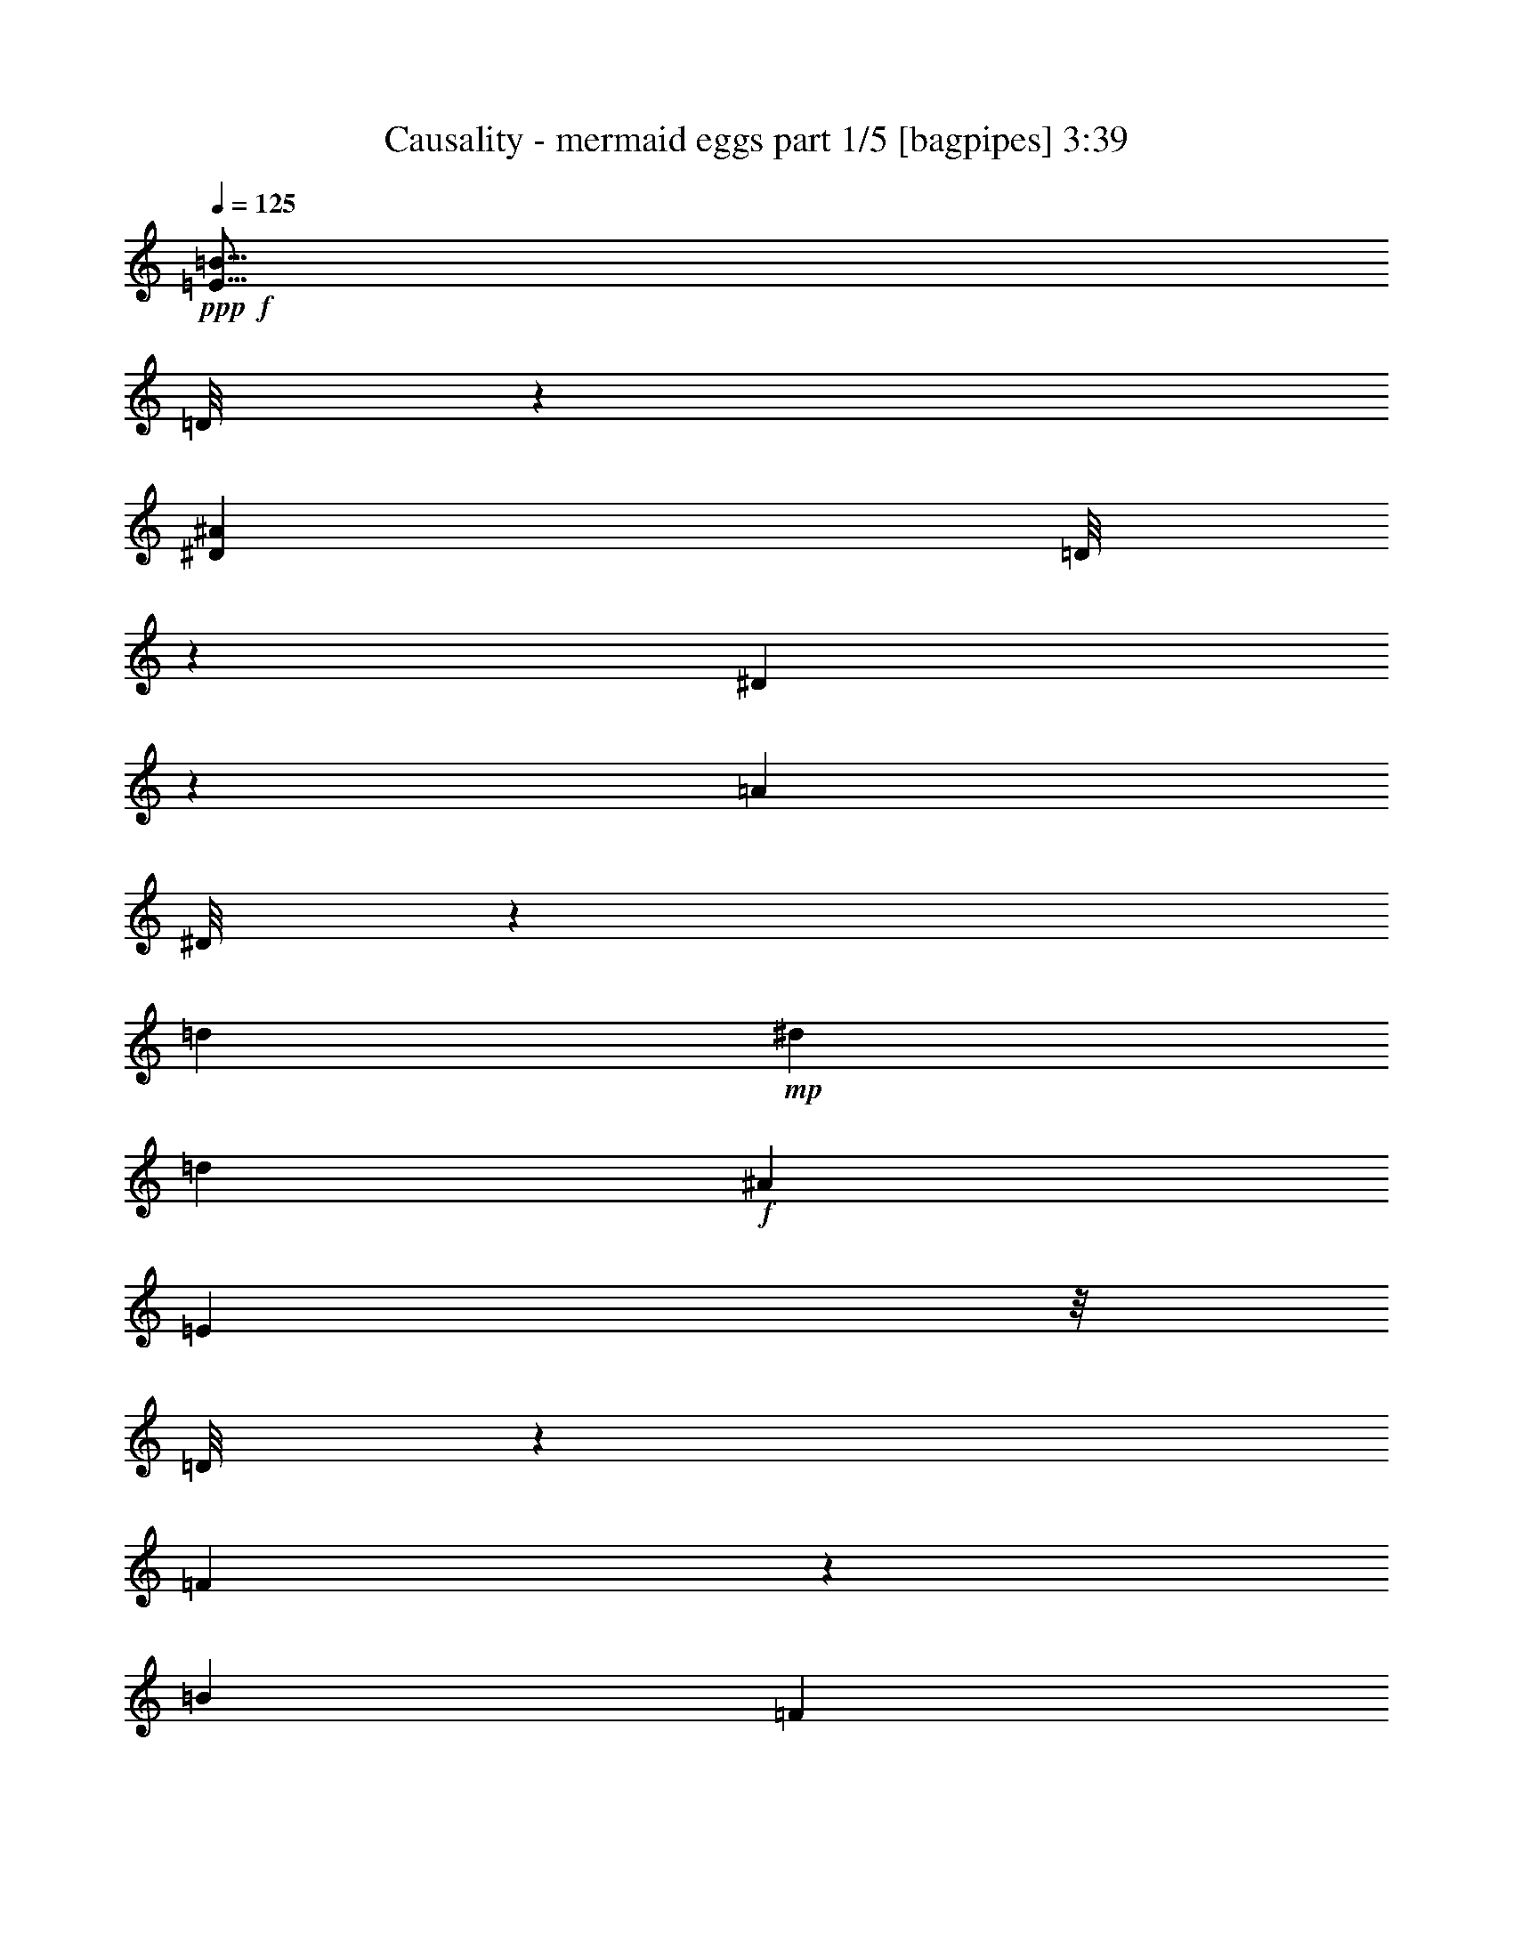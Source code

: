 % Produced with Bruzo's Transcoding Environment
% Transcribed by  Himbeertoni

X:1
T:  Causality - mermaid eggs part 1/5 [bagpipes] 3:39
Z: Transcribed with BruTE 64
L: 1/4
Q: 125
K: C
+ppp+
+f+
[=E9/16=B9/16]
[=D/8]
z1187/6592
[^D1697/6592^A1697/6592]
[=D/8]
z1223/6592
[^D837/6592]
z569/3296
[=A873/3296]
[^D/8]
z587/3296
[=d39/206]
+mp+
[^d39/206]
[=d39/206]
+f+
[^A1769/6592]
[=E1141/6592]
z/8
[=D/8]
z1161/6592
[=F899/6592]
z435/3296
[=B1975/6592]
[=F863/6592]
z453/3296
[=E1975/3296=B1975/3296]
[=D57/412]
z857/6592
[^D1975/6592^A1975/6592]
[=D219/1648]
z/8
[^D/8]
z305/1648
[^A1975/6592]
[^D925/6592]
z211/1648
[^D461/824^A461/824]
[=D/8]
z1207/6592
[=D1769/6592=A1769/6592]
[=D143/824]
z/8
[^D/8]
z579/3296
[=A863/3296]
[^D/8]
z597/3296
[=E117/206=B117/206]
[=D415/3296]
z1145/6592
[^D1739/6592^A1739/6592]
[=D/8]
z1181/6592
[^D879/6592]
z445/3296
[=A1975/6592]
[^D843/6592]
z463/3296
[=d727/3296]
+mp+
[^d39/206]
[=d39/206]
+f+
[^A429/1648]
[=E/8]
z301/1648
[=D107/824]
z913/6592
[=F1147/6592]
z207/1648
[=B1975/6592]
[=F905/6592]
z27/206
[=G387/2884]
[=G7633/46144]
[=G387/2884]
[=G1151/6592^F1151/6592]
z/8
[^F6191/46144]
[^F1151/6592]
z/8
[=G387/2884]
[=G6191/46144]
[=G387/2884]
[=G7633/46144]
[^G387/2884]
[^G1151/6592]
z/8
[^G6191/46144]
[=A387/2884]
[=A6191/46144]
[=A3817/23072]
[=A6191/46144]
[^G1151/6592]
z/8
[^G387/2884]
[^G1151/6592=F1151/6592]
z/8
[=F6191/46144]
[=F387/2884]
[=F6191/46144]
[^F3817/23072]
[^F6191/46144]
[^F1151/6592]
z/8
[=F387/2884]
[=F6191/46144]
[=F387/2884]
[=F7633/46144]
[=E387/2884]
[=E1151/6592]
z/8
[=E6191/46144]
[=F1151/6592]
z/8
[=F387/2884]
[=F6191/46144]
[=E1151/6592]
z/8
[=E387/2884]
[=E1151/6592=G1151/6592]
z/8
[=G6191/46144]
[=G387/2884]
[=G6191/46144]
[^F3817/23072]
[^F6191/46144]
[^F1151/6592]
z/8
[=G387/2884]
[=G1151/6592]
z/8
[=G6191/46144]
[^G387/2884]
[^G1151/6592]
z/8
[^G6191/46144]
[=A1151/6592]
z/8
[=A387/2884]
[=A6191/46144]
[^G387/2884]
[^G7633/46144]
[^G387/2884]
[^G11469/46144=F11469/46144^c11469/46144]
z799/1648
[=F39/103^c39/103]
[^F39/103=d39/103]
[=F39/103^c39/103]
[=E467/824=c467/824]
[^D/8=B/8]
z183/412
[=D229/412^A229/412]
[=G4097/23072]
[=G6191/46144]
[=G1151/6592]
z/8
[^F387/2884]
[^F6191/46144]
[^F387/2884]
[^F7633/46144]
[=G387/2884]
[=G1151/6592]
z/8
[=G6191/46144]
[^G1151/6592]
z/8
[^G387/2884]
[^G6191/46144]
[=A1151/6592]
z/8
[=A387/2884]
[=A1151/6592^G1151/6592]
z/8
[^G6191/46144]
[^G387/2884]
[^G6191/46144]
[=F3817/23072]
[=F6191/46144]
[=F1151/6592]
z/8
[^F387/2884]
[^F6191/46144]
[^F387/2884]
[^F7633/46144]
[=F387/2884]
[=F1151/6592]
z/8
[=F6191/46144]
[=E1151/6592]
z/8
[=E387/2884]
[=E6191/46144]
[=F387/2884]
[=F7633/46144]
[=F387/2884]
[=F1151/6592=E1151/6592]
z/8
[=E6191/46144]
[=E387/2884]
[=E6191/46144]
[=G3817/23072]
[=G6191/46144]
[=G1151/6592]
z/8
[^F387/2884]
[^F1151/6592]
z/8
[^F6191/46144]
[=G387/2884]
[=G6191/46144]
[=G3817/23072]
[=G6191/46144]
[^G1151/6592]
z/8
[^G387/2884]
[^G6191/46144]
[=A387/2884]
[=A7633/46144]
[=A387/2884]
[=A1151/6592^G1151/6592]
z/8
[^G6191/46144]
[^G1151/6592]
z/8
[^D115/824^A115/824]
z/8
[=E/8=B/8]
z147/824
[^D221/1648^A221/1648]
z715/1648
[=e387/2884=f387/2884]
[=e6191/46144=f6191/46144]
[=e3817/23072=f3817/23072]
[=e6191/46144=f6191/46144]
[=e387/2884=f387/2884]
[=e7633/46144=f7633/46144]
[=e387/2884=f387/2884]
[=e11623/46144=f11623/46144^D11623/46144^A11623/46144]
z1199/6592
[=E861/6592=B861/6592]
z/8
[^D/8^A/8]
z1605/3296
[=e387/2884=f387/2884]
[=e6191/46144=f6191/46144]
[=e387/2884=f387/2884]
[=e7633/46144=f7633/46144]
[=e387/2884=f387/2884]
[=e6191/46144=f6191/46144]
[=e3817/23072=f3817/23072]
[=e6191/46144=f6191/46144]
[=E419/3296=B419/3296]
z1137/6592
[=F923/6592=c923/6592]
z/8
[=E/8=B/8]
z1471/3296
[=f3817/23072]
[=f6191/46144]
[=f387/2884]
[=f6191/46144]
[=f3817/23072]
[=f6191/46144]
[=f387/2884]
[=f7633/46144]
[=E225/1648=B225/1648]
z/8
[=F/8=c/8]
z299/1648
[=E27/206=B27/206]
z45/103
[=f387/2884]
[=f7633/46144]
[=f387/2884]
[=f6191/46144]
[=f387/2884]
[=f7633/46144]
[=f387/2884]
[=f11483/46144^D11483/46144^A11483/46144]
z1219/6592
[=E841/6592=B841/6592]
z567/3296
[^D463/3296^A463/3296]
z1409/3296
[=e387/2884=f387/2884]
[=e6191/46144=f6191/46144]
[=e3817/23072=f3817/23072]
[=e6191/46144=f6191/46144]
[=e387/2884=f387/2884]
[=e6191/46144=f6191/46144]
[=e3817/23072=f3817/23072]
[=e11917/46144=f11917/46144^D11917/46144^A11917/46144]
z1157/6592
[=E903/6592=B903/6592]
z/8
[^D/8^A/8]
z1481/3296
[=e3817/23072=f3817/23072]
[=e6191/46144=f6191/46144]
[=e387/2884=f387/2884]
[=e7633/46144=f7633/46144]
[=e387/2884=f387/2884]
[=e6191/46144=f6191/46144]
[=e387/2884=f387/2884]
[=e7633/46144=f7633/46144]
[=E55/412=B55/412]
z179/412
[=f387/2884]
[=f6191/46144]
[=e3817/23072=f3817/23072]
[=e6191/46144=f6191/46144]
[=f387/2884^f387/2884]
[=f7633/46144^f7633/46144]
[=f387/2884^f387/2884]
[=f11595/46144^f11595/46144^D11595/46144^A11595/46144]
z743/1648
[=e3817/23072=f3817/23072]
[=e6191/46144=f6191/46144]
[^d387/2884=f387/2884]
[^d7633/46144=f7633/46144]
[=e387/2884=f387/2884]
[=e6191/46144=f6191/46144]
[=f387/2884]
[=f7633/46144]
[^d387/2884=f387/2884]
[^d6191/46144=f6191/46144]
[=d3817/23072=f3817/23072]
[=d6191/46144=f6191/46144]
[^d387/2884=f387/2884]
[^d7633/46144=f7633/46144]
[=e387/2884=f387/2884]
[=e11777/46144=f11777/46144=F11777/46144]
z6425/46144
[^F3363/11536]
[=A6079/46144]
z/8
[=c/8]
z6407/46144
[^g13453/46144]
[=g1483/5768]
[=G/8]
z6389/46144
[^G13453/46144]
[=B3057/23072]
z/8
[=d/8]
z6371/46144
[^a13453/46144]
[=a12011/46144]
[^f1061/5768]
+mp+
[=a8487/46144]
[^f1061/5768]
+f+
[=d12011/46144]
[=a11443/46144]
[=F/8]
z2063/11536
[^F771/5768]
z/8
[=A/8]
z/8
[=c/8]
z8235/46144
[^g6005/23072]
[=g12011/46144]
[^d13453/46144]
[=g1061/5768]
+mp+
[=a7045/46144]
[=g1061/5768]
+f+
[^d13453/46144]
+mp+
[^c12011/46144]
[^d6005/23072]
+f+
[^f1061/5768]
+mp+
[^g1061/5768]
[^f1061/5768]
+f+
[=d12011/46144]
+mp+
[=c'3363/11536]
+f+
[=F12011/46144]
[^F413/3296]
z/8
[=A/8]
z8145/46144
[=c12011/46144]
[^g12011/46144]
[=g13453/46144]
[=G6005/23072]
[^G2909/23072]
z/8
[=B/8]
z4055/23072
[=d12011/46144]
[^a6005/23072]
[=a13453/46144]
[^f3523/23072]
+mp+
[=a1061/5768]
[^f8487/46144]
+f+
[=d13453/46144]
[=a12011/46144]
[=g1061/5768]
+mp+
[=a1061/5768]
[=g8487/46144]
+f+
[^d3523/23072]
+mp+
[^c1061/5768]
[^d1061/5768]
+f+
[^f1061/5768]
+mp+
[^g8487/46144]
[^f1061/5768]
+f+
[=d12011/46144]
+mp+
[=c'13453/46144]
+f+
[=f3523/23072]
+mp+
[=g8487/46144]
[=f1061/5768]
+f+
[^c1061/5768]
+mp+
[=b1061/5768]
[^c1061/5768]
+f+
[=e8487/46144]
+mp+
[^f1061/5768]
[=e1061/5768]
+f+
[=c'12011/46144]
+mp+
[^a733/2884]
+f+
[=F/8]
z7967/46144
[^F12011/46144]
[=A427/3296]
z/8
[=c/8]
z7949/46144
[^g12011/46144]
[=g2941/11536]
[=G/8]
z1983/11536
[^G6005/23072]
[=B3007/23072]
z/8
[=d/8]
z809/5768
[^a13453/46144]
[=a6005/23072]
[^f1061/5768]
+mp+
[=a1061/5768]
[^f1061/5768]
+f+
[=d6005/23072]
[=a12011/46144]
[=F13453/46144]
[^F6067/46144]
z/8
[=A/8]
z3209/23072
[=c13453/46144]
[^g12011/46144]
[=g12011/46144]
[^d3363/11536]
[=g1061/5768]
+mp+
[=a1061/5768]
[=g3523/23072]
+f+
[^d3363/11536]
+mp+
[^c12011/46144]
[^d12011/46144]
+f+
[^f1061/5768]
+mp+
[^g1061/5768]
[^f8487/46144]
+f+
[=d12011/46144]
+mp+
[=c'13453/46144]
+f+
[=F1539/11536]
z/8
[^F/8]
z/8
[=A/8]
z589/3296
[=c441/3296]
z5837/46144
[^g6005/23072]
[=g13453/46144]
[=G387/2884]
z/8
[^G/8]
z/8
[=B/8]
z4105/23072
[=d3105/23072]
z5801/46144
[^a12011/46144]
[=a13453/46144]
[^f8487/46144]
+mp+
[=a3523/23072]
[^f1061/5768]
+f+
[=d13453/46144]
[=a6005/23072]
[=g1061/5768]
+mp+
[=a1061/5768]
[=g1061/5768]
+f+
[^d1061/5768]
+mp+
[^c3523/23072]
[^d8487/46144]
+f+
[^f1061/5768]
+mp+
[^g1061/5768]
[^f1061/5768]
+f+
[=d12011/46144]
+mp+
[=c'3363/11536]
+f+
[=f1061/5768]
+mp+
[=g3523/23072]
[=f1061/5768]
+f+
[^c1061/5768]
+mp+
[=b8487/46144]
[^c1061/5768]
+f+
[=e1061/5768]
+mp+
[^f1061/5768]
[=e1061/5768]
+f+
[=c'6005/23072]
+mp+
[^a12011/46144]
+f+
[=E117/206=B117/206]
[=D8017/46144]
z363/2884
[^D1975/6592^A1975/6592]
[=D6323/46144]
z/8
[^D/8]
z8349/46144
[=A11839/46144]
[^D/8]
z8601/46144
[=d39/206]
+mp+
[^d39/206]
[=d39/206]
+f+
[^A1975/6592]
[=E3081/23072]
z/8
[=D/8]
z4255/23072
[=F2955/23072]
z6473/46144
[=B13715/46144]
[=F/8]
z8167/46144
[=E117/206=B117/206]
[=D6001/46144]
z3191/23072
[^D6903/23072^A6903/23072]
[=D/8]
z2019/11536
[^D793/5768]
z6039/46144
[^A1975/6592]
[^D1523/11536]
z6291/46144
[^D1975/3296^A1975/3296]
[=D6435/46144]
z1487/11536
[=D1975/6592=A1975/6592]
[=D6183/46144]
z/8
[^D/8]
z8489/46144
[=A1769/6592]
[^D249/1442]
z5857/46144
[=E25867/46144=B25867/46144]
[=D/8]
z4199/23072
[^D5895/23072^A5895/23072]
[=D/8]
z4325/23072
[^D2885/23072]
z8055/46144
[=A12133/46144]
[^D/8]
z8307/46144
[=d39/206]
+mp+
[^d39/206]
[=d39/206]
+f+
[^A1975/6592]
[=E807/5768]
z/8
[=D/8]
z1027/5768
[=F1551/11536]
z6179/46144
[=B1975/6592]
[=F93/721]
z6431/46144
[=G3817/23072]
[=G6191/46144]
[=G1151/6592]
z/8
[^F387/2884]
[^F1151/6592]
z/8
[^F6191/46144]
[=G387/2884]
[=G1151/6592]
z/8
[=G6191/46144]
[^G1151/6592]
z/8
[^G387/2884]
[^G6191/46144]
[=A387/2884]
[=A7633/46144]
[=A387/2884]
[=A1151/6592^G1151/6592]
z/8
[^G6191/46144]
[^G1151/6592]
z/8
[=F387/2884]
[=F6191/46144]
[=F1151/6592]
z/8
[^F387/2884]
[^F1151/6592]
z/8
[^F6191/46144]
[=F387/2884]
[=F6191/46144]
[=F3817/23072]
[=F6191/46144]
[=E1151/6592]
z/8
[=E387/2884]
[=E1151/6592=F1151/6592]
z/8
[=F6191/46144]
[=F387/2884]
[=F1151/6592=E1151/6592]
z/8
[=E6191/46144]
[=E1151/6592]
z/8
[=E117/206=B117/206]
[=D6155/46144]
z1557/11536
[^D1975/6592^A1975/6592]
[=D5903/46144]
z405/2884
[^D1985/11536]
z5885/46144
[=A1975/6592]
[^D3123/23072]
z6137/46144
[=d39/206]
+mp+
[^d39/206]
[=d39/206]
+f+
[^A13799/46144]
[=E/8]
z8083/46144
[=D6337/46144]
z/8
[=F/8]
z8335/46144
[=B11853/46144]
[=F/8]
z8587/46144
[=E26021/46144=B26021/46144]
[=D/8]
z2061/11536
[^D1493/5768^A1493/5768]
[=D/8]
z531/2884
[^D1481/11536]
z6459/46144
[^A13729/46144]
[^D/8]
z8153/46144
[^D117/206^A117/206]
[=D6015/46144]
z199/1442
[=D3455/11536=A3455/11536]
[=D/8]
z4031/23072
[^D3179/23072]
z6025/46144
[=A1975/6592]
[^D3053/23072]
z6277/46144
[=E1975/3296=B1975/3296]
[=D6449/46144]
z2967/23072
[^D1975/6592^A1975/6592]
[=D6197/46144]
z/8
[^D/8]
z8475/46144
[=A1769/6592]
[^D3991/23072]
z5843/46144
[=d39/206]
+mp+
[^d39/206]
[=d39/206]
+f+
[^A1975/6592]
[=E1509/11536]
z/8
[=D/8]
z2159/11536
[=F723/5768]
z8041/46144
[=B12147/46144]
[=F/8]
z8293/46144
[=G387/2884]
[=G1151/6592]
z/8
[=G6191/46144]
[^F1151/6592]
z/8
[^F387/2884]
[^F6191/46144]
[=G1151/6592]
z/8
[=G387/2884]
[=G1151/6592^G1151/6592]
z/8
[^G6191/46144]
[^G387/2884]
[^G6191/46144]
[=A3817/23072]
[=A6191/46144]
[=A1151/6592]
z/8
[^G387/2884]
[^G1151/6592]
z/8
[^G6191/46144]
[=F387/2884]
[=F1151/6592]
z/8
[=F6191/46144]
[^F1151/6592]
z/8
[^F387/2884]
[^F6191/46144]
[=F387/2884]
[=F7633/46144]
[=F387/2884]
[=F1151/6592=E1151/6592]
z/8
[=E6191/46144]
[=E387/2884]
[=E6191/46144]
[=F3817/23072]
[=F6191/46144]
[=F1151/6592]
z/8
[=E387/2884]
[=E1151/6592]
z/8
[=E6191/46144]
[=G387/2884]
[=G6191/46144]
[=G3817/23072]
[=G6191/46144]
[^F1151/6592]
z/8
[^F387/2884]
[^F6191/46144]
[=G387/2884]
[=G7633/46144]
[=G387/2884]
[=G1151/6592^G1151/6592]
z/8
[^G6191/46144]
[^G1151/6592]
z/8
[=A387/2884]
[=A6191/46144]
[=A387/2884]
[=A7633/46144]
[^G387/2884]
[^G1151/6592]
z/8
[^G6191/46144]
[=F5917/46144^c5917/46144]
z197/448
[=F39/103^c39/103]
[^F39/103=d39/103]
[=F39/103^c39/103]
[=E1975/3296=c1975/3296]
[^D6351/46144=B6351/46144]
z19857/46144
[=D117/206^A117/206]
[^D5847/46144=B5847/46144]
z3989/23072
[=D3221/23072^A3221/23072]
z/8
[^C/8=A/8]
z4115/23072
[=D3095/23072^A3095/23072]
z/8
[^C/8=A/8]
z20865/46144
[^c3817/23072]
[^c6191/46144]
[^c387/2884]
[^c7633/46144]
[^D6281/46144=B6281/46144]
z/8
[=D/8^A/8]
z8391/46144
[^C6029/46144=A6029/46144]
z/8
[=D/8^A/8]
z8643/46144
[^C5777/46144=A5777/46144]
z20431/46144
[^c387/2884]
[^c7633/46144]
[^c387/2884]
[^c1433/5768=C1433/5768^G1433/5768]
z3/4
[=C/8^G/8]
z8209/46144
[^C6211/46144=A6211/46144]
z/8
[=C/8^G/8]
z5211/11536
[=B,1999/11536=G1999/11536]
z9827/23072
[=C3151/23072^G3151/23072]
z/8
[=B,/8=G/8]
z4185/23072
[^A,3025/23072^F3025/23072]
z10079/23072
[^D2899/23072=B2899/23072]
z8027/46144
[=D6393/46144^A6393/46144]
z/8
[^C/8=A/8]
z8279/46144
[=D6141/46144^A6141/46144]
z/8
[^C/8=A/8]
z5589/11536
[^c387/2884]
[^c6191/46144]
[^c387/2884]
[^c7633/46144]
[^D779/5768=B779/5768]
z/8
[=D/8^A/8]
z1055/5768
[^C1495/11536=A1495/11536]
z6403/46144
[=D8017/46144^A8017/46144]
z/8
[^C/8=A/8]
z320/721
[^c387/2884]
[^c7633/46144]
[^c387/2884]
[^c11415/46144=F11415/46144]
z3/4
[=E/8=c/8]
z4129/23072
[=E3081/23072=c3081/23072]
z/8
[^D/8=B/8]
z20893/46144
[=D7947/46144^A7947/46144]
z19703/46144
[^D6253/46144=B6253/46144]
z/8
[^D/8=B/8]
z8419/46144
[=D6001/46144^A6001/46144]
z7/16
[=D11355/46144]
[=E1417/5768]
[=G1417/5768]
[=E9893/46144]
[^A1417/5768]
[=B2769/11536]
[=D/8]
z/8
[=F407/1648]
[=b1417/5768]
+mp+
[=c11335/46144]
[=B4947/23072]
[^A10835/46144]
+f+
[=D/8]
z/8
[^F/8]
z/8
[=A11437/46144]
[^F11335/46144]
[=c1417/5768]
[^c1417/5768]
[=G4947/23072]
[^c1417/5768]
[=d2113/5768^G2113/5768]
z/8
[=d11335/46144]
[^d1417/5768]
[=D1417/5768]
[=E15079/46144=G15079/46144]
z/8
[=E/8]
z5951/46144
[^A11335/46144]
[=B1417/5768]
[=D1417/5768]
[=F1417/5768]
[=b4947/23072]
+mp+
[=c1417/5768]
[=B11335/46144]
+f+
[^A2113/5768=D2113/5768]
z/8
[=E1417/5768]
[=G1417/5768]
[=E4947/23072]
[^A11335/46144]
[=B173/721]
[^D/8]
z729/5768
[=A1417/5768]
[^A1417/5768]
[=D1417/5768]
[^G9893/46144]
[=A10831/46144]
[=D/8]
z/8
[=E/8]
z/8
[=G11441/46144]
[=E1417/5768]
[^A11335/46144]
[=B1417/5768]
[=D3779/11536=F3779/11536]
z3057/23072
[=b1417/5768]
+mp+
[=c1417/5768]
[=B1417/5768]
[^A11335/46144]
+f+
[=D1417/5768]
[^F15075/46144=A15075/46144]
z/8
[^F/8]
z5955/46144
[=c1417/5768]
[^c11335/46144]
[=G1417/5768]
[^c1417/5768]
[=d4947/23072]
[^G1417/5768]
[=d1417/5768]
[^d16903/46144=D16903/46144]
z/8
[=E1417/5768]
[=G1417/5768]
[=E4947/23072]
[^A1417/5768]
[=B1581/6592]
[=D/8]
z/8
[=F2851/11536]
[=b1417/5768]
+mp+
[=c1417/5768]
[=B4947/23072]
[^A5413/23072]
+f+
[=D/8]
z/8
[=E/8]
z/8
[=G1635/6592]
[=E1417/5768]
[^A1417/5768]
[=B11335/46144]
[^D4947/23072]
[=A1417/5768]
[^A2113/5768=D2113/5768]
z/8
[^G1417/5768]
[=A1417/5768]
[^G117/103^c117/103]
[=G117/103=c117/103]
[^D1975/3296^G1975/3296]
[^D117/103^G117/103]
[=C117/103=F117/103]
[^G117/206^c117/206]
[^G3847/3296^c3847/3296]
[=G117/103=c117/103]
[^D117/206^G117/206]
[^A5719/3296^d5719/3296]
[^G751/5768]
z1
[=G/8]
z24177/23072
[^D3221/23072]
z9883/23072
[^D3095/23072]
z1
[=C/8]
z1
[^G/8]
z5617/11536
[^G1593/11536]
z11511/11536
[=G1467/11536]
z1
[^D/8]
z5211/11536
[^A1999/11536]
z22931/23072
[^A3025/23072]
z10079/23072
[^G2899/23072]
z1
[=G/8]
z12141/11536
[^D779/5768]
z2497/5768
[^D1495/11536]
z1
[=C/8]
z24191/23072
[^G3207/23072]
z9897/23072
[^G3081/23072]
z1
[=G/8]
z1
[^D/8]
z703/1442
[^A793/5768]
z25/16
[^G/8]
z11707/11536
[=G249/1442]
z22945/23072
[^D3011/23072]
z10093/23072
[^D2885/23072]
z1
[=C/8]
z3037/2884
[^G1551/11536]
z5001/11536
[^G93/721]
z1
[=G/8]
z235/224
[^D31/224]
z9911/23072
[^A3067/23072]
z25/16
[^F/8]
z8447/46144
[^c5973/46144]
z3205/23072
[=g4005/23072]
z5815/46144
[=b1975/6592]
[=g1579/11536]
z/8
[^c/8]
z2089/11536
[^F379/2884]
z/8
[^c/8]
z269/1442
[^a1975/6592]
[^c6407/46144]
z/8
[=G/8]
z8265/46144
[=a6155/46144]
z1557/11536
[=e1975/6592]
[=a5903/46144]
z405/2884
[^d3427/11536]
[=a/8]
z4087/23072
[=c3123/23072]
z6137/46144
[=d1975/6592]
[=e1769/6592]
[=a8031/46144]
z2897/23072
[=d1975/6592]
[=e12105/46144]
[=a/8]
z8335/46144
[^c1769/6592]
[^d1975/6592]
[=a5833/46144]
z999/5768
[^c1769/6592]
[^d1975/6592]
[^c117/206^d117/206=a117/206]
[^c408/721^d408/721=a408/721]
[=B/8]
z8153/46144
[^f6267/46144]
z/8
[=c'/8]
z8405/46144
[=e11783/46144]
[=c'/8]
z3/16
[^f/8]
z4031/23072
[=B3179/23072]
z/8
[^f/8]
z4157/23072
[^d5937/23072]
[^f/8]
z4283/23072
[=G2927/23072]
z7971/46144
[=d6449/46144]
z2967/23072
[=a1975/6592]
[=d6197/46144]
z3093/23072
[^g1975/6592]
[=c5945/46144]
z3219/23072
[^g3991/23072]
z5843/46144
[^g1975/6592]
[=d1769/6592]
[^g1975/6592]
[=b1769/6592]
[=f1975/6592]
[=b1975/6592]
[^a1769/6592]
[=e1975/6592]
[^a1769/6592]
[=a1975/6592]
[^d1975/6592]
[^d117/206=a117/206]
[^d117/206=a117/206]
[^F2983/23072]
z6417/46144
[^c8003/46144]
z/8
[=g/8]
z8111/46144
[=b12077/46144]
[=g/8]
z8363/46144
[^c6057/46144]
z/8
[^F/8]
z8615/46144
[^c5805/46144]
z2005/11536
[^a1521/5768]
[^c/8]
z517/2884
[=G1537/11536]
z/8
[=a/8]
z2131/11536
[=e1769/6592]
[=a7933/46144]
z1473/11536
[^d1975/6592]
[=a6239/46144]
z/8
[=c/8]
z8433/46144
[=d1769/6592]
[=e431/1442]
[=a/8]
z4045/23072
[=d1769/6592]
[=e1975/6592]
[=a3039/23072]
z6305/46144
[^c1975/6592]
[^d1975/6592]
[=a6421/46144]
z2981/23072
[^c1975/6592]
[^d1769/6592]
[^c117/206^d117/206=a117/206]
[^c1975/3296^d1975/3296=a1975/3296]
[=B1565/11536]
z/8
[^f/8]
z2103/11536
[=c'751/5768]
z6375/46144
[=e13813/46144]
[=c'/8]
z8069/46144
[^f6351/46144]
z/8
[=B/8]
z8321/46144
[^f6099/46144]
z1571/11536
[^d1975/6592]
[^f5847/46144]
z3989/23072
[=G3221/23072]
z/8
[=d/8]
z4115/23072
[=a5979/23072]
[=d/8]
z4241/23072
[^g1769/6592]
[=d7975/46144]
z/8
[=c/8]
z8139/46144
[^g6281/46144]
z3051/23072
[^g1975/6592]
[=d1769/6592]
[=b1975/6592]
[=f1975/6592]
[=b1769/6592]
[^a1975/6592]
[=e1769/6592]
[^a1975/6592]
[=a1975/6592]
[^d1769/6592]
[^d117/206=a117/206]
[^d117/206=a117/206]
[^G1999/11536]
z22931/23072
[=G3025/23072]
z1
[^D/8]
z7/16
[^D/8]
z12141/11536
[=C779/5768]
z1
[^G/8]
z7/16
[^G/8]
z24191/23072
[=G3207/23072]
z23001/23072
[^D2955/23072]
z7/16
[^A/8]
z9301/5768
[^G793/5768]
z5759/5768
[=G365/2884]
z1
[^D/8]
z2609/5768
[^D249/1442]
z22945/23072
[=C3011/23072]
z1
[^G/8]
z7/16
[^G/8]
z3037/2884
[=G1551/11536]
z1
[^D/8]
z7/16
[^A/8]
z37309/23072
[^G117/103^c117/103]
[=G117/103=c117/103]
[^D1975/3296^G1975/3296]
[^D117/103^G117/103]
[=C117/103=F117/103]
[^G117/206^c117/206]
[^G3847/3296^c3847/3296]
[=G117/103=c117/103]
[^D117/206^G117/206]
[^A5719/3296^d5719/3296]
[^G117/103^c117/103]
[=G3847/3296=c3847/3296]
[^D117/206^G117/206]
[^D117/103^G117/103]
[=C117/103=F117/103]
[^G1975/3296^c1975/3296]
[^G117/103^c117/103]
[=G117/103=c117/103]
[^D1975/3296^G1975/3296]
[^A351/206^d351/206]
[^A,7591/3296=E7591/3296^A7591/3296]
[=C351/206^F351/206=c351/206]
[=D17157/6592^G17157/6592=d17157/6592]
[=E117/206^A117/206=e117/206]
[^F26357/46144=c26357/46144^f26357/46144]
z253/448
[^G13207/6592=d13207/6592^g13207/6592]
[=c39/103^f39/103=c'39/103]
[=e39/103^a39/103]
[=d1351/3296^g1351/3296]
[=d117/206^g117/206]
[=G3095/23072=c3095/23072]
z10009/23072
+fff+
[=a117/206]
+f+
[^c5719/6592=g5719/6592]
[^c5719/6592=g5719/6592]
[^c5513/6592=g5513/6592]
[^c9463/6592=g9463/6592]
[^A,7591/3296=E7591/3296^A7591/3296]
[=C5719/3296^F5719/3296=c5719/3296]
[=A,585/206^D585/206=A585/206]
[^A,12375/23072=E12375/23072^A12375/23072]
[^A,5827/23072]
[^A,5827/23072]
[^A,5827/23072]
[^A,5827/23072]
[^A,5827/23072]
[^A,365/2884]
z2907/23072
[=C11513/23072^F11513/23072=c11513/23072]
[=C/8]
z/8
[=C/8]
z/8
[=C/8]
z1601/11536
[=C1637/5768]
[=D5827/11536^G5827/11536=d5827/11536]
[=D5827/23072]
[=D5827/23072]
[=D5827/23072]
[=D419/3296]
z/8
[=D/8]
z/8
[=D/8]
z/8
[=D/8]
z/8
[=D/8]
z1565/11536
[=E12375/23072^A12375/23072=e12375/23072]
[^F5827/11536=c5827/11536^f5827/11536]
[^F5827/23072]
[^F5827/23072]
[^G5827/11536=d5827/11536^g5827/11536]
[^G2887/23072]
z/8
[^G/8]
z/8
[^G/8]
z/8
[^G/8]
z/8
[^G/8]
z/8
[^G/8]
z3235/23072
[^G1637/5768]
[^G5827/23072]
[=c7529/23072^f7529/23072=c'7529/23072]
[=e4125/11536^a4125/11536]
[=d7529/23072^g7529/23072]
[=d361/721^g361/721]
[=G/8=c/8]
z1109/2884
+fff+
[=a5827/11536]
+f+
[^c9101/11536=g9101/11536]
[^c17481/23072=g17481/23072]
[^c17481/23072=g17481/23072]
[^c933/721=g933/721]
[^A,5827/11536=E5827/11536^A5827/11536]
[^A,5827/23072]
[^A,5827/23072]
[^A,209/1648]
z/8
[^A,/8]
z/8
[^A,/8]
z/8
[^A,/8]
z1539/11536
[=C5827/11536^F5827/11536=c5827/11536]
[=C1637/5768]
[=C5827/23072]
[=C5827/23072]
[=C5827/23072]
[=A,5827/11536^D5827/11536=A5827/11536]
[=A,5827/11536^D5827/11536=A5827/11536]
[=A,5827/11536^D5827/11536=A5827/11536]
[=A,5827/11536^D5827/11536=A5827/11536]
[=A,12375/23072^D12375/23072=A12375/23072]
[^A,5827/11536=E5827/11536^A5827/11536]
[^A,5827/23072]
[^A,5827/23072]
[^A,5827/23072]
[^A,2893/23072]
z/8
[^A,/8]
z/8
[^A,/8]
z109/824
[=C203/412^F203/412=c203/412]
[=C/8]
z3229/23072
[=C1637/5768]
[=C5827/23072]
[=C5827/23072]
[=D5827/11536^G5827/11536=d5827/11536]
[=D5827/23072]
[=D1453/11536]
z/8
[=D/8]
z/8
[=D/8]
z/8
[=D/8]
z/8
[=D/8]
z/8
[=D/8]
z201/1442
[=D1637/5768]
[=E5827/11536^A5827/11536=e5827/11536]
[^F5827/11536=c5827/11536^f5827/11536]
[^F5827/23072]
[^F417/3296]
z727/5768
[^G1439/2884=d1439/2884^g1439/2884]
[^G/8]
z/8
[^G/8]
z/8
[^G/8]
z3203/23072
[^G1637/5768]
[^G5827/23072]
[^G5827/23072]
[^G5827/23072]
[^G5827/23072]
[=c7529/23072^f7529/23072=c'7529/23072]
[=e4125/11536^a4125/11536]
[=d7529/23072^g7529/23072]
[=d11407/23072^g11407/23072]
[=G/8=c/8]
z4869/11536
+fff+
[=a5827/11536]
+f+
[^c17481/23072=g17481/23072]
[^c17481/23072=g17481/23072]
[^c17481/23072=g17481/23072]
[^c933/721=g933/721]
[^A,5827/11536=E5827/11536^A5827/11536]
[^A,2899/23072]
z/8
[^A,/8]
z/8
[^A,/8]
z/8
[^A,/8]
z/8
[^A,/8]
z/8
[^A,/8]
z3223/23072
[=C12375/23072^F12375/23072=c12375/23072]
[=C5827/23072]
[=C5827/23072]
[=C5827/23072]
[=C5827/23072]
[=A,5827/11536^D5827/11536=A5827/11536]
[=A,5827/11536^D5827/11536=A5827/11536]
[=A,5827/11536^D5827/11536=A5827/11536]
[=A,12375/23072^D12375/23072=A12375/23072]
[=A,5827/11536^D5827/11536=A5827/11536]
[^A,234/103=E234/103^A234/103]
[=C5719/3296^F5719/3296=c5719/3296]
[=D16951/6592^G16951/6592=d16951/6592]
[=E117/206^A117/206=e117/206]
[^F28171/46144=c28171/46144^f28171/46144]
z25687/46144
[^G13207/6592=d13207/6592^g13207/6592]
[=c39/103^f39/103=c'39/103]
[=e39/103^a39/103]
[=d39/103^g39/103]
[=d3195/5768^g3195/5768]
[=G/8=c/8]
z11265/23072
+fff+
[=a117/206]
+f+
[^c5719/6592=g5719/6592]
[^c5513/6592=g5513/6592]
[^c5719/6592=g5719/6592]
[^c9463/6592=g9463/6592]
[^A,7591/3296=E7591/3296^A7591/3296]
[=C351/206^F351/206=c351/206]
[=A,66155/23072^D66155/23072=A66155/23072]
[=F/8]
z3207/23072
[^F13453/46144]
[=A6089/46144]
z/8
[=c/8]
z1599/11536
[^g13453/46144]
[=g11875/46144]
[=G/8]
z6379/46144
[^G3363/11536]
[=B875/6592]
z/8
[=d/8]
z6361/46144
[^a13453/46144]
[=a6005/23072]
[^f1061/5768]
+mp+
[=a1061/5768]
[^f1061/5768]
+f+
[=d6005/23072]
[=a5727/23072]
[=F/8]
z4121/23072
[^F3089/23072]
z/8
[=A/8]
z/8
[=c/8]
z257/1442
[^g12011/46144]
[=g12011/46144]
[^d3363/11536]
[=g1061/5768]
+mp+
[=a3523/23072]
[=g1061/5768]
+f+
[^d3363/11536]
+mp+
[^c12011/46144]
[^d12011/46144]
+f+
[=f1061/5768]
+mp+
[=g1061/5768]
[=f8487/46144]
+f+
[^c12011/46144]
+mp+
[=b13453/46144]
+f+
[=F12011/46144]
[^F181/1442]
z/8
[=A/8]
z8135/46144
[=c12011/46144]
[^g6005/23072]
[=g13453/46144]
[=G12011/46144]
[^G1457/11536]
z/8
[=B/8]
z1157/6592
[=d12011/46144]
[^a12011/46144]
[=a13453/46144]
[^f7045/46144]
+mp+
[=a1061/5768]
[^f1061/5768]
+f+
[=d13453/46144]
[=a6005/23072]
[=g1061/5768]
+mp+
[=a1061/5768]
[=g1061/5768]
+f+
[^d3523/23072]
+mp+
[^c1061/5768]
[^d8487/46144]
+f+
[=f1061/5768]
+mp+
[=g1061/5768]
[=f1061/5768]
+f+
[^c12011/46144]
+mp+
[=b3363/11536]
+f+
[=f3523/23072]
+mp+
[=g1061/5768]
[=f1061/5768]
+f+
[^c1061/5768]
+mp+
[=b8487/46144]
[^c1061/5768]
+f+
[^d1061/5768]
+mp+
[=f1061/5768]
[^d1061/5768]
+f+
[=b6005/23072]
+mp+
[=a1677/6592]
+f+
[=D/8]
z7957/46144
[=E12011/46144]
[=G1497/11536]
z/8
[=E/8]
z7939/46144
[^A12011/46144]
[=B841/3296]
[=D/8]
z6479/46144
[=F13453/46144]
[=b12011/46144]
+mp+
[=c6005/23072]
[=B13453/46144]
[^A5905/23072]
+f+
[=D/8]
z1611/11536
[^F3363/11536]
[=A1515/11536]
z/8
[^F/8]
z459/3296
[=c3363/11536]
[^c5923/23072]
[=G/8]
z801/5768
[^c13453/46144]
[=d11863/46144]
[^G/8]
z3195/23072
[=d13453/46144]
[^d11881/46144]
[=D/8]
z1593/11536
[=E13453/46144]
[=G6131/46144]
z/8
[=E/8]
z3177/23072
[^A13453/46144]
[=B11917/46144]
[=D/8]
z/8
[=F/8]
z1179/6592
[=b12011/46144]
+mp+
[=c12011/46144]
[=B13453/46144]
[^A747/2884]
+f+
[=D/8]
z/8
[=E/8]
z587/3296
[=G443/3296]
z/8
[=E/8]
z61/448
[^A13453/46144]
[=B2997/11536]
[^D/8]
z895/6592
[=A13453/46144]
[^A6003/23072]
[=D/8]
z781/5768
[^G3363/11536]
[=A12011/46144]
[=E25969/46144=B25969/46144]
[=D/8]
z1037/5768
[^D2973/11536^A2973/11536]
[=D/8]
z2137/11536
[^D367/2884]
z7953/46144
[=A12235/46144]
[^D/8]
z8205/46144
[=d39/206]
+mp+
[^d39/206]
[=d39/206]
+f+
[^A1769/6592]
[=E125/721]
z/8
[=D/8]
z4057/23072
[=F3153/23072]
z59/448
[=B1975/6592]
[=F3027/23072]
z6329/46144
[=E1975/3296=B1975/3296]
[=D6397/46144]
z2993/23072
[^D1975/6592^A1975/6592]
[=D6145/46144]
z/8
[^D/8]
z8527/46144
[^A1975/6592]
[^D811/5768]
z5895/46144
[^D25829/46144^A25829/46144]
[=D/8]
z2109/11536
[=D1769/6592=A1769/6592]
[=D8021/46144]
z/8
[^D/8]
z8093/46144
[=A12095/46144]
[^D/8]
z8345/46144
[=E117/206=B117/206]
[=D5823/46144]
z4001/23072
[^D6093/23072^A6093/23072]
[=D/8]
z4127/23072
[^D3083/23072]
z6217/46144
[=A1975/6592]
[^D2957/23072]
z6469/46144
[=d727/3296]
+mp+
[^d39/206]
[=d39/206]
+f+
[^A12025/46144]
[=E/8]
z8415/46144
[=D6005/46144]
z3189/23072
[=F4021/23072]
z5783/46144
[=B1975/6592]
[=F1587/11536]
z6035/46144
[=G6191/46144]
[=G3817/23072]
[=G6191/46144]
[=G1151/6592^F1151/6592]
z/8
[^F387/2884]
[^F1151/6592]
z/8
[=G6191/46144]
[=G387/2884]
[=G1151/6592]
z/8
[^G6191/46144]
[^G1151/6592]
z/8
[^G387/2884]
[=A6191/46144]
[=A387/2884]
[=A7633/46144]
[=A387/2884]
[^G1151/6592]
z/8
[^G6191/46144]
[^G1151/6592=F1151/6592]
z/8
[=F387/2884]
[=F6191/46144]
[=F1151/6592^F1151/6592]
z/8
[^F387/2884]
[^F1151/6592]
z/8
[=F6191/46144]
[=F387/2884]
[=F6191/46144]
[=F3817/23072]
[=E6191/46144]
[=E1151/6592]
z/8
[=E387/2884]
[=F1151/6592]
z/8
[=F6191/46144]
[=F387/2884]
[=E1151/6592]
z/8
[=E6191/46144]
[=E1151/6592=G1151/6592]
z/8
[=G387/2884]
[=G6191/46144]
[=G387/2884]
[^F7633/46144]
[^F387/2884]
[^F1151/6592]
z/8
[=G6191/46144]
[=G1151/6592]
z/8
[=G387/2884]
[^G6191/46144]
[^G1151/6592]
z/8
[^G387/2884]
[=A1151/6592]
z/8
[=A6191/46144]
[=A387/2884]
[^G6191/46144]
[^G3817/23072]
[^G6191/46144]
[^G11483/46144=F11483/46144^c11483/46144]
z22359/46144
[=F39/103^c39/103]
[^F39/103=d39/103]
[=F39/103^c39/103]
[=E26165/46144=c26165/46144]
[^D/8=B/8]
z20483/46144
[=D25661/46144^A25661/46144]
[^D/8=B/8]
z2151/11536
[=D727/5768^A727/5768]
z8009/46144
[^C6411/46144=A6411/46144]
z/8
[=D/8^A/8]
z8261/46144
[^C6159/46144=A6159/46144]
z20049/46144
[^c6191/46144]
[^c387/2884]
[^c7633/46144]
[^c11847/46144^D11847/46144=B11847/46144]
z4085/23072
[=D3125/23072^A3125/23072]
z/8
[^C/8=A/8]
z4211/23072
[=D2999/23072^A2999/23072]
z6385/46144
[^C8035/46144=A8035/46144]
z19615/46144
[^c6191/46144]
[^c387/2884]
[^c6191/46144]
[^c3817/23072]
[=C6089/46144^G6089/46144]
z20119/46144
[=C5837/46144^G5837/46144]
z1997/11536
[^C201/1442=A201/1442]
z/8
[=C/8^G/8]
z7/16
[=B,/8=G/8]
z20875/46144
[^A,7965/46144^F7965/46144]
z19685/46144
[=A,6271/46144=F6271/46144]
z107/16

X:2
T:  Causality - mermaid eggs part 2/5 [horn] 3:39
Z: Transcribed with BruTE 64
L: 1/4
Q: 125
K: C
+ppp+
+f+
[=E,9/16=B,9/16=E9/16]
[=D,/8]
z1187/6592
[^D,1697/6592^A,1697/6592^D1697/6592]
[=D,/8]
z1223/6592
[^D,837/6592]
z569/3296
[=A,873/3296]
[^D,/8]
z587/3296
[=D39/206]
+mp+
[^D39/206]
[=D39/206]
+f+
[^A,1769/6592]
[=E,1141/6592]
z/8
[=D,/8]
z1161/6592
[=F,899/6592]
z435/3296
[=B,1975/6592]
[=F,863/6592]
z453/3296
[=E,1975/3296=B,1975/3296=E1975/3296]
[=D,57/412]
z857/6592
[^D,1975/6592^A,1975/6592^D1975/6592]
[=D,219/1648]
z/8
[^D,/8]
z305/1648
[^A,1975/6592]
[^D,925/6592]
z211/1648
[^D,461/824^A,461/824^D461/824]
[=D,/8]
z1207/6592
[=D,1769/6592=A,1769/6592=D1769/6592]
[=D,143/824]
z/8
[^D,/8]
z579/3296
[=A,863/3296]
[^D,/8]
z597/3296
[=E,117/206=B,117/206=E117/206]
[=D,415/3296]
z1145/6592
[^D,1739/6592^A,1739/6592^D1739/6592]
[=D,/8]
z1181/6592
[^D,879/6592]
z445/3296
[=A,1975/6592]
[^D,843/6592]
z463/3296
[=D727/3296]
+mp+
[^D39/206]
[=D39/206]
+f+
[^A,429/1648]
[=E,/8]
z301/1648
[=D,107/824]
z913/6592
[=F,1147/6592]
z207/1648
[=B,1975/6592]
[=F,905/6592]
z27/206
[=A,387/2884]
[=A,7633/46144]
[=A,387/2884]
[=A,1151/6592^G,1151/6592]
z/8
[^G,6191/46144]
[^G,1151/6592]
z/8
[=A,387/2884]
[=A,6191/46144]
[=A,387/2884]
[=A,7633/46144]
[^A,387/2884]
[^A,1151/6592]
z/8
[^A,6191/46144]
[=B,387/2884]
[=B,6191/46144]
[=B,3817/23072]
[=B,6191/46144]
[^A,1151/6592]
z/8
[^A,387/2884]
[^A,1151/6592=G,1151/6592]
z/8
[=G,6191/46144]
[=G,387/2884]
[=G,6191/46144]
[^G,3817/23072]
[^G,6191/46144]
[^G,1151/6592]
z/8
[=G,387/2884]
[=G,6191/46144]
[=G,387/2884]
[=G,7633/46144]
[^F,387/2884]
[^F,1151/6592]
z/8
[^F,6191/46144]
[=G,1151/6592]
z/8
[=G,387/2884]
[=G,6191/46144]
[^F,1151/6592]
z/8
[^F,387/2884]
[^F,1151/6592=A,1151/6592]
z/8
[=A,6191/46144]
[=A,387/2884]
[=A,6191/46144]
[^G,3817/23072]
[^G,6191/46144]
[^G,1151/6592]
z/8
[=A,387/2884]
[=A,1151/6592]
z/8
[=A,6191/46144]
[^A,387/2884]
[^A,1151/6592]
z/8
[^A,6191/46144]
[=B,1151/6592]
z/8
[=B,387/2884]
[=B,6191/46144]
[^A,387/2884]
[^A,7633/46144]
[^A,387/2884]
[^A,11469/46144=G,11469/46144^D11469/46144]
z799/1648
[=G,39/103^D39/103]
[^G,39/103=E39/103]
[=G,39/103^D39/103]
[^F,467/824=D467/824]
[=F,/8^C/8]
z183/412
[=E,229/412=C229/412]
[=A,4097/23072]
[=A,6191/46144]
[=A,1151/6592]
z/8
[^G,387/2884]
[^G,6191/46144]
[^G,387/2884]
[^G,7633/46144]
[=A,387/2884]
[=A,1151/6592]
z/8
[=A,6191/46144]
[^A,1151/6592]
z/8
[^A,387/2884]
[^A,6191/46144]
[=B,1151/6592]
z/8
[=B,387/2884]
[=B,1151/6592^A,1151/6592]
z/8
[^A,6191/46144]
[^A,387/2884]
[^A,6191/46144]
[=G,3817/23072]
[=G,6191/46144]
[=G,1151/6592]
z/8
[^G,387/2884]
[^G,6191/46144]
[^G,387/2884]
[^G,7633/46144]
[=G,387/2884]
[=G,1151/6592]
z/8
[=G,6191/46144]
[^F,1151/6592]
z/8
[^F,387/2884]
[^F,6191/46144]
[=G,387/2884]
[=G,7633/46144]
[=G,387/2884]
[=G,1151/6592^F,1151/6592]
z/8
[^F,6191/46144]
[^F,387/2884]
[^F,6191/46144]
[=A,3817/23072]
[=A,6191/46144]
[=A,1151/6592]
z/8
[^G,387/2884]
[^G,1151/6592]
z/8
[^G,6191/46144]
[=A,387/2884]
[=A,6191/46144]
[=A,3817/23072]
[=A,6191/46144]
[^A,1151/6592]
z/8
[^A,387/2884]
[^A,6191/46144]
[=B,387/2884]
[=B,7633/46144]
[=B,387/2884]
[=B,1151/6592^A,1151/6592]
z/8
[^A,6191/46144]
[^A,1151/6592]
z/8
[^D,115/824=B,115/824]
z/8
[=E,/8=C/8]
z147/824
[^D,221/1648=B,221/1648]
z/8
[=D,/8^A,/8]
z303/1648
[=E387/2884]
[=E6191/46144]
[=E3817/23072]
[=E6191/46144]
[=E387/2884]
[=E7633/46144]
[=E387/2884]
[=E11623/46144^D,11623/46144=B,11623/46144]
z1199/6592
[=E,861/6592=C861/6592]
z/8
[^D,/8=B,/8]
z1235/6592
[=D,825/6592^A,825/6592]
z575/3296
[=E387/2884]
[=E6191/46144]
[=E387/2884]
[=E7633/46144]
[=E387/2884]
[=E6191/46144]
[=E3817/23072]
[=E6191/46144]
[=E,419/3296=C419/3296]
z1137/6592
[=F,923/6592^C923/6592]
z/8
[=E,/8=C/8]
z1173/6592
[^D,887/6592=B,887/6592]
z441/3296
[=F3817/23072]
[=F6191/46144]
[=F387/2884]
[=F6191/46144]
[=F3817/23072]
[=F6191/46144]
[=F387/2884]
[=F7633/46144]
[=E,225/1648=C225/1648]
z/8
[=F,/8^C/8]
z299/1648
[=E,27/206=C27/206]
z/8
[^D,/8=B,/8]
z77/412
[=F387/2884]
[=F7633/46144]
[=F387/2884]
[=F6191/46144]
[=F387/2884]
[=F7633/46144]
[=F387/2884]
[=F11483/46144^D,11483/46144=B,11483/46144]
z1219/6592
[=E,841/6592=C841/6592]
z567/3296
[^D,463/3296=B,463/3296]
z/8
[=D,/8^A,/8]
z585/3296
[=E387/2884]
[=E6191/46144]
[=E3817/23072]
[=E6191/46144]
[=E387/2884]
[=E6191/46144]
[=E3817/23072]
[=E11917/46144^D,11917/46144=B,11917/46144]
z1157/6592
[=E,903/6592=C903/6592]
z/8
[^D,/8=B,/8]
z1193/6592
[=D,867/6592^A,867/6592]
z451/3296
[=E3817/23072]
[=E6191/46144]
[=E387/2884]
[=E7633/46144]
[=E387/2884]
[=E6191/46144]
[=E387/2884]
[=E7633/46144]
[=E,55/412=C55/412]
z179/412
[=F387/2884]
[=F6191/46144]
[=E3817/23072]
[=E6191/46144]
[^F387/2884]
[^F7633/46144]
[^F387/2884]
[^F11595/46144^D,11595/46144=B,11595/46144]
z743/1648
[=E3817/23072]
[=E6191/46144]
[^D387/2884]
[^D7633/46144]
[=E387/2884]
[=E6191/46144]
[=F387/2884]
[=F7633/46144]
[^D387/2884]
[^D6191/46144]
[=D3817/23072]
[=D6191/46144]
[=C387/2884]
[=C7633/46144]
[^G,387/2884]
[^G,11777/46144^A,11777/46144]
z6425/46144
[=B,3363/11536]
[=D6079/46144]
z/8
[=F/8]
z6407/46144
[^c13453/46144]
[=c1483/5768]
[=C/8]
z6389/46144
[^C13453/46144]
[=E3057/23072]
z/8
[=G/8]
z6371/46144
[^d13453/46144]
[=d12011/46144]
[=b1061/5768]
+mp+
[=d8487/46144]
[=b1061/5768]
+f+
[=g12011/46144]
[=d11443/46144]
[=C/8]
z2063/11536
[^C771/5768]
z/8
[=E/8]
z/8
[=G/8]
z8235/46144
[^d6005/23072]
[=d12011/46144]
[^a13453/46144]
[=d1061/5768]
+mp+
[=e7045/46144]
[=d1061/5768]
+f+
[^a13453/46144]
+mp+
[^g12011/46144]
[^a6005/23072]
+f+
[=c'1061/5768]
+mp+
[=d1061/5768]
[=c'1061/5768]
+f+
[^g12011/46144]
+mp+
[^f3363/11536]
+f+
[=C12011/46144]
[^C413/3296]
z/8
[=E/8]
z8145/46144
[=G12011/46144]
[^d12011/46144]
[=d13453/46144]
[=D6005/23072]
[^D2909/23072]
z/8
[^F/8]
z4055/23072
[=A12011/46144]
[=f6005/23072]
[=e13453/46144]
[^c3523/23072]
+mp+
[=e1061/5768]
[^c8487/46144]
+f+
[=a13453/46144]
[=e12011/46144]
[=d1061/5768]
+mp+
[=e1061/5768]
[=d8487/46144]
+f+
[^a3523/23072]
+mp+
[^g1061/5768]
[^a1061/5768]
+f+
[=c'1061/5768]
+mp+
[=d8487/46144]
[=c'1061/5768]
+f+
[^g12011/46144]
+mp+
[^f13453/46144]
+f+
[=c'3523/23072]
+mp+
[=d8487/46144]
[=c'1061/5768]
+f+
[^g1061/5768]
+mp+
[^f1061/5768]
[^g1061/5768]
+f+
[^a8487/46144]
+mp+
[=c'1061/5768]
[^a1061/5768]
+f+
[^f12011/46144]
+mp+
[=e733/2884]
+f+
[=A,/8]
z7967/46144
[^A,12011/46144]
[^C427/3296]
z/8
[=E/8]
z7949/46144
[=c12011/46144]
[=B2941/11536]
[=B,/8]
z1983/11536
[=C6005/23072]
[^D3007/23072]
z/8
[^F/8]
z809/5768
[=d13453/46144]
[^c6005/23072]
[^a1061/5768]
+mp+
[^c1061/5768]
[^a1061/5768]
+f+
[^f6005/23072]
[^c12011/46144]
[=B,13453/46144]
[=C6067/46144]
z/8
[^D/8]
z3209/23072
[^F13453/46144]
[=d12011/46144]
[^c12011/46144]
[=a3363/11536]
[^c1061/5768]
+mp+
[^d1061/5768]
[^c3523/23072]
+f+
[=a3363/11536]
+mp+
[=g12011/46144]
[=a12011/46144]
+f+
[=b1061/5768]
+mp+
[^c1061/5768]
[=b8487/46144]
+f+
[=g12011/46144]
+mp+
[=f13453/46144]
+f+
[=B,1539/11536]
z/8
[=C/8]
z/8
[^D/8]
z589/3296
[^F441/3296]
z5837/46144
[=d6005/23072]
[^c13453/46144]
[^C387/2884]
z/8
[=D/8]
z/8
[=F/8]
z4105/23072
[^G3105/23072]
z5801/46144
[=e12011/46144]
[^d13453/46144]
[=c'8487/46144]
+mp+
[^d3523/23072]
[=c'1061/5768]
+f+
[^g13453/46144]
[^d6005/23072]
[^c1061/5768]
+mp+
[^d1061/5768]
[^c1061/5768]
+f+
[=a1061/5768]
+mp+
[=g3523/23072]
[=a8487/46144]
+f+
[=b1061/5768]
+mp+
[^c1061/5768]
[=b1061/5768]
+f+
[=g12011/46144]
+mp+
[=f3363/11536]
+f+
[=b1061/5768]
+mp+
[^c3523/23072]
[=b1061/5768]
+f+
[=g1061/5768]
+mp+
[=f8487/46144]
[=g1061/5768]
+f+
[=a1061/5768]
+mp+
[=b1061/5768]
[=a1061/5768]
+f+
[=f6005/23072]
+mp+
[^d12011/46144]
+f+
[=E,117/206=B,117/206=E117/206]
[=D,8017/46144]
z363/2884
[^D,1975/6592^A,1975/6592^D1975/6592]
[=D,6323/46144]
z/8
[^F,/8]
z8349/46144
[=C11839/46144]
[^F,/8]
z8601/46144
[=F39/206]
+mp+
[^F39/206]
[=F39/206]
+f+
[^C1975/6592]
[=G,3081/23072]
z/8
[=D,/8]
z4255/23072
[^G,2955/23072]
z6473/46144
[=D13715/46144]
[^G,/8]
z8167/46144
[=E,117/206=B,117/206=E117/206]
[=D,6001/46144]
z3191/23072
[^D,6903/23072^A,6903/23072^D6903/23072]
[=D,/8]
z2019/11536
[^D,793/5768]
z6039/46144
[^A,1975/6592]
[^D,1523/11536]
z6291/46144
[^D,1975/3296^A,1975/3296^D1975/3296]
[=D,6435/46144]
z1487/11536
[=D,1975/6592=A,1975/6592=D1975/6592]
[=D,6183/46144]
z/8
[^D,/8]
z8489/46144
[=A,1769/6592]
[^D,249/1442]
z5857/46144
[=E,25867/46144=B,25867/46144=E25867/46144]
[=D,/8]
z4199/23072
[^D,5895/23072^A,5895/23072^D5895/23072]
[=D,/8]
z4325/23072
[^F,2885/23072]
z8055/46144
[=C12133/46144]
[^F,/8]
z8307/46144
[=F39/206]
+mp+
[^F39/206]
[=F39/206]
+f+
[^C1975/6592]
[=G,807/5768]
z/8
[=D,/8]
z1027/5768
[^G,1551/11536]
z6179/46144
[=D1975/6592]
[^G,93/721]
z6431/46144
[=A,3817/23072]
[=A,6191/46144]
[=A,1151/6592]
z/8
[^G,387/2884]
[^G,1151/6592]
z/8
[^G,6191/46144]
[=A,387/2884]
[=A,1151/6592]
z/8
[=A,6191/46144]
[^A,1151/6592]
z/8
[^A,387/2884]
[^A,6191/46144]
[=B,387/2884]
[=B,7633/46144]
[=B,387/2884]
[=B,1151/6592^A,1151/6592]
z/8
[^A,6191/46144]
[^A,1151/6592]
z/8
[=G,387/2884]
[=G,6191/46144]
[=G,1151/6592]
z/8
[^G,387/2884]
[^G,1151/6592]
z/8
[^G,6191/46144]
[=G,387/2884]
[=G,6191/46144]
[=G,3817/23072]
[=G,6191/46144]
[^F,1151/6592]
z/8
[^F,387/2884]
[^F,1151/6592=G,1151/6592]
z/8
[=G,6191/46144]
[=G,387/2884]
[=G,1151/6592^F,1151/6592]
z/8
[^F,6191/46144]
[^F,1151/6592]
z/8
[=E,117/206=B,117/206=E117/206]
[=D,6155/46144]
z1557/11536
[^D,1975/6592^A,1975/6592^D1975/6592]
[=D,5903/46144]
z405/2884
[^F,1985/11536]
z5885/46144
[=C1975/6592]
[^F,3123/23072]
z6137/46144
[=F39/206]
+mp+
[^F39/206]
[=F39/206]
+f+
[^C13799/46144]
[=G,/8]
z8083/46144
[=D,6337/46144]
z/8
[^G,/8]
z8335/46144
[=D11853/46144]
[^G,/8]
z8587/46144
[=E,26021/46144=B,26021/46144=E26021/46144]
[=D,/8]
z2061/11536
[^D,1493/5768^A,1493/5768^D1493/5768]
[=D,/8]
z531/2884
[^D,1481/11536]
z6459/46144
[^A,13729/46144]
[^D,/8]
z8153/46144
[^D,117/206^A,117/206^D117/206]
[=D,6015/46144]
z199/1442
[=D,3455/11536=A,3455/11536=D3455/11536]
[=D,/8]
z4031/23072
[^D,3179/23072]
z6025/46144
[=A,1975/6592]
[^D,3053/23072]
z6277/46144
[=E,1975/3296=B,1975/3296=E1975/3296]
[=D,6449/46144]
z2967/23072
[^D,1975/6592^A,1975/6592^D1975/6592]
[=D,6197/46144]
z/8
[^F,/8]
z8475/46144
[=C1769/6592]
[^F,3991/23072]
z5843/46144
[=F39/206]
+mp+
[^F39/206]
[=F39/206]
+f+
[^C1975/6592]
[=G,1509/11536]
z/8
[=D,/8]
z2159/11536
[^G,723/5768]
z8041/46144
[=D12147/46144]
[^G,/8]
z8293/46144
[=A,387/2884]
[=A,1151/6592]
z/8
[=A,6191/46144]
[^G,1151/6592]
z/8
[^G,387/2884]
[^G,6191/46144]
[=A,1151/6592]
z/8
[=A,387/2884]
[=A,1151/6592^A,1151/6592]
z/8
[^A,6191/46144]
[^A,387/2884]
[^A,6191/46144]
[=B,3817/23072]
[=B,6191/46144]
[=B,1151/6592]
z/8
[^A,387/2884]
[^A,1151/6592]
z/8
[^A,6191/46144]
[=G,387/2884]
[=G,1151/6592]
z/8
[=G,6191/46144]
[^G,1151/6592]
z/8
[^G,387/2884]
[^G,6191/46144]
[=G,387/2884]
[=G,7633/46144]
[=G,387/2884]
[=G,1151/6592^F,1151/6592]
z/8
[^F,6191/46144]
[^F,387/2884]
[^F,6191/46144]
[=G,3817/23072]
[=G,6191/46144]
[=G,1151/6592]
z/8
[^F,387/2884]
[^F,1151/6592]
z/8
[^F,6191/46144]
[=A,387/2884]
[=A,6191/46144]
[=A,3817/23072]
[=A,6191/46144]
[^G,1151/6592]
z/8
[^G,387/2884]
[^G,6191/46144]
[=A,387/2884]
[=A,7633/46144]
[=A,387/2884]
[=A,1151/6592^A,1151/6592]
z/8
[^A,6191/46144]
[^A,1151/6592]
z/8
[=B,387/2884]
[=B,6191/46144]
[=B,387/2884]
[=B,7633/46144]
[^A,387/2884]
[^A,1151/6592]
z/8
[^A,6191/46144]
[=F,5917/46144^C5917/46144]
z197/448
[=F,39/103^C39/103]
[^F,39/103=D39/103]
[=F,39/103^C39/103]
[=E,1975/3296=C1975/3296]
[^D,6351/46144=B,6351/46144]
z19857/46144
[=D,117/206^A,117/206]
[^D,5847/46144=B,5847/46144]
z3989/23072
[=D,3221/23072^A,3221/23072]
z/8
[^C,/8=A,/8]
z4115/23072
[=D,3095/23072^A,3095/23072]
z/8
[^C,/8=A,/8]
z4241/23072
[=C,2969/23072^G,2969/23072]
z6445/46144
[=C1975/6592^C1975/6592]
[=C1975/6592^C1975/6592]
[^D,6281/46144=B,6281/46144]
z/8
[=D,/8^A,/8]
z8391/46144
[^C,6029/46144=A,6029/46144]
z/8
[=D,/8^A,/8]
z8643/46144
[^C,5777/46144=A,5777/46144]
z503/2884
[=C,1593/11536^G,1593/11536]
z6011/46144
[=C1975/6592^C1975/6592]
[=C743/2884^C743/2884]
[=D,/8^A,/8]
z3/4
[=D,/8^A,/8]
z8209/46144
[^D,6211/46144=B,6211/46144]
z/8
[=D,/8^A,/8]
z5211/11536
[^C,1999/11536=A,1999/11536]
z9827/23072
[=D,3151/23072^A,3151/23072]
z/8
[^C,/8=A,/8]
z4185/23072
[=C,3025/23072^G,3025/23072]
z10079/23072
[^D,2899/23072=B,2899/23072]
z8027/46144
[=D,6393/46144^A,6393/46144]
z/8
[^C,/8=A,/8]
z8279/46144
[=D,6141/46144^A,6141/46144]
z/8
[^C,/8=A,/8]
z8531/46144
[=C,5889/46144^G,5889/46144]
z124/721
[=C1769/6592^C1769/6592]
[=C1975/6592^C1975/6592]
[^D,779/5768=B,779/5768]
z/8
[=D,/8^A,/8]
z1055/5768
[^C,1495/11536=A,1495/11536]
z6403/46144
[=D,8017/46144^A,8017/46144]
z/8
[^C,/8=A,/8]
z8097/46144
[^F,6323/46144^A,6323/46144]
z1515/11536
[=C1975/6592^C1975/6592]
[=C11839/46144^C11839/46144]
[^G,/8=E/8]
z3/4
[=G,/8^D/8]
z4129/23072
[=G,3081/23072^D3081/23072]
z/8
[^F,/8=D/8]
z20893/46144
[=F,7947/46144^C7947/46144]
z19703/46144
[^F,6253/46144=D6253/46144]
z/8
[^F,/8=D/8]
z8419/46144
[=F,6001/46144^C6001/46144]
z7/16
[=F,11355/46144]
[=G,1417/5768]
[^A,1417/5768]
[=G,9893/46144]
[^C1417/5768]
[=D2769/11536]
[=F,/8]
z/8
[^G,407/1648]
[=D1417/5768=d1417/5768]
+mp+
[^D11335/46144]
[=D4947/23072]
[^C10835/46144]
+f+
[=F,/8]
z/8
[=A,/8]
z/8
[=C11437/46144]
[=A,11335/46144]
[^D1417/5768]
[=E1417/5768]
[^A,4947/23072]
[=E1417/5768]
[=F2113/5768=B,2113/5768]
z/8
[=F11335/46144]
[^F1417/5768]
[=F,1417/5768]
[=G,15079/46144^A,15079/46144]
z/8
[=G,/8]
z5951/46144
[^C11335/46144]
[=D1417/5768]
[=F,1417/5768]
[^G,1417/5768]
[=D4947/23072=d4947/23072]
+mp+
[^D1417/5768]
[=D11335/46144]
+f+
[^C2113/5768=F,2113/5768]
z/8
[=G,1417/5768]
[^A,1417/5768]
[=G,4947/23072]
[^C11335/46144]
[=D173/721]
[^F,/8]
z729/5768
[=C1417/5768]
[^C1417/5768]
[=F,1417/5768]
[=B,9893/46144]
[=C10831/46144]
[=F,/8]
z/8
[=G,/8]
z/8
[^A,11441/46144]
[=G,1417/5768]
[^C11335/46144]
[=D1417/5768]
[=F,3779/11536^G,3779/11536]
z3057/23072
[=D1417/5768=d1417/5768]
+mp+
[^D1417/5768]
[=D1417/5768]
[^C11335/46144]
+f+
[=F,1417/5768]
[=A,15075/46144=C15075/46144]
z/8
[=A,/8]
z5955/46144
[^D1417/5768]
[=E11335/46144]
[^A,1417/5768]
[=E1417/5768]
[=F4947/23072]
[=B,1417/5768]
[=F1417/5768]
[^F16903/46144=F,16903/46144]
z/8
[=G,1417/5768]
[^A,1417/5768]
[=G,4947/23072]
[^C1417/5768]
[=D1581/6592]
[=F,/8]
z/8
[^G,2851/11536]
[=D1417/5768=d1417/5768]
+mp+
[^D1417/5768]
[=D4947/23072]
[^C5413/23072]
+f+
[=F,/8]
z/8
[=G,/8]
z/8
[^A,1635/6592]
[=G,1417/5768]
[^C1417/5768]
[=D11335/46144]
[^F,4947/23072]
[=C1417/5768]
[^C2113/5768=F,2113/5768]
z/8
[=B,1417/5768]
[=C1417/5768]
[^G,117/103^C117/103]
[=G,117/103=C117/103]
[=F,1975/3296^A,1975/3296]
[^D,117/103^G,117/103]
[=C,117/103=F,117/103]
[^G,117/206^C117/206]
[^G,3847/3296^C3847/3296]
[=G,117/103=C117/103]
[^C117/206^F117/206]
[^A,5719/3296^D5719/3296]
[^G,751/5768]
z1
[=G,/8]
z24177/23072
[=F,3221/23072]
z9883/23072
[^D,3095/23072]
z1
[=C,/8]
z1
[^G,/8]
z5617/11536
[^G,1593/11536]
z11511/11536
[=G,1467/11536]
z1
[^D,/8]
z5211/11536
[^A,1999/11536]
z36035/23072
[^G,2899/23072]
z1
[=G,/8]
z12141/11536
[=F,779/5768]
z2497/5768
[^D,1495/11536]
z1
[=C,/8]
z24191/23072
[^G,3207/23072]
z9897/23072
[^G,3081/23072]
z1
[=G,/8]
z1
[=C/8]
z703/1442
[^A,793/5768]
z2483/5768
[=C1523/11536]
z/8
[^A,/8]
z3/4
[^G,/8]
z11707/11536
[=G,249/1442]
z22945/23072
[=F,3011/23072]
z10093/23072
[^D,2885/23072]
z1
[=C,/8]
z3037/2884
[^G,1551/11536]
z5001/11536
[^G,93/721]
z1
[=G,/8]
z235/224
[=C31/224]
z9911/23072
[^A,3067/23072]
z36245/23072
[=B,1975/6592]
[^F1769/6592]
[=c1975/6592]
[=e1975/6592]
[=c1769/6592]
[^F1975/6592]
[=B,1769/6592]
[^F1975/6592]
[^d1975/6592]
[=c1769/6592]
[=F1975/6592]
[=d1769/6592]
[=a1975/6592]
[=d1769/6592]
[^g1975/6592]
[=d1975/6592]
[=F1769/6592]
[=g1975/6592]
[^c1769/6592]
[=g1975/6592]
[=g1975/6592]
[^c1769/6592]
[=g1975/6592]
[^f1769/6592]
[=c'1975/6592]
[=g1975/6592]
[^f1769/6592]
[=c'1975/6592]
[^f117/206=g117/206=c'117/206]
[^f117/206=g117/206=c'117/206]
[=E1975/6592]
[=B1769/6592]
[=f1975/6592]
[=a1769/6592]
[=f1975/6592]
[=B1975/6592]
[=E1769/6592]
[=B1975/6592]
[^g1769/6592]
[=e1975/6592]
[^A1975/6592]
[=g1769/6592]
[=d1975/6592]
[=g1769/6592]
[^c1975/6592]
[=g1769/6592]
[^A1975/6592]
[^c1975/6592]
[^c1769/6592]
[=g1975/6592]
[=e1769/6592]
[^a1975/6592]
[=e1975/6592]
[^d1769/6592]
[=a1975/6592]
[^d1769/6592]
[=d1975/6592]
[=d1975/6592]
[=d117/206^g117/206]
[=d117/206^g117/206]
[=B,1769/6592]
[^F1975/6592]
[=c1975/6592]
[=e1769/6592]
[=c1975/6592]
[^F1769/6592]
[=B,1975/6592]
[^F1975/6592]
[^d1769/6592]
[=c1975/6592]
[=F1769/6592]
[=d1975/6592]
[=a1769/6592]
[=d1975/6592]
[^g1975/6592]
[=d1769/6592]
[=F1975/6592]
[=g1769/6592]
[^c1975/6592]
[=g1975/6592]
[=g1769/6592]
[^c1975/6592]
[=g1769/6592]
[^f1975/6592]
[=c'1975/6592]
[=g1769/6592]
[^f1975/6592]
[=c'1769/6592]
[^f117/206=g117/206=c'117/206]
[^f1975/3296=g1975/3296=c'1975/3296]
[=E1769/6592]
[=B1975/6592]
[=f1769/6592]
[=a1975/6592]
[=f1975/6592]
[=B1769/6592]
[=E1975/6592]
[=B1769/6592]
[^g1975/6592]
[=e1975/6592]
[^A1769/6592]
[=g1975/6592]
[=d1769/6592]
[=g1975/6592]
[^c1769/6592]
[=g1975/6592]
[^A1975/6592]
[^c1769/6592]
[^c1975/6592]
[=g1769/6592]
[=e1975/6592]
[^a1975/6592]
[=e1769/6592]
[^d1975/6592]
[=a1769/6592]
[^d1975/6592]
[=d1975/6592]
[=d1769/6592]
[=d117/206^g117/206]
[=d117/206^g117/206]
[^G,1999/11536]
z22931/23072
[=G,3025/23072]
z1
[=F,/8]
z7/16
[^D,/8]
z12141/11536
[=C,779/5768]
z1
[^G,/8]
z7/16
[^G,/8]
z24191/23072
[=G,3207/23072]
z23001/23072
[=C2955/23072]
z7/16
[^A,/8]
z9301/5768
[^G,793/5768]
z5759/5768
[=G,365/2884]
z1
[=F,/8]
z2609/5768
[^D,249/1442]
z22945/23072
[=C,3011/23072]
z1
[^G,/8]
z7/16
[^G,/8]
z3037/2884
[=G,1551/11536]
z1
[=C/8]
z7/16
[^A,/8]
z7/16
[=C/8]
z8629/46144
[^A,5791/46144]
z17121/23072
[^G,117/103^C117/103]
[=G,117/103=C117/103]
[=F,1975/3296^A,1975/3296]
[^D,117/103^G,117/103]
[=C,117/103=F,117/103]
[^G,117/206^C117/206]
[^G,3847/3296^C3847/3296]
[=G,117/103=C117/103]
[^G,117/206^C117/206]
[^A,5719/3296^D5719/3296]
[^G,117/103^C117/103]
[=G,3847/3296=C3847/3296]
[=F,117/206^A,117/206]
[^D,117/103^G,117/103]
[=C,117/103=F,117/103]
[^G,1975/3296^C1975/3296]
[^G,117/103^C117/103]
[=G,117/103=C117/103]
[^C1975/3296^F1975/3296]
[^A,351/206^D351/206]
[=E,7591/3296^A,7591/3296]
[=C,351/206^F,351/206=C351/206]
[=D,17157/6592^G,17157/6592=D17157/6592]
[^F,117/206=C117/206^F117/206]
[^G,26357/46144=D26357/46144^G26357/46144]
z253/448
[^A,13207/6592=E13207/6592^A13207/6592]
[^A,39/103=E39/103^A39/103]
[=D39/103^G39/103=d39/103]
[=C1351/3296^F1351/3296=c1351/3296]
[=C117/206^F117/206=c117/206]
[=e117/206=c'117/206]
+fff+
[=A13063/23072]
+f+
[^c/8=g/8]
z34347/46144
[^c5719/6592=g5719/6592]
[^c1593/11536=g1593/11536]
z32219/46144
[^c9463/6592=g9463/6592]
[=E,7591/3296^A,7591/3296]
[=C,5719/3296^F,5719/3296=C5719/3296]
[^D,585/206=A,585/206]
[=E,12375/23072^A,12375/23072]
[^A,5827/23072]
[^A,5827/23072]
[^A,5827/23072]
[^A,5827/23072]
[^A,5827/23072]
[^A,365/2884]
z2907/23072
[=C,11513/23072^F,11513/23072=C11513/23072]
[=C,/8]
z/8
[=C,/8]
z/8
[=C,/8]
z1601/11536
[=C,1637/5768]
[=D,5827/11536^G,5827/11536=D5827/11536]
[=D,5827/23072]
[=D,5827/23072]
[=D,5827/23072]
[=D,419/3296]
z/8
[=D,/8]
z/8
[=D,/8]
z/8
[=D,/8]
z/8
[=D,/8]
z1565/11536
[=D,12375/23072^G,12375/23072=D12375/23072]
[=E,5827/11536^A,5827/11536=E5827/11536]
[^F,5827/23072]
[^F,5827/23072]
[^F,5827/11536=C5827/11536^F5827/11536]
[^G,2887/23072]
z/8
[^G,/8]
z/8
[^G,/8]
z/8
[^G,/8]
z/8
[^G,/8]
z/8
[^G,/8]
z3235/23072
[^G,1637/5768]
[^G,5827/23072]
[=D7529/23072^G7529/23072=d7529/23072]
[^F4125/11536=c4125/11536^f4125/11536]
[=E7529/23072^A7529/23072=e7529/23072]
[=E5827/11536^A5827/11536=e5827/11536]
[=e5827/11536=c'5827/11536]
+fff+
[=A5827/11536]
+f+
[^c997/5768=g997/5768]
z69/112
[^c17481/23072=g17481/23072]
[^c2913/23072=g2913/23072]
z1821/2884
[^c933/721=g933/721]
[=E,5827/11536^A,5827/11536]
[^A,5827/23072]
[^A,5827/23072]
[^A,209/1648]
z/8
[^A,/8]
z/8
[^A,/8]
z/8
[^A,/8]
z1539/11536
[=C,5827/11536^F,5827/11536=C5827/11536]
[=C,1637/5768]
[=C,5827/23072]
[=C,5827/23072]
[=C,5827/23072]
[^D,5827/11536=A,5827/11536]
[^D,5827/11536=A,5827/11536]
[^D,5827/11536=A,5827/11536]
[^D,5827/11536=A,5827/11536]
[^D,12375/23072=A,12375/23072]
[=E,5827/11536^A,5827/11536]
[^A,5827/23072]
[^A,5827/23072]
[^A,5827/23072]
[^A,2893/23072]
z/8
[^A,/8]
z/8
[^A,/8]
z109/824
[=C,203/412^F,203/412=C203/412]
[=C,/8]
z3229/23072
[=C,1637/5768]
[=C,5827/23072]
[=C,5827/23072]
[=D,5827/11536^G,5827/11536=D5827/11536]
[=D,5827/23072]
[=D,1453/11536]
z/8
[=D,/8]
z/8
[=D,/8]
z/8
[=D,/8]
z/8
[=D,/8]
z/8
[=D,/8]
z201/1442
[=D,1637/5768]
[=D,5827/11536^G,5827/11536=D5827/11536]
[=E,5827/11536^A,5827/11536=E5827/11536]
[^F,5827/23072]
[^F,417/3296]
z727/5768
[^F,1439/2884=C1439/2884^F1439/2884]
[^G,/8]
z/8
[^G,/8]
z/8
[^G,/8]
z3203/23072
[^G,1637/5768]
[^G,5827/23072]
[^G,5827/23072]
[^G,5827/23072]
[^G,5827/23072]
[=D7529/23072^G7529/23072=d7529/23072]
[^F4125/11536=c4125/11536^f4125/11536]
[=E7529/23072^A7529/23072=e7529/23072]
[=E5827/11536^A5827/11536=e5827/11536]
[=e12375/23072=c'12375/23072]
+fff+
[=A5827/11536]
+f+
[^c223/1648=g223/1648]
z14359/23072
[^c17365/23072=g17365/23072]
[^c/8=g/8]
z14713/23072
[^c933/721=g933/721]
[=E,5827/11536^A,5827/11536]
[^A,2899/23072]
z/8
[^A,/8]
z/8
[^A,/8]
z/8
[^A,/8]
z/8
[^A,/8]
z/8
[^A,/8]
z3223/23072
[=C,12375/23072^F,12375/23072=C12375/23072]
[=C,5827/23072]
[=C,5827/23072]
[=C,5827/23072]
[=C,5827/23072]
[^D,5827/11536=A,5827/11536]
[^D,5827/11536=A,5827/11536]
[^D,5827/11536=A,5827/11536]
[^D,12375/23072=A,12375/23072]
[^D,5827/11536=A,5827/11536]
[=E,234/103^A,234/103]
[=C,5719/3296^F,5719/3296=C5719/3296]
[=D,16951/6592^G,16951/6592=D16951/6592]
[^F,117/206=C117/206^F117/206]
[^G,28171/46144=D28171/46144^G28171/46144]
z25687/46144
[^A,13207/6592=E13207/6592^A13207/6592]
[^A,39/103=E39/103^A39/103]
[=D39/103^G39/103=d39/103]
[=C39/103^F39/103=c39/103]
[=C117/206^F117/206=c117/206]
[=e1975/3296=c'1975/3296]
+fff+
[=A117/206]
+f+
[^c3029/23072=g3029/23072]
z33975/46144
[^c38125/46144=g38125/46144]
[^c/8=g/8]
z34731/46144
[^c9463/6592=g9463/6592]
[=E,7591/3296^A,7591/3296]
[=C,351/206^F,351/206=C351/206]
[^D,66155/23072=A,66155/23072]
[^A,/8]
z3207/23072
[=B,13453/46144]
[=D6089/46144]
z/8
[=F/8]
z1599/11536
[^c13453/46144]
[=c11875/46144]
[=C/8]
z6379/46144
[^C3363/11536]
[=E875/6592]
z/8
[=G/8]
z6361/46144
[^d13453/46144]
[=d6005/23072]
[=b1061/5768]
+mp+
[=d1061/5768]
[=b1061/5768]
+f+
[=g6005/23072]
[=d5727/23072]
[=C/8]
z4121/23072
[^C3089/23072]
z/8
[=E/8]
z/8
[=G/8]
z257/1442
[^d12011/46144]
[=d12011/46144]
[^a3363/11536]
[=d1061/5768]
+mp+
[=e3523/23072]
[=d1061/5768]
+f+
[^a3363/11536]
+mp+
[^g12011/46144]
[^a12011/46144]
+f+
[=c'1061/5768]
+mp+
[=d1061/5768]
[=c'8487/46144]
+f+
[^g12011/46144]
+mp+
[^f13453/46144]
+f+
[=C12011/46144]
[^C181/1442]
z/8
[=E/8]
z8135/46144
[=G12011/46144]
[^d6005/23072]
[=d13453/46144]
[=D12011/46144]
[^D1457/11536]
z/8
[^F/8]
z1157/6592
[=A12011/46144]
[=f12011/46144]
[=e13453/46144]
[^c7045/46144]
+mp+
[=e1061/5768]
[^c1061/5768]
+f+
[=a13453/46144]
[=e6005/23072]
[=d1061/5768]
+mp+
[=e1061/5768]
[=d1061/5768]
+f+
[^a3523/23072]
+mp+
[^g1061/5768]
[^a8487/46144]
+f+
[=c'1061/5768]
+mp+
[=d1061/5768]
[=c'1061/5768]
+f+
[^g12011/46144]
+mp+
[^f3363/11536]
+f+
[=c'3523/23072]
+mp+
[=d1061/5768]
[=c'1061/5768]
+f+
[^g1061/5768]
+mp+
[^f8487/46144]
[^g1061/5768]
+f+
[^a1061/5768]
+mp+
[=c'1061/5768]
[^a1061/5768]
+f+
[^f6005/23072]
+mp+
[=e1677/6592]
+f+
[=F,/8]
z7957/46144
[=G,12011/46144]
[^A,1497/11536]
z/8
[=G,/8]
z7939/46144
[^C12011/46144]
[=D841/3296]
[=F,/8]
z6479/46144
[^G,13453/46144]
[=D12011/46144]
+mp+
[^D6005/23072]
[=D13453/46144]
[^C5905/23072]
+f+
[=F,/8]
z1611/11536
[=A,3363/11536]
[=C1515/11536]
z/8
[=A,/8]
z459/3296
[^D3363/11536]
[=E5923/23072]
[^A,/8]
z801/5768
[=E13453/46144]
[=F11863/46144]
[=B,/8]
z3195/23072
[=F13453/46144]
[^F11881/46144]
[=F,/8]
z1593/11536
[=G,13453/46144]
[^A,6131/46144]
z/8
[=G,/8]
z3177/23072
[^C13453/46144]
[=D11917/46144]
[=F,/8]
z/8
[^G,/8]
z1179/6592
[=D12011/46144]
+mp+
[^D12011/46144]
[=D13453/46144]
[^C747/2884]
+f+
[=F,/8]
z/8
[=G,/8]
z587/3296
[^A,443/3296]
z/8
[=G,/8]
z61/448
[^C13453/46144]
[=D2997/11536]
[^F,/8]
z895/6592
[=C13453/46144]
[^C6003/23072]
[=F,/8]
z781/5768
[=B,3363/11536]
[=C12011/46144]
[=E,25969/46144=B,25969/46144=E25969/46144]
[=D,/8]
z1037/5768
[^D,2973/11536^A,2973/11536^D2973/11536]
[=D,/8]
z2137/11536
[^D,367/2884]
z7953/46144
[=A,12235/46144]
[^D,/8]
z8205/46144
[=D39/206]
+mp+
[^D39/206]
[=D39/206]
+f+
[^A,1769/6592]
[=E,125/721]
z/8
[=D,/8]
z4057/23072
[=F,3153/23072]
z59/448
[=B,1975/6592]
[=F,3027/23072]
z6329/46144
[=E,1975/3296=B,1975/3296=E1975/3296]
[=D,6397/46144]
z2993/23072
[^D,1975/6592^A,1975/6592^D1975/6592]
[=D,6145/46144]
z/8
[^D,/8]
z8527/46144
[^A,1975/6592]
[^D,811/5768]
z5895/46144
[^D,25829/46144^A,25829/46144^D25829/46144]
[=D,/8]
z2109/11536
[=D,1769/6592=A,1769/6592=D1769/6592]
[=D,8021/46144]
z/8
[^D,/8]
z8093/46144
[=A,12095/46144]
[^D,/8]
z8345/46144
[=E,117/206=B,117/206=E117/206]
[=D,5823/46144]
z4001/23072
[^D,6093/23072^A,6093/23072^D6093/23072]
[=D,/8]
z4127/23072
[^D,3083/23072]
z6217/46144
[=A,1975/6592]
[^D,2957/23072]
z6469/46144
[=D727/3296]
+mp+
[^D39/206]
[=D39/206]
+f+
[^A,12025/46144]
[=E,/8]
z8415/46144
[=D,6005/46144]
z3189/23072
[=F,4021/23072]
z5783/46144
[=B,1975/6592]
[=F,1587/11536]
z6035/46144
[=A,6191/46144]
[=A,3817/23072]
[=A,6191/46144]
[=A,1151/6592^G,1151/6592]
z/8
[^G,387/2884]
[^G,1151/6592]
z/8
[=A,6191/46144]
[=A,387/2884]
[=A,1151/6592]
z/8
[^A,6191/46144]
[^A,1151/6592]
z/8
[^A,387/2884]
[=B,6191/46144]
[=B,387/2884]
[=B,7633/46144]
[=B,387/2884]
[^A,1151/6592]
z/8
[^A,6191/46144]
[^A,1151/6592=G,1151/6592]
z/8
[=G,387/2884]
[=G,6191/46144]
[=G,1151/6592^G,1151/6592]
z/8
[^G,387/2884]
[^G,1151/6592]
z/8
[=G,6191/46144]
[=G,387/2884]
[=G,6191/46144]
[=G,3817/23072]
[^F,6191/46144]
[^F,1151/6592]
z/8
[^F,387/2884]
[=G,1151/6592]
z/8
[=G,6191/46144]
[=G,387/2884]
[^F,1151/6592]
z/8
[^F,6191/46144]
[^F,1151/6592=A,1151/6592]
z/8
[=A,387/2884]
[=A,6191/46144]
[=A,387/2884]
[^G,7633/46144]
[^G,387/2884]
[^G,1151/6592]
z/8
[=A,6191/46144]
[=A,1151/6592]
z/8
[=A,387/2884]
[^A,6191/46144]
[^A,1151/6592]
z/8
[^A,387/2884]
[=B,1151/6592]
z/8
[=B,6191/46144]
[=B,387/2884]
[^A,6191/46144]
[^A,3817/23072]
[^A,6191/46144]
[^A,11483/46144=G,11483/46144^D11483/46144]
z22359/46144
[=G,39/103^D39/103]
[^G,39/103=E39/103]
[=G,39/103^D39/103]
[^F,26165/46144=D26165/46144]
[=F,/8^C/8]
z20483/46144
[=E,25661/46144=C25661/46144]
[^D,/8=B,/8]
z2151/11536
[=D,727/5768^A,727/5768]
z8009/46144
[^C,6411/46144=A,6411/46144]
z/8
[=D,/8^A,/8]
z8261/46144
[^C,6159/46144=A,6159/46144]
z/8
[=C,/8^G,/8]
z8513/46144
[=C1769/6592^C1769/6592]
[=C857/2884^C857/2884]
[^D,/8=B,/8]
z4085/23072
[=D,3125/23072^A,3125/23072]
z/8
[^C,/8=A,/8]
z4211/23072
[=D,2999/23072^A,2999/23072]
z6385/46144
[^C,8035/46144=A,8035/46144]
z/8
[=C,/8^G,/8]
z8079/46144
[=C1769/6592^C1769/6592]
[=C1975/6592^C1975/6592]
[=D,6089/46144^A,6089/46144]
z20119/46144
[=D,5837/46144^A,5837/46144]
z1997/11536
[^D,201/1442=B,201/1442]
z/8
[=D,/8^A,/8]
z7/16
[^C,/8=A,/8]
z20875/46144
[=C,7965/46144^G,7965/46144]
z19685/46144
[=G,6271/46144=B,6271/46144]
z107/16

X:3
T:  Causality - mermaid eggs part 3/5 [clarinet] 3:39
Z: Transcribed with BruTE 64
L: 1/4
Q: 125
K: C
+ppp+
z8
z8
z8
z8
z8
z8
z8
z631/3296
+f+
[^A,12011/46144]
[=B,3363/11536]
[=D,12011/46144]
[=F,12011/46144]
[^C13453/46144]
[=C6005/23072]
[=C,12011/46144]
[^C,13453/46144]
[=E,12011/46144]
[=G,6005/23072]
[^D13453/46144]
[=D12011/46144]
[=B1061/5768]
[=d8487/46144]
[=B1061/5768]
[=A12011/46144]
[^D12011/46144]
[^A,3363/11536]
[=B,12011/46144]
[=D,12011/46144]
[=F,13453/46144]
[^C6005/23072]
[=C12011/46144]
[^A13453/46144]
[=c1061/5768]
+mp+
[=d7045/46144]
[=c1061/5768]
+f+
[^A13453/46144]
+mp+
[^G12011/46144]
[^A6005/23072]
+f+
[^A1061/5768]
+mp+
[=c1061/5768]
[^A1061/5768]
+f+
[^G12011/46144]
+mp+
[^F3363/11536]
+f+
[^A,12011/46144]
[=B,12011/46144]
[=D,3363/11536]
[=F,12011/46144]
[^C12011/46144]
[=C13453/46144]
[=C,6005/23072]
[^C,12011/46144]
[=E,13453/46144]
[=G,12011/46144]
[^D6005/23072]
[=D13453/46144]
[=B3523/23072]
[=d1061/5768]
[=B8487/46144]
[=A13453/46144]
[^D12011/46144]
[=d1061/5768]
[=e1061/5768]
[=d8487/46144]
[^A3523/23072]
[^G1061/5768]
[^A1061/5768]
[=c1061/5768]
[=d8487/46144]
[=c1061/5768]
[^G12011/46144]
[^F13453/46144]
[=c3523/23072]
[=d8487/46144]
[=c1061/5768]
[^G1061/5768]
[^F1061/5768]
[^G1061/5768]
[^A8487/46144]
[=c1061/5768]
[^A1061/5768]
[^F12011/46144]
[=E12011/46144]
[=C,3363/11536]
[^C,12011/46144]
[=E,12011/46144]
[=G,3363/11536]
[^D12011/46144]
[=D12011/46144]
[=D,13453/46144]
[^D,6005/23072]
[^F,12011/46144]
[=A,12011/46144]
[=F13453/46144]
[=E6005/23072]
[^c1061/5768]
[=e1061/5768]
[^c1061/5768]
[=B6005/23072]
[=F12011/46144]
[=C,13453/46144]
[^C,12011/46144]
[=E,6005/23072]
[=G,13453/46144]
[^D12011/46144]
[=D12011/46144]
[=c3363/11536]
[=d1061/5768]
[=e1061/5768]
[=d3523/23072]
[=c3363/11536]
[^A12011/46144]
[=c12011/46144]
[=c1061/5768]
[=d1061/5768]
[=c8487/46144]
[^A12011/46144]
[^G13453/46144]
[=C,12011/46144]
[^C,6005/23072]
[=E,13453/46144]
[=G,12011/46144]
[^D6005/23072]
[=D13453/46144]
[=D,12011/46144]
[^D,12011/46144]
[^F,3363/11536]
[=A,12011/46144]
[=F12011/46144]
[=E13453/46144]
[^c8487/46144]
[=e3523/23072]
[^c1061/5768]
[=B13453/46144]
[=F6005/23072]
[=e1061/5768]
[^f1061/5768]
[=e1061/5768]
[=c1061/5768]
[^A3523/23072]
[=c8487/46144]
[=d1061/5768]
[=e1061/5768]
[=d1061/5768]
[^A12011/46144]
[^G3363/11536]
[=d1061/5768]
[=e3523/23072]
[=d1061/5768]
[^A1061/5768]
[^G8487/46144]
[^A1061/5768]
[=c1061/5768]
[=d1061/5768]
[=c1061/5768]
[^G6005/23072]
[^F2907/11536]
z8
z8
z8
z8
z8
z8
z8
z8
z8
z8
z234113/46144
[=C34099/46144^F34099/46144=c34099/46144^f34099/46144]
z11245/46144
[=B,32565/46144=F32565/46144=B32565/46144=f32565/46144]
[=A,4251/5768^D4251/5768=A4251/5768^d4251/5768]
[^G,11561/23072=D11561/23072^G11561/23072=d11561/23072]
z8
z8
z8
z8
z8
z5/4
[=B,/8]
z8447/46144
[^F,5973/46144]
z3205/23072
[=C4005/23072]
z5815/46144
[=E1975/6592]
[=C1579/11536]
z/8
[^F,/8]
z2089/11536
[=B,379/2884]
z/8
[^F,/8]
z269/1442
[^D1975/6592]
[^F,6407/46144]
z/8
[=G,/8]
z8265/46144
[=D6155/46144]
z1557/11536
[=A1975/6592]
[=D5903/46144]
z405/2884
[^G3427/11536]
[=D/8]
z4087/23072
[=C3123/23072]
z6137/46144
[=g1975/6592]
[^c1769/6592]
[=G8031/46144]
z2897/23072
[=g1975/6592]
[^c12105/46144]
[=G/8]
z8335/46144
[^f1769/6592]
[=c1975/6592]
[=G5833/46144]
z999/5768
[^f1769/6592]
[=c1975/6592]
[=G117/206=c117/206^f117/206]
[=G408/721=c408/721^f408/721]
[=E,/8]
z8153/46144
[=B,6267/46144]
z/8
[=F/8]
z8405/46144
[=A11783/46144]
[=F/8]
z3/16
[=B,/8]
z4031/23072
[=E,3179/23072]
z/8
[=B,/8]
z4157/23072
[^G5937/23072]
[=B,/8]
z4283/23072
[=G,2927/23072]
z7971/46144
[=G6449/46144]
z2967/23072
[=d1975/6592]
[=G6197/46144]
z3093/23072
[^c1975/6592]
[=G5945/46144]
z3219/23072
[=C3991/23072]
z/8
[^c/8]
z2033/11536
[^c1769/6592]
[=g1975/6592]
[=e1769/6592]
[^a1975/6592]
[=e1975/6592]
[^d1769/6592]
[=a1975/6592]
[^d1769/6592]
[=d1975/6592]
[=d1975/6592]
[=d117/206^g117/206]
[=d117/206^g117/206]
[=B,2983/23072]
z6417/46144
[^F,8003/46144]
z/8
[=C/8]
z8111/46144
[=E12077/46144]
[=C/8]
z8363/46144
[^F,6057/46144]
z/8
[=B,/8]
z8615/46144
[^F,5805/46144]
z2005/11536
[^D1521/5768]
[^F,/8]
z517/2884
[=G,1537/11536]
z/8
[=D/8]
z2131/11536
[=A1769/6592]
[=D7933/46144]
z1473/11536
[^G1975/6592]
[=D6239/46144]
z/8
[=C/8]
z8433/46144
[=g1769/6592]
[^c431/1442]
[=G/8]
z4045/23072
[=g1769/6592]
[^c1975/6592]
[=G3039/23072]
z6305/46144
[^f1975/6592]
[=c1975/6592]
[=G6421/46144]
z2981/23072
[^f1975/6592]
[=c1769/6592]
[=G117/206=c117/206^f117/206]
[=G1975/3296=c1975/3296^f1975/3296]
[=E,1565/11536]
z/8
[=B,/8]
z2103/11536
[=F751/5768]
z6375/46144
[=A13813/46144]
[=F/8]
z8069/46144
[=B,6351/46144]
z/8
[=E,/8]
z8321/46144
[=B,6099/46144]
z1571/11536
[^G1975/6592]
[=B,5847/46144]
z3989/23072
[=G,3221/23072]
z/8
[=G/8]
z4115/23072
[=d5979/23072]
[=G/8]
z4241/23072
[^c1769/6592]
[=G7975/46144]
z/8
[=C/8]
z8139/46144
[^c6281/46144]
z3051/23072
[^c1975/6592]
[=g1769/6592]
[=e1975/6592]
[^a1975/6592]
[=e1769/6592]
[^d1975/6592]
[=a1769/6592]
[^d1975/6592]
[=d1975/6592]
[=d1769/6592]
[=d117/206^g117/206]
[=d1597/2884^g1597/2884]
z8
z8
z8
z8
z8
z8
z10471/2884
[=D39/103^G39/103=d39/103]
[^F39/103=c39/103^f39/103]
[=E1351/3296^A1351/3296=e1351/3296]
[=E13315/23072^A13315/23072=e13315/23072]
z8
z8
z5141/824
[^A,7529/23072=E7529/23072^A7529/23072]
[=D4125/11536^G4125/11536=d4125/11536]
[=C7529/23072^F7529/23072=c7529/23072]
[=C361/721^F361/721=c361/721]
z8
z8
z113811/23072
[^A,7529/23072=E7529/23072^A7529/23072]
[=D4125/11536^G4125/11536=d4125/11536]
[=C7529/23072^F7529/23072=c7529/23072]
[=C11407/23072^F11407/23072=c11407/23072]
z8
z8
z29187/5768
[=D39/103^G39/103=d39/103]
[^F39/103=c39/103^f39/103]
[=E39/103^A39/103=e39/103]
[=E3195/5768^A3195/5768=e3195/5768]
z8
z11727/2884
[^A,6005/23072]
[=B,13453/46144]
[=D,12011/46144]
[=F,6005/23072]
[^C13453/46144]
[=C12011/46144]
[=C,12011/46144]
[^C,3363/11536]
[=E,12011/46144]
[=G,12011/46144]
[^D13453/46144]
[=D6005/23072]
[=B1061/5768]
[=d1061/5768]
[=B1061/5768]
[=A6005/23072]
[^D12011/46144]
[^A,13453/46144]
[=B,12011/46144]
[=D,6005/23072]
[=F,13453/46144]
[^C12011/46144]
[=C12011/46144]
[^A3363/11536]
[=c1061/5768]
[=d3523/23072]
[=c1061/5768]
[^A3363/11536]
[^G12011/46144]
[^A12011/46144]
[^A1061/5768]
[=c1061/5768]
[^A8487/46144]
[^G12011/46144]
[^F13453/46144]
[^A,12011/46144]
[=B,6005/23072]
[=D,13453/46144]
[=F,12011/46144]
[^C6005/23072]
[=C13453/46144]
[=C,12011/46144]
[^C,12011/46144]
[=E,3363/11536]
[=G,12011/46144]
[^D12011/46144]
[=D13453/46144]
[=B7045/46144]
[=d1061/5768]
[=B1061/5768]
[=A13453/46144]
[^D6005/23072]
[=d1061/5768]
[=e1061/5768]
[=d1061/5768]
[^A3523/23072]
[^G1061/5768]
[^A8487/46144]
[=c1061/5768]
[=d1061/5768]
[=c1061/5768]
[^G12011/46144]
[^F3363/11536]
[=c3523/23072]
[=d1061/5768]
[=c1061/5768]
[^G1061/5768]
[^F8487/46144]
[^G1061/5768]
[^A1061/5768]
[=c1061/5768]
[^A1061/5768]
[^F6005/23072]
[=E1677/6592]
z8
z8
z8
z8
z8
z8
z109/16

X:4
T:  Causality - mermaid eggs part 4/5 [theorbo] 3:39
Z: Transcribed with BruTE 64
L: 1/4
Q: 125
K: C
+ppp+
+f+
[=E,117/206]
[=D,1975/6592]
[^D,1769/6592]
[=D,1975/6592]
[^D,1975/6592]
[=A,1769/6592]
[^D,1975/6592]
[=D39/206]
+mp+
[^D39/206]
[=D39/206]
+f+
[^A,1769/6592]
[=E,1975/6592]
[=D,1975/6592]
[=F,1769/6592]
[=B,1975/6592]
[=F,1769/6592]
[=E,1975/3296]
[=D,1769/6592]
[^D,1975/6592]
[=D,1769/6592]
[^D,1975/6592]
[=A,1975/6592]
[^D,1769/6592]
[^D,117/206]
[=D,1975/6592]
[=D,1769/6592]
[=D,1975/6592]
[^D,1975/6592]
[=A,1769/6592]
[^D,1975/6592]
[=E,117/206]
[=D,1975/6592]
[^D,1769/6592]
[=D,1975/6592]
[^D,1769/6592]
[=A,1975/6592]
[^D,1769/6592]
[=D727/3296]
+mp+
[^D39/206]
[=D39/206]
+f+
[^A,1769/6592]
[=E,1975/6592]
[=D,1769/6592]
[=F,1975/6592]
[=B,1975/6592]
[=F,1769/6592]
[=G,387/2884]
[=G,7633/46144]
[=G,387/2884]
[=G,6191/46144]
[^F,3817/23072]
[^F,6191/46144]
[^F,387/2884]
[^F,7633/46144]
[=G,387/2884]
[=G,6191/46144]
[=G,387/2884]
[=G,7633/46144]
[^G,387/2884]
[^G,6191/46144]
[^G,3817/23072]
[^G,6191/46144]
[=A,387/2884]
[=A,6191/46144]
[=A,3817/23072]
[=A,6191/46144]
[^G,387/2884]
[^G,7633/46144]
[^G,387/2884]
[^G,6191/46144]
[=F,3817/23072]
[=F,6191/46144]
[=F,387/2884]
[=F,6191/46144]
[^F,3817/23072]
[^F,6191/46144]
[^F,387/2884]
[^F,7633/46144]
[=F,387/2884]
[=F,6191/46144]
[=F,387/2884]
[=F,7633/46144]
[=E,387/2884]
[=E,6191/46144]
[=E,3817/23072]
[=E,6191/46144]
[=F,387/2884]
[=F,7633/46144]
[=F,387/2884]
[=F,6191/46144]
[=E,387/2884]
[=E,7633/46144]
[=E,387/2884]
[=E,6191/46144]
[=G,3817/23072]
[=G,6191/46144]
[=G,387/2884]
[=G,6191/46144]
[^F,3817/23072]
[^F,6191/46144]
[^F,387/2884]
[^F,7633/46144]
[=G,387/2884]
[=G,6191/46144]
[=G,3817/23072]
[=G,6191/46144]
[^G,387/2884]
[^G,6191/46144]
[^G,3817/23072]
[^G,6191/46144]
[=A,387/2884]
[=A,7633/46144]
[=A,387/2884]
[=A,6191/46144]
[^G,387/2884]
[^G,7633/46144]
[^G,387/2884]
[^G,6191/46144]
+fff+
[=C,1975/3296]
[=C,1769/6592]
[^C,1975/6592]
[=C,117/206]
[=B,1769/6592]
[=B,1975/6592]
[^A,117/206]
[=A,117/206]
+f+
[=c3817/23072]
[=c6191/46144]
[=c387/2884]
[=c7633/46144]
[=B387/2884]
[=B6191/46144]
[=B387/2884]
[=B7633/46144]
[=c387/2884]
[=c6191/46144]
[=c3817/23072]
[=c6191/46144]
[^c387/2884]
[^c7633/46144]
[^c387/2884]
[^c6191/46144]
[=d387/2884]
[=d7633/46144]
[=d387/2884]
[=d6191/46144]
[^c3817/23072]
[^c6191/46144]
[^c387/2884]
[^c6191/46144]
[^A3817/23072]
[^A6191/46144]
[^A387/2884]
[^A7633/46144]
[=B387/2884]
[=B6191/46144]
[=B387/2884]
[=B7633/46144]
[^A387/2884]
[^A6191/46144]
[^A3817/23072]
[^A6191/46144]
[=A387/2884]
[=A7633/46144]
[=A387/2884]
[=A6191/46144]
[^A387/2884]
[^A7633/46144]
[^A387/2884]
[^A6191/46144]
[=A3817/23072]
[=A6191/46144]
[=A387/2884]
[=A6191/46144]
[=d3817/23072^d3817/23072]
[=d6191/46144^d6191/46144]
[=d387/2884^d387/2884]
[=d7633/46144^d7633/46144]
[^c387/2884=d387/2884]
[^c6191/46144=d6191/46144]
[^c3817/23072=d3817/23072]
[^c6191/46144=d6191/46144]
[=d387/2884^d387/2884]
[=d6191/46144^d6191/46144]
[=d3817/23072^d3817/23072]
[=d6191/46144^d6191/46144]
[^d387/2884=e387/2884]
[^d7633/46144=e7633/46144]
[^d387/2884=e387/2884]
[^d6191/46144=e6191/46144]
[=e387/2884=f387/2884]
[=e7633/46144=f7633/46144]
[=e387/2884=f387/2884]
[=e6191/46144=f6191/46144]
[^d3817/23072=e3817/23072]
[^d6191/46144=e6191/46144]
[^d387/2884=e387/2884]
[^d7633/46144=e7633/46144]
+ff+
[^D,1769/6592]
[=E,1975/6592]
[^D,117/206]
+f+
[=E39/206=F39/206]
[=E39/206=F39/206]
[=E39/206=F39/206]
[=E39/206=F39/206]
[=E39/206=F39/206]
[=E39/206=F39/206]
+ff+
[^D,1975/6592]
[=E,1769/6592]
[^D,1975/3296]
+f+
[=E39/206=F39/206]
[=E39/206=F39/206]
[=E39/206=F39/206]
[=E39/206=F39/206]
[=E39/206=F39/206]
[=E39/206=F39/206]
+ff+
[=E,1975/6592]
[=F,1769/6592]
[=E,117/206]
+f+
[=F39/206]
[=F39/206]
[=F39/206]
[=F727/3296]
[=F39/206]
[=F39/206]
+ff+
[=E,1769/6592]
[=F,1975/6592]
[=E,117/206]
+f+
[=F39/206]
[=F39/206]
[=F39/206]
[=F39/206]
[=F39/206]
[=F39/206]
+ff+
[^D,1975/6592]
[=E,1975/6592]
[^D,117/206]
+f+
[=F39/206^F39/206]
[=F39/206^F39/206]
[=F39/206^F39/206]
[=F39/206^F39/206]
[=F39/206^F39/206]
[=F39/206^F39/206]
+ff+
[^D,1975/6592]
[=E,1769/6592]
[^D,117/206]
+f+
[=E39/206=F39/206]
[=E39/206=F39/206]
[=E727/3296=F727/3296]
[=E39/206=F39/206]
[=E39/206=F39/206]
[=E39/206=F39/206]
+ff+
[=E,117/206=B,117/206]
+f+
[=C1769/6592]
[=B,1975/6592]
[^C117/206]
+ff+
[^D,117/206^A,117/206]
+f+
[=C1975/6592]
[=B,1975/6592]
[=C1769/6592]
[^C1975/6592]
[=B,1769/6592]
[^A,1975/6592]
[=B,1975/6592]
[=C1743/6592]
z8
z8
z8
z8
z121511/46144
[=E,117/206]
[=D,1975/6592]
[^D,1975/6592]
[=D,1769/6592]
[^D,1975/6592]
[=A,1769/6592]
[^D,1975/6592]
[=D39/206]
+mp+
[^D39/206]
[=D39/206]
+f+
[^A,1975/6592]
[=E,1769/6592]
[=D,1975/6592]
[=F,1769/6592]
[=B,1975/6592]
[=F,1975/6592]
[=E,117/206]
[=D,1769/6592]
[^D,1975/6592]
[=D,1975/6592]
[^D,1769/6592]
[=A,1975/6592]
[^D,1769/6592]
[^D,1975/3296]
[=D,1769/6592]
[=D,1975/6592]
[=D,1769/6592]
[^D,1975/6592]
[=A,1769/6592]
[^D,1975/6592]
[=E,117/206]
[=D,1975/6592]
[^D,1769/6592]
[=D,1975/6592]
[^D,1975/6592]
[=A,1769/6592]
[^D,1975/6592]
[=D39/206]
+mp+
[^D39/206]
[=D39/206]
+f+
[^A,1975/6592]
[=E,1769/6592]
[=D,1975/6592]
[=F,1769/6592]
[=B,1975/6592]
[=F,1769/6592]
[=E3817/23072]
[=E6191/46144]
[=E387/2884]
[=E7633/46144]
[^D387/2884]
[^D6191/46144]
[^D3817/23072]
[^D6191/46144]
[=E387/2884]
[=E6191/46144]
[=E3817/23072]
[=E6191/46144]
[=F387/2884]
[=F7633/46144]
[=F387/2884]
[=F6191/46144]
[^F387/2884]
[^F7633/46144]
[^F387/2884]
[^F6191/46144]
[=F3817/23072]
[=F6191/46144]
[=F387/2884]
[=F7633/46144]
[=D387/2884]
[=D6191/46144]
[=D387/2884]
[=D7633/46144]
[^D387/2884]
[^D6191/46144]
[^D3817/23072]
[^D6191/46144]
[=D387/2884]
[=D6191/46144]
[=D3817/23072]
[=D6191/46144]
[^C387/2884]
[^C7633/46144]
[^C387/2884]
[^C6191/46144]
[=D3817/23072]
[=D6191/46144]
[=D387/2884]
[=D6191/46144]
[^C3817/23072]
[^C6191/46144]
[^C387/2884]
[^C7633/46144]
[=E,117/206]
[=D,1769/6592]
[^D,1975/6592]
[=D,1769/6592]
[^D,1975/6592]
[=A,1975/6592]
[^D,1769/6592]
[=D39/206]
+mp+
[^D39/206]
[=D39/206]
+f+
[^A,1975/6592]
[=E,1975/6592]
[=D,1769/6592]
[=F,1975/6592]
[=B,1769/6592]
[=F,1975/6592]
[=E,117/206]
[=D,1975/6592]
[^D,1769/6592]
[=D,1975/6592]
[^D,1769/6592]
[=A,1975/6592]
[^D,1975/6592]
[^D,117/206]
[=D,1769/6592]
[=D,1975/6592]
[=D,1975/6592]
[^D,1769/6592]
[=A,1975/6592]
[^D,1769/6592]
[=E,1975/3296]
[=D,1769/6592]
[^D,1975/6592]
[=D,1769/6592]
[^D,1975/6592]
[=A,1769/6592]
[^D,1975/6592]
[=D39/206]
+mp+
[^D39/206]
[=D39/206]
+f+
[^A,1975/6592]
[=E,1769/6592]
[=D,1975/6592]
[=F,1975/6592]
[=B,1769/6592]
[=F,1975/6592]
[^d387/2884]
[^d6191/46144]
[^d3817/23072]
[^d6191/46144]
[=d387/2884]
[=d7633/46144]
[=d387/2884]
[=d6191/46144]
[^d387/2884]
[^d7633/46144]
[^d387/2884]
[^d6191/46144]
[=e3817/23072]
[=e6191/46144]
[=e387/2884]
[=e6191/46144]
[=f3817/23072]
[=f6191/46144]
[=f387/2884]
[=f7633/46144]
[=e387/2884]
[=e6191/46144]
[=e3817/23072]
[=e6191/46144]
[^c387/2884]
[^c6191/46144]
[^c3817/23072]
[^c6191/46144]
[=d387/2884]
[=d7633/46144]
[=d387/2884]
[=d6191/46144]
[^c387/2884]
[^c7633/46144]
[^c387/2884]
[^c6191/46144]
[=c3817/23072]
[=c6191/46144]
[=c387/2884]
[=c6191/46144]
[^c3817/23072]
[^c6191/46144]
[^c387/2884]
[^c7633/46144]
[=c387/2884]
[=c6191/46144]
[=c3817/23072]
[=c6191/46144]
[^d387/2884]
[^d6191/46144]
[^d3817/23072]
[^d6191/46144]
[=d387/2884]
[=d7633/46144]
[=d387/2884]
[=d6191/46144]
[^d387/2884]
[^d7633/46144]
[^d387/2884]
[^d6191/46144]
[=e3817/23072]
[=e6191/46144]
[=e387/2884]
[=e7633/46144]
[=f387/2884]
[=f6191/46144]
[=f387/2884]
[=f7633/46144]
[=e387/2884]
[=e6191/46144]
[=e3817/23072]
[=e6191/46144]
+fff+
[=C,117/206]
[=C,1975/6592]
[^C,1769/6592]
[=C,117/206]
[=B,1975/6592]
[=B,1975/6592]
[^A,117/206]
[=A,117/206]
+ff+
[^D,1975/6592]
[=D,1769/6592]
[^C,1975/6592]
[=D,1769/6592]
[^C,117/206]
+f+
[^C1975/6592]
[^C1975/6592]
+ff+
[^D,1769/6592]
[=D,1975/6592]
[^C,1769/6592]
[=D,1975/6592]
[^C,117/206]
+f+
[^C1975/6592]
[^C1769/6592]
+fff+
[=C,5719/6592=F,5719/6592^A,5719/6592^D5719/6592^G5719/6592^c5719/6592]
[=C,1975/6592]
[^C,1769/6592]
[=C,117/206]
[=B,1975/3296]
[=C,1769/6592]
[=B,1975/6592]
[^A,117/206]
+ff+
[^D,1975/6592]
[=D,1769/6592]
[^C,1975/6592]
[=D,1769/6592]
[^C,1975/3296]
+f+
[=C1769/6592^C1769/6592]
[=C1975/6592^C1975/6592]
+ff+
[^D,1769/6592]
[=D,1975/6592]
[^C,1769/6592]
[=D,1975/6592]
[^C,117/206]
+f+
[=C1975/6592=D1975/6592]
[=C1769/6592=D1769/6592]
+fff+
[=F,5719/6592^A,5719/6592^D5719/6592^G5719/6592^c5719/6592]
[=E,1975/6592]
[=E,1769/6592]
[^D,117/206]
[=D,1975/6592]
+f+
[=D,387/2884]
[=D,7633/46144]
+fff+
[^D,1769/6592]
[^D,1975/6592]
[=D,117/206]
+f+
[=D1417/5768]
[=E1417/5768]
[=G1417/5768]
[=E9893/46144]
[^A1417/5768]
[=B1417/5768]
[=D1417/5768]
[=F1417/5768]
[=B1417/5768]
+mp+
[=c11335/46144]
[=B4947/23072]
[^A1417/5768]
+f+
[=D1417/5768]
[^F1417/5768]
[=A1417/5768]
[^F11335/46144]
[=c1417/5768]
[^c1417/5768]
[=G4947/23072]
[^c1417/5768]
[=d1417/5768]
[^G1417/5768]
[=d11335/46144]
[^d1417/5768]
[=D1417/5768]
[=E4947/23072]
[=G1417/5768]
[=E1417/5768]
[^A11335/46144]
[=B1417/5768]
[=D1417/5768]
[=F1417/5768]
[=B4947/23072]
+mp+
[=c1417/5768]
[=B11335/46144]
[^A1417/5768]
+f+
[=D1417/5768]
[=E1417/5768]
[=G1417/5768]
[=E4947/23072]
[^A11335/46144]
[=B1417/5768]
[^D1417/5768]
[=A1417/5768]
[^A1417/5768]
[=D1417/5768]
[^G9893/46144]
[=A1417/5768]
[=D,1417/5768]
[=E,1417/5768]
[=G,1417/5768]
[=E,1417/5768]
[=C11335/46144]
[^C1417/5768]
[=D,4947/23072]
[=F,1417/5768]
[^C1417/5768]
+mp+
[=D1417/5768]
[^C1417/5768]
[=C11335/46144]
+f+
[=D,1417/5768]
[^F,4947/23072]
[=A,1417/5768]
[^F,1417/5768]
[=C1417/5768]
[^C11335/46144]
[=G,1417/5768]
[^C1417/5768]
[=D4947/23072]
[^G,1417/5768]
[=D1417/5768]
[^D11335/46144]
[=D,1417/5768]
[=E,1417/5768]
[=G,1417/5768]
[=E,4947/23072]
[^A,1417/5768]
[=B,11335/46144]
[=D,1417/5768]
[=F,1417/5768]
[=B,1417/5768]
+mp+
[=C1417/5768]
[=B,4947/23072]
[^A,5413/23072]
z67549/23072
+f+
[^G,117/103^C117/103]
[=G,117/103=C117/103]
[^D,1975/3296^G,1975/3296]
[^D,117/103^G,117/103]
[=C,117/103=F,117/103]
[^G,117/206^C117/206]
[^G,3847/3296^C3847/3296]
[=G,117/103=C117/103]
[^D,117/206^G,117/206]
[^A,5719/3296^D5719/3296]
[^G,6191/46144]
[^G,387/2884]
[^G,7633/46144]
[^G,387/2884]
[^G,6191/46144]
[^G,3817/23072]
[^G,6191/46144]
[^G,387/2884]
[=G,6191/46144]
[=G,3817/23072]
[=G,6191/46144]
[=G,387/2884]
[=G,7633/46144]
[=G,387/2884]
[=G,6191/46144]
[=G,3817/23072]
[^D,6191/46144]
[^D,387/2884]
[^D,6191/46144]
[^D,3817/23072]
[^D,6191/46144]
[^D,387/2884]
[^D,7633/46144]
[^D,387/2884]
[^D,6191/46144]
[^D,387/2884]
[^D,7633/46144]
[^D,387/2884]
[=C,6191/46144]
[=C,3817/23072]
[=C,6191/46144]
[=C,387/2884]
[=C,7633/46144]
[=C,387/2884]
[=C,6191/46144]
[=C,387/2884]
[^G,7633/46144]
[^G,387/2884]
[^G,6191/46144]
[^G,3817/23072]
[^G,6191/46144]
[^G,387/2884]
[^G,6191/46144]
[^G,3817/23072]
[^G,6191/46144]
[^G,387/2884]
[^G,7633/46144]
[^G,387/2884]
[=G,6191/46144]
[=G,3817/23072]
[=G,6191/46144]
[=G,387/2884]
[=G,6191/46144]
[=G,3817/23072]
[=G,6191/46144]
[=G,387/2884]
[^D,7633/46144]
[^D,387/2884]
[^D,6191/46144]
[^D,387/2884]
[^A,7633/46144]
[^A,387/2884]
[^A,6191/46144]
[^A,3817/23072]
[^A,6191/46144]
[^A,387/2884]
[^A,7633/46144]
[^A,387/2884]
[^A,6191/46144]
[^A,387/2884]
[^A,7633/46144]
[^A,387/2884]
[^G,6191/46144]
[^G,3817/23072]
[^G,6191/46144]
[^G,387/2884]
[^G,6191/46144]
[^G,3817/23072]
[^G,6191/46144]
[^G,387/2884]
[=G,7633/46144]
[=G,387/2884]
[=G,6191/46144]
[=G,3817/23072]
[=G,6191/46144]
[=G,387/2884]
[=G,6191/46144]
[=G,3817/23072]
[^D,6191/46144]
[^D,387/2884]
[^D,7633/46144]
[^D,387/2884]
[^D,6191/46144]
[^D,387/2884]
[^D,7633/46144]
[^D,387/2884]
[^D,6191/46144]
[^D,3817/23072]
[^D,6191/46144]
[^D,387/2884]
[=C,6191/46144]
[=C,3817/23072]
[=C,6191/46144]
[=C,387/2884]
[=C,7633/46144]
[=C,387/2884]
[=C,6191/46144]
[=C,3817/23072]
[^G,6191/46144]
[^G,387/2884]
[^G,6191/46144]
[^G,3817/23072]
[^G,6191/46144]
[^G,387/2884]
[^G,7633/46144]
[^G,387/2884]
[^G,6191/46144]
[^G,387/2884]
[^G,7633/46144]
[^G,387/2884]
[=G,6191/46144]
[=G,3817/23072]
[=G,6191/46144]
[=G,387/2884]
[=G,7633/46144]
[=G,387/2884]
[=G,6191/46144]
[=G,387/2884]
[^D,7633/46144]
[^D,387/2884]
[^D,6191/46144]
[^D,3817/23072]
[^A,6191/46144]
[^A,387/2884]
[^A,6191/46144]
[^A,3817/23072]
[^A,6191/46144]
[^A,387/2884]
[^A,7633/46144]
[^A,387/2884]
[^A,6191/46144]
[^A,3817/23072]
[^A,6191/46144]
[^A,387/2884]
[^G,6191/46144]
[^G,3817/23072]
[^G,6191/46144]
[^G,387/2884]
[^G,7633/46144]
[^G,387/2884]
[^G,6191/46144]
[^G,387/2884]
[=G,7633/46144]
[=G,387/2884]
[=G,6191/46144]
[=G,3817/23072]
[=G,6191/46144]
[=G,387/2884]
[=G,7633/46144]
[=G,387/2884]
[^D,6191/46144]
[^D,387/2884]
[^D,7633/46144]
[^D,387/2884]
[^D,6191/46144]
[^D,3817/23072]
[^D,6191/46144]
[^D,387/2884]
[^D,6191/46144]
[^D,3817/23072]
[^D,6191/46144]
[^D,387/2884]
[=C,7633/46144]
[=C,387/2884]
[=C,6191/46144]
[=C,3817/23072]
[=C,6191/46144]
[=C,387/2884]
[=C,6191/46144]
[=C,3817/23072]
[^G,6191/46144]
[^G,387/2884]
[^G,7633/46144]
[^G,387/2884]
[^G,6191/46144]
[^G,387/2884]
[^G,7633/46144]
[^G,387/2884]
[^G,6191/46144]
[^G,3817/23072]
[^G,6191/46144]
[^G,387/2884]
[=G,7633/46144]
[=G,387/2884]
[=G,6191/46144]
[=G,387/2884]
[=G,7633/46144]
[=G,387/2884]
[=G,6191/46144]
[=G,3817/23072]
[^D,6191/46144]
[^D,387/2884]
[^D,6191/46144]
[^D,3817/23072]
[^A,6191/46144]
[^A,387/2884]
[^A,7633/46144]
[^A,387/2884]
[^A,6191/46144]
[^A,3817/23072]
[^A,6191/46144]
[^A,387/2884]
[^A,6191/46144]
[^A,3817/23072]
[^A,6191/46144]
[^A,2901/23072]
z8
z8
z8
z8
z54239/11536
[^G,7633/46144]
[^G,387/2884]
[^G,6191/46144]
[^G,3817/23072]
[^G,6191/46144]
[^G,387/2884]
[^G,7633/46144]
[^G,387/2884]
[=G,6191/46144]
[=G,387/2884]
[=G,7633/46144]
[=G,387/2884]
[=G,6191/46144]
[=G,3817/23072]
[=G,6191/46144]
[=G,387/2884]
[^D,6191/46144]
[^D,3817/23072]
[^D,6191/46144]
[^D,387/2884]
[^D,7633/46144]
[^D,387/2884]
[^D,6191/46144]
[^D,3817/23072]
[^D,6191/46144]
[^D,387/2884]
[^D,6191/46144]
[^D,3817/23072]
[=C,6191/46144]
[=C,387/2884]
[=C,7633/46144]
[=C,387/2884]
[=C,6191/46144]
[=C,387/2884]
[=C,7633/46144]
[=C,387/2884]
[^G,6191/46144]
[^G,3817/23072]
[^G,6191/46144]
[^G,387/2884]
[^G,6191/46144]
[^G,3817/23072]
[^G,6191/46144]
[^G,387/2884]
[^G,7633/46144]
[^G,387/2884]
[^G,6191/46144]
[^G,3817/23072]
[=G,6191/46144]
[=G,387/2884]
[=G,6191/46144]
[=G,3817/23072]
[=G,6191/46144]
[=G,387/2884]
[=G,7633/46144]
[=G,387/2884]
[^D,6191/46144]
[^D,387/2884]
[^D,7633/46144]
[^D,387/2884]
[^A,6191/46144]
[^A,3817/23072]
[^A,6191/46144]
[^A,387/2884]
[^A,7633/46144]
[^A,387/2884]
[^A,6191/46144]
[^A,387/2884]
[^A,7633/46144]
[^A,387/2884]
[^A,6191/46144]
[^A,3817/23072]
[^G,6191/46144]
[^G,387/2884]
[^G,6191/46144]
[^G,3817/23072]
[^G,6191/46144]
[^G,387/2884]
[^G,7633/46144]
[^G,387/2884]
[=G,6191/46144]
[=G,3817/23072]
[=G,6191/46144]
[=G,387/2884]
[=G,6191/46144]
[=G,3817/23072]
[=G,6191/46144]
[=G,387/2884]
[^D,7633/46144]
[^D,387/2884]
[^D,6191/46144]
[^D,387/2884]
[^D,7633/46144]
[^D,387/2884]
[^D,6191/46144]
[^D,3817/23072]
[^D,6191/46144]
[^D,387/2884]
[^D,7633/46144]
[^D,387/2884]
[=C,6191/46144]
[=C,387/2884]
[=C,7633/46144]
[=C,387/2884]
[=C,6191/46144]
[=C,3817/23072]
[=C,6191/46144]
[=C,387/2884]
[^G,6191/46144]
[^G,3817/23072]
[^G,6191/46144]
[^G,387/2884]
[^G,7633/46144]
[^G,387/2884]
[^G,6191/46144]
[^G,3817/23072]
[^G,6191/46144]
[^G,387/2884]
[^G,6191/46144]
[^G,3817/23072]
[=G,6191/46144]
[=G,387/2884]
[=G,7633/46144]
[=G,387/2884]
[=G,6191/46144]
[=G,387/2884]
[=G,7633/46144]
[=G,387/2884]
[^D,6191/46144]
[^D,3817/23072]
[^D,6191/46144]
[^D,387/2884]
[^A,7633/46144]
[^A,387/2884]
[^A,6191/46144]
[^A,387/2884]
[^A,7633/46144]
[^A,387/2884]
[^A,6191/46144]
[^A,3817/23072]
[^A,6191/46144]
[^A,387/2884]
[^A,6191/46144]
[^A,3817/23072]
[^G,117/103^C117/103]
[=G,117/103=C117/103]
[^D,1975/3296^G,1975/3296]
[^D,117/103^G,117/103]
[=C,117/103=F,117/103]
[^G,117/206^C117/206]
[^G,3847/3296^C3847/3296]
[=G,117/103=C117/103]
[^D,117/206^G,117/206]
[^A,5719/3296^D5719/3296]
[^G,117/103^C117/103]
[=G,3847/3296=C3847/3296]
[^D,117/206^G,117/206]
[^D,117/103^G,117/103]
[=C,117/103=F,117/103]
[^G,1975/3296^C1975/3296]
[^G,117/103^C117/103]
[=G,117/103=C117/103]
[^D,1975/3296^G,1975/3296]
[^A,39285/23072^D39285/23072]
z8
z8
z91703/11536
z/8
[^A,12375/23072=E12375/23072^A12375/23072=e12375/23072]
[^A,5827/23072]
[^A,5827/23072]
[^A,5827/23072]
[^A,5827/23072]
[^A,5827/23072]
[^A,5827/23072]
[=C5827/11536^F5827/11536=c5827/11536^f5827/11536]
[=C5827/23072]
[=C5827/23072]
[=C5827/23072]
[=C1637/5768]
[^G,5827/11536=D5827/11536^G5827/11536=d5827/11536]
[=D5827/23072]
[=D5827/23072]
[=D5827/23072]
[=D5827/23072]
[=D5827/23072]
[=D5827/23072]
[=D5827/23072]
[=D5827/23072]
[^A,12375/23072=E12375/23072^A12375/23072=e12375/23072]
[=C5827/11536^F5827/11536=c5827/11536^f5827/11536]
[^F5827/23072]
[^F5827/23072]
[=D5827/11536^G5827/11536=d5827/11536^g5827/11536]
[^G5827/23072]
[^G5827/23072]
[^G5827/23072]
[^G5827/23072]
[^G5827/23072]
[^G5827/23072]
[^G1637/5768]
[^G6079/23072]
z70519/11536
[^A,5827/11536=E5827/11536^A5827/11536=e5827/11536]
[^A,5827/23072]
[^A,5827/23072]
[^A,5827/23072]
[^A,5827/23072]
[^A,5827/23072]
[^A,5827/23072]
[=C5827/11536^F5827/11536=c5827/11536^f5827/11536]
[=C1637/5768]
[=C5827/23072]
[=C5827/23072]
[=C5827/23072]
[^D,5827/11536=A,5827/11536^D5827/11536=A5827/11536]
[^D,5827/11536=A,5827/11536^D5827/11536=A5827/11536]
[^D,5827/11536=A,5827/11536^D5827/11536=A5827/11536]
[^D,5827/11536=A,5827/11536^D5827/11536=A5827/11536]
[^D,12375/23072=A,12375/23072^D12375/23072=A12375/23072]
[^A,5827/11536=E5827/11536^A5827/11536=e5827/11536]
[^A,5827/23072]
[^A,5827/23072]
[^A,5827/23072]
[^A,5827/23072]
[^A,5827/23072]
[^A,5827/23072]
[=C5827/11536^F5827/11536=c5827/11536^f5827/11536]
[=C5827/23072]
[=C1637/5768]
[=C5827/23072]
[=C5827/23072]
[^G,5827/11536=D5827/11536^G5827/11536=d5827/11536]
[=D5827/23072]
[=D5827/23072]
[=D5827/23072]
[=D5827/23072]
[=D5827/23072]
[=D5827/23072]
[=D5827/23072]
[=D1637/5768]
[^A,5827/11536=E5827/11536^A5827/11536=e5827/11536]
[=C5827/11536^F5827/11536=c5827/11536^f5827/11536]
[^F5827/23072]
[^F5827/23072]
[=D5827/11536^G5827/11536=d5827/11536^g5827/11536]
[^G5827/23072]
[^G5827/23072]
[^G5827/23072]
[^G1637/5768]
[^G5827/23072]
[^G5827/23072]
[^G5827/23072]
[^G2967/11536]
z20169/3296
[^A,5827/11536=E5827/11536^A5827/11536=e5827/11536]
[^A,5827/23072]
[^A,5827/23072]
[^A,5827/23072]
[^A,5827/23072]
[^A,5827/23072]
[^A,5827/23072]
[=C12375/23072^F12375/23072=c12375/23072^f12375/23072]
[=C5827/23072]
[=C5827/23072]
[=C5827/23072]
[=C5827/23072]
[^D,5827/11536=A,5827/11536^D5827/11536=A5827/11536]
[^D,5827/11536=A,5827/11536^D5827/11536=A5827/11536]
[^D,5827/11536=A,5827/11536^D5827/11536=A5827/11536]
[^D,12375/23072=A,12375/23072^D12375/23072=A12375/23072]
[^D,11813/23072=A,11813/23072^D11813/23072=A11813/23072]
z8
z8
z8
z8
z8
z7965/5768
[=D,13453/46144]
[=E,12011/46144]
[=G,6005/23072]
[=E,13453/46144]
[=C12011/46144]
[^C6005/23072]
[=D,12011/46144]
[=F,13453/46144]
[^C12011/46144]
+mp+
[=D6005/23072]
[^C13453/46144]
[=C12011/46144]
+f+
[=C12011/46144]
[^F,3363/11536]
[=A,12011/46144]
[^F,12011/46144]
[=C3363/11536]
[^C12011/46144]
[=G,12011/46144]
[^C13453/46144]
[=D6005/23072]
[^G,12011/46144]
[=D13453/46144]
[^D12011/46144]
[=D,6005/23072]
[=E,13453/46144]
[=G,12011/46144]
[=E,6005/23072]
[=C13453/46144]
[^C12011/46144]
[=D,12011/46144]
[=F,3363/11536]
[^C12011/46144]
+mp+
[=D12011/46144]
[^C13453/46144]
[=C6005/23072]
+f+
[=D,12011/46144]
[=E,13453/46144]
[=G,6005/23072]
[=E,12011/46144]
[^A,13453/46144]
[=B,12011/46144]
[^D,6005/23072]
[=A,13453/46144]
[^A,12011/46144]
[=D,12011/46144]
[^G,3363/11536]
[=A,12011/46144]
[=E,117/206]
[=D,1975/6592]
[^D,1769/6592]
[=D,1975/6592]
[^D,1975/6592]
[=A,1769/6592]
[^D,1975/6592]
[=D39/206]
+mp+
[^D39/206]
[=D39/206]
+f+
[^A,1769/6592]
[=E,1975/6592]
[=D,1975/6592]
[=F,1769/6592]
[=B,1975/6592]
[=F,1769/6592]
[=E,1975/3296]
[=D,1769/6592]
[^D,1975/6592]
[=D,1769/6592]
[^D,1975/6592]
[=A,1975/6592]
[^D,1769/6592]
[^D,117/206]
[=D,1975/6592]
[=D,1769/6592]
[=D,1975/6592]
[^D,1975/6592]
[=A,1769/6592]
[^D,1975/6592]
[=E,117/206]
[=D,1975/6592]
[^D,1769/6592]
[=D,1975/6592]
[^D,1769/6592]
[=A,1975/6592]
[^D,1769/6592]
[=D727/3296]
+mp+
[^D39/206]
[=D39/206]
+f+
[^A,1769/6592]
[=E,1975/6592]
[=D,1769/6592]
[=F,1975/6592]
[=B,1975/6592]
[=F,1769/6592]
[=G,6191/46144]
[=G,3817/23072]
[=G,6191/46144]
[=G,387/2884]
[^F,7633/46144]
[^F,387/2884]
[^F,6191/46144]
[^F,3817/23072]
[=G,6191/46144]
[=G,387/2884]
[=G,6191/46144]
[=G,3817/23072]
[^G,6191/46144]
[^G,387/2884]
[^G,7633/46144]
[^G,387/2884]
[=A,6191/46144]
[=A,387/2884]
[=A,7633/46144]
[=A,387/2884]
[^G,6191/46144]
[^G,3817/23072]
[^G,6191/46144]
[^G,387/2884]
[=F,7633/46144]
[=F,387/2884]
[=F,6191/46144]
[=F,387/2884]
[^F,7633/46144]
[^F,387/2884]
[^F,6191/46144]
[^F,3817/23072]
[=F,6191/46144]
[=F,387/2884]
[=F,6191/46144]
[=F,3817/23072]
[=E,6191/46144]
[=E,387/2884]
[=E,7633/46144]
[=E,387/2884]
[=F,6191/46144]
[=F,3817/23072]
[=F,6191/46144]
[=F,387/2884]
[=E,6191/46144]
[=E,3817/23072]
[=E,6191/46144]
[=E,387/2884]
[=G,7633/46144]
[=G,387/2884]
[=G,6191/46144]
[=G,387/2884]
[^F,7633/46144]
[^F,387/2884]
[^F,6191/46144]
[^F,3817/23072]
[=G,6191/46144]
[=G,387/2884]
[=G,7633/46144]
[=G,387/2884]
[^G,6191/46144]
[^G,387/2884]
[^G,7633/46144]
[^G,387/2884]
[=A,6191/46144]
[=A,3817/23072]
[=A,6191/46144]
[=A,387/2884]
[^G,6191/46144]
[^G,3817/23072]
[^G,6191/46144]
[^G,387/2884]
+fff+
[=C,1975/3296]
[=C,1769/6592]
[^C,1975/6592]
[=C,117/206]
[=B,1769/6592]
[=B,1975/6592]
[^A,117/206]
[=A,117/206]
+ff+
[^D,1975/6592]
[=D,1975/6592]
[^C,1769/6592]
[=D,1975/6592]
[^C,117/206]
+f+
[^C1769/6592]
[^C1975/6592]
+ff+
[^D,1975/6592]
[=D,1769/6592]
[^C,1975/6592]
[=D,1769/6592]
[^C,1975/3296]
+f+
[^C1769/6592]
[^C1975/6592]
+fff+
[=C,117/206]
[=C,1975/6592]
[^C,1769/6592]
[=C,117/206]
[=B,1975/6592]
[=B,1769/6592]
[^A,1975/3296]
[=A,26459/46144]
z25/4

X:5
T:  Causality - mermaid eggs part 5/5 [drums] 3:39
Z: Transcribed with BruTE 64
L: 1/4
Q: 125
K: C
+ppp+
+f+
[^A387/2884]
[=C7633/46144]
[^A387/2884]
[=C6191/46144]
[^A387/2884]
[=C7633/46144]
[^A387/2884]
[=C6191/46144]
[^A3817/23072]
[=C6191/46144]
[^A387/2884]
[=C7633/46144]
[^A387/2884]
[=C6191/46144]
[^A387/2884]
[=C7633/46144]
[^A387/2884]
[=C6191/46144]
[^A3817/23072]
[=C6191/46144]
[^A387/2884]
[=C6191/46144]
[^A3817/23072]
[=C6191/46144]
[^A387/2884]
[=C7633/46144]
[^A387/2884]
[=C6191/46144]
[^A3817/23072]
[=C6191/46144]
[^A387/2884]
[=C6191/46144]
[^A3817/23072]
[=C6191/46144]
[^A387/2884]
[=C7633/46144]
[^A387/2884]
[=C6191/46144]
[^A387/2884]
[=C7633/46144]
[^A387/2884]
[=C6191/46144]
[^A3817/23072]
[=C6191/46144]
[^A387/2884]
[=C7633/46144]
[^A387/2884]
[=C6191/46144]
[^A387/2884]
[=C7633/46144]
[^A387/2884]
[=C6191/46144]
[^A3817/23072]
[=C6191/46144]
[^A387/2884]
[=C6191/46144]
[^A3817/23072]
[=C6191/46144]
[^A387/2884]
[=C7633/46144]
[^A387/2884]
[=C6191/46144]
[^A3817/23072]
[=C6191/46144]
[^A387/2884]
[=C6191/46144]
[^A3817/23072]
[=C6191/46144]
[^A387/2884]
[=C7633/46144]
[^A387/2884]
[=C6191/46144]
[^A387/2884]
[=C7633/46144]
[^A387/2884]
[=C6191/46144]
[^A3817/23072]
[=C6191/46144]
[^A387/2884]
[=C6191/46144]
[^A3817/23072]
[=C6191/46144]
[^A387/2884]
[=C7633/46144]
[^A387/2884]
[=C6191/46144]
[^A3817/23072]
[=C6191/46144]
[^A387/2884]
[=C6191/46144]
[^A3817/23072]
[=C6191/46144]
[^A387/2884]
[=C7633/46144]
[^A387/2884]
[=C6191/46144]
[^A387/2884]
[^A7633/46144]
[^A387/2884]
[^A6191/46144]
[^A3817/23072]
[^A6191/46144]
[^A387/2884]
[^A7633/46144]
[^A387/2884]
[^A6191/46144]
[^A387/2884]
[^A7633/46144]
[^A387/2884]
[^A6191/46144]
[^A3817/23072]
[^A6191/46144]
[^A387/2884]
[^A6191/46144]
[^A3817/23072]
[^A6191/46144]
[^A387/2884]
[^A7633/46144]
[^A387/2884]
[^A6191/46144]
[^A3817/23072]
[^A6191/46144]
[^A387/2884]
[^A6191/46144]
[^A3817/23072]
[^A6191/46144]
[^A387/2884]
[^A7633/46144]
[^A387/2884]
[^A6191/46144]
[^A387/2884]
[^A7633/46144]
[^A387/2884]
[^A6191/46144]
[^A3817/23072]
[^A6191/46144]
[^A387/2884]
[^A7633/46144]
[^A387/2884]
[^A6191/46144]
[^A387/2884]
[^A7633/46144]
[^A387/2884]
[^A6191/46144]
[^A3817/23072]
[^A6191/46144]
[^A387/2884]
[^A6191/46144]
[^A3817/23072]
[^A6191/46144]
[^A387/2884]
[^A7633/46144]
[^A387/2884]
[^A6191/46144]
[^A3817/23072]
[^A6191/46144]
[^A387/2884]
[^A6191/46144]
[^A3817/23072]
[^A6191/46144]
[^A387/2884]
[^A7633/46144]
[^A387/2884]
[^A6191/46144]
[^A387/2884]
[^A7633/46144]
[^A387/2884]
[^A6191/46144]
[^A1975/3296]
[^A1769/6592]
[^A1975/6592]
[^A1769/6592]
[^A1975/6592]
[^A117/206]
[^A117/206]
[^A1975/6592]
[^A387/2884]
[^A6191/46144]
[^A3817/23072]
[^A6191/46144]
[^A387/2884]
[^A7633/46144]
[^A387/2884]
[^A6191/46144]
[^A387/2884]
[^A7633/46144]
[^A387/2884]
[^A6191/46144]
[^A3817/23072]
[^A6191/46144]
[^A387/2884]
[^A7633/46144]
[^A387/2884]
[^A6191/46144]
[^A387/2884]
[^A7633/46144]
[^A387/2884]
[^A6191/46144]
[^A3817/23072]
[^A6191/46144]
[^A387/2884]
[^A6191/46144]
[^A3817/23072]
[^A6191/46144]
[^A387/2884]
[^A7633/46144]
[^A387/2884]
[^A6191/46144]
[^A387/2884]
[^A7633/46144]
[^A387/2884]
[^A6191/46144]
[^A3817/23072]
[^A6191/46144]
[^A387/2884]
[^A7633/46144]
[^A387/2884]
[^A6191/46144]
[^A387/2884]
[^A7633/46144]
[^A387/2884]
[^A6191/46144]
[^A3817/23072]
[^A6191/46144]
[^A387/2884]
[^A6191/46144]
[^A3817/23072]
[^A6191/46144]
[^A387/2884]
[^A7633/46144]
[^A387/2884]
[^A6191/46144]
[^A3817/23072]
[^A6191/46144]
[^A387/2884]
[^A6191/46144]
[^A3817/23072]
[^A6191/46144]
[^A387/2884]
[^A7633/46144]
[^A387/2884]
[^A6191/46144]
[^A387/2884]
[^A7633/46144]
[^A387/2884]
[^A6191/46144]
[^A3817/23072]
[^A6191/46144]
[^A387/2884]
[^A7633/46144]
[^A387/2884]
[=C6191/46144]
[^A387/2884]
[=C7633/46144]
[^A387/2884]
[=C6191/46144]
[^A3817/23072]
[=C6191/46144]
[^A387/2884]
[=C6191/46144]
[^A3817/23072]
[=C6191/46144]
[^A387/2884]
[=C7633/46144]
[^A387/2884]
[=C6191/46144]
[^A3817/23072]
[=C6191/46144]
[^A387/2884]
[=C6191/46144]
[^A3817/23072]
[=C6191/46144]
[^A387/2884]
[=C7633/46144]
[^A387/2884]
[=C6191/46144]
[^A387/2884]
[=C7633/46144]
[^A387/2884]
[=C6191/46144]
[^A3817/23072]
[=C6191/46144]
[^A387/2884]
[=C7633/46144]
[^A387/2884]
[=C6191/46144]
[^A387/2884]
[=C7633/46144]
[^A387/2884]
[=C6191/46144]
[^A3817/23072]
[=C6191/46144]
[^A387/2884]
[=C6191/46144]
[^A3817/23072]
[=C6191/46144]
[^A387/2884]
[=C7633/46144]
[^A387/2884]
[=C6191/46144]
[^A3817/23072]
[=C6191/46144]
[^A387/2884]
[=C6191/46144]
[^A3817/23072]
[=C6191/46144]
[^A387/2884]
[=C7633/46144]
[^A387/2884]
[=C6191/46144]
[^A387/2884]
[=C7633/46144]
[^A387/2884]
[=C6191/46144]
[^A3817/23072]
[=C6191/46144]
[^A387/2884]
[=C7633/46144]
[^A387/2884]
[=C6191/46144]
[^A387/2884]
[=C7633/46144]
[^A387/2884]
[=C6191/46144]
[^A3817/23072]
[=C6191/46144]
[^A387/2884]
[=C6191/46144]
[^A3817/23072]
[=C6191/46144]
[^A387/2884]
[=C7633/46144]
[^A387/2884]
[=C6191/46144]
[^A387/2884]
[=C7633/46144]
[^A387/2884]
[=C6191/46144]
[^A3817/23072]
[=C6191/46144]
[^A387/2884]
[=C7633/46144]
[^A387/2884]
[=C6191/46144]
[^A387/2884]
[=C7633/46144]
[^A1769/6592]
[^A3817/23072]
[^A6191/46144]
[=C1769/6592]
[=C1975/6592]
[=C387/2884]
[^A7633/46144]
[^A387/2884]
[^A6191/46144]
[^A1975/6592]
[^A387/2884]
[^A6191/46144]
[^A3817/23072]
[^A6191/46144]
[^A387/2884]
[^A7633/46144]
[^A387/2884]
[^A6191/46144]
[^A387/2884]
[^A7633/46144]
[^A387/2884]
[^A6191/46144]
[^A3817/23072]
[^A6191/46144]
[^A387/2884]
[^A7633/46144]
[^A387/2884]
[^A11777/46144]
z6425/46144
[^A3363/11536]
[^A6079/46144]
z/8
[^A/8]
z6407/46144
[^A13453/46144]
[^A381/2884]
z/8
[^A/8]
z6389/46144
[=G13453/46144]
[^A3057/23072]
z/8
[=G/8]
z6371/46144
[^A13453/46144]
[=G219/1648]
z5879/46144
[^A6005/46144]
[^A6005/46144]
[=C133/824]
[^A6005/46144]
[^A429/3296]
[^A6005/46144]
[^A6005/46144]
[^A429/3296]
[^A3363/11536]
[^A771/5768]
z/8
[^A/8]
z3159/23072
[^A13453/46144]
[^A6185/46144]
z/8
[^A/8]
z225/1648
[^A7447/46144]
[^A429/3296]
[=C6005/46144]
[^A6005/46144]
[^A429/3296]
[^A6005/46144]
[^A133/824]
[^A6005/46144]
[^A6005/46144]
[^A429/3296]
[^A6005/46144]
[^A6005/46144]
[=C133/824]
[^A6005/46144]
[^A6005/46144]
[^A429/3296]
[^A6005/46144]
[^A429/3296]
[^A6005/46144]
[^A7447/46144]
[^A12011/46144]
[^A413/3296]
z/8
[^A/8]
z8145/46144
[^A12011/46144]
[^A725/5768]
z/8
[^A/8]
z127/721
[^A6005/23072]
[=G2909/23072]
z/8
[^A/8]
z4055/23072
[=G12011/46144]
[^A5835/46144]
z/8
[=G/8]
z289/1648
[^A6005/46144]
[^A429/3296]
[=C6005/46144]
[^A6005/46144]
[^A429/3296]
[^A7447/46144]
[^A429/3296]
[^A6005/46144]
[^A6005/46144]
[=C429/3296]
[^A6005/46144]
[=C7447/46144]
[^A429/3296]
[=C6005/46144]
[^A6005/46144]
[=C429/3296]
[^A6005/46144]
[=C133/824]
[^A6005/46144]
[=C6005/46144]
[^A429/3296]
[=C6005/46144]
[^A6005/46144]
[=C133/824]
[^A6005/46144]
[=C6005/46144]
[^A429/3296]
[=C6005/46144]
[^A429/3296]
[=C7447/46144]
[^A6005/46144]
[=C429/3296]
[^A6005/46144]
[=C6005/46144]
[^A429/3296]
[=C7447/46144]
[^A6005/46144]
[=C429/3296]
[^A6005/46144]
[=C11491/46144^A11491/46144]
z7967/46144
[=G12011/46144]
[^A427/3296]
z/8
[=G/8]
z7949/46144
[^A12011/46144]
[=G1499/11536]
z/8
[^A/8]
z1983/11536
[=G6005/23072]
[^A3007/23072]
z/8
[=G/8]
z809/5768
[^A13453/46144]
[=G6031/46144]
z5979/46144
[^A429/3296]
[^A6005/46144]
[=G13453/46144]
[^A6049/46144]
z/8
[=G/8]
z1609/11536
[^A13453/46144]
[^A6067/46144]
z/8
[^A/8]
z3209/23072
[^A13453/46144]
[^A6085/46144]
z/8
[^A/8]
z6401/46144
[^A7447/46144]
[^A6005/46144]
[=C429/3296]
[^A6005/46144]
[^A6005/46144]
[^A429/3296]
[^A7447/46144]
[^A6005/46144]
[^A429/3296]
[^A6005/46144]
[^A429/3296]
[^A6005/46144]
[=C7447/46144]
[^A429/3296]
[^A6005/46144]
[^A6005/46144]
[^A429/3296]
[^A6005/46144]
[^A7447/46144]
[^A429/3296]
[^A1539/11536]
z/8
[^A/8]
z6329/46144
[^A13453/46144]
[^A441/3296]
z/8
[^A/8]
z6311/46144
[^A13453/46144]
[^A387/2884]
z/8
[=G/8]
z3147/23072
[^A3363/11536]
[=G3105/23072]
z/8
[^A/8]
z1569/11536
[=G13453/46144]
[^A6005/46144]
[^A6005/46144]
[=C429/3296]
[^A6005/46144]
[^A7447/46144]
[^A429/3296]
[^A6005/46144]
[^A6005/46144]
[^A429/3296]
[=B,6005/46144]
[^A429/3296]
[=B,7447/46144]
[^A6005/46144]
[=B,429/3296]
[^A6005/46144]
[=B,6005/46144]
[^A429/3296]
[=a7447/46144]
[^A6005/46144]
[=a429/3296]
[^A6005/46144]
[=a429/3296]
[^A6005/46144]
[=a7447/46144]
[^A429/3296]
[=a6005/46144]
[^A6005/46144]
[=a429/3296]
[^A6005/46144]
[=a7447/46144]
[^A429/3296]
[=a6005/46144]
[^A429/3296]
[^C6005/46144]
[^A6005/46144]
[^C133/824]
[^A6005/46144]
[^C6005/46144]
[^A429/3296]
[^C6005/46144]
[^A3817/23072]
[=C6191/46144]
[^A387/2884]
[=C6191/46144]
[^A3817/23072]
[=C6191/46144]
[^A387/2884]
[=C7633/46144]
[^A387/2884]
[=C6191/46144]
[^A387/2884]
[=C7633/46144]
[^A387/2884]
[=C6191/46144]
[^A3817/23072]
[=C6191/46144]
[^A387/2884]
[=C7633/46144]
[^A387/2884]
[=C6191/46144]
[^A387/2884]
[=C7633/46144]
[^A387/2884]
[=C6191/46144]
[^A3817/23072]
[=C6191/46144]
[^A387/2884]
[=C6191/46144]
[^A3817/23072]
[=C6191/46144]
[^A387/2884]
[=C7633/46144]
[^A387/2884]
[=C6191/46144]
[^A3817/23072]
[=C6191/46144]
[^A387/2884]
[=C6191/46144]
[^A3817/23072]
[=C6191/46144]
[^A387/2884]
[=C7633/46144]
[^A387/2884]
[=C6191/46144]
[^A387/2884]
[=C7633/46144]
[^A387/2884]
[=C6191/46144]
[^A3817/23072]
[=C6191/46144]
[^A387/2884]
[=C7633/46144]
[^A387/2884]
[=C6191/46144]
[^A387/2884]
[=C7633/46144]
[^A387/2884]
[=C6191/46144]
[^A3817/23072]
[=C6191/46144]
[^A387/2884]
[=C6191/46144]
[^A3817/23072]
[=C6191/46144]
[^A387/2884]
[=C7633/46144]
[^A387/2884]
[=C6191/46144]
[^A3817/23072]
[=C6191/46144]
[^A387/2884]
[=C6191/46144]
[^A3817/23072]
[=C6191/46144]
[^A387/2884]
[=C7633/46144]
[^A387/2884]
[=C6191/46144]
[^A387/2884]
[=C7633/46144]
[^A387/2884]
[=C6191/46144]
[^A3817/23072]
[=C6191/46144]
[^A387/2884]
[=C7633/46144]
[^A387/2884]
[=C6191/46144]
[^A387/2884]
[=C7633/46144]
[^A387/2884]
[=C6191/46144]
[^A3817/23072]
[=C6191/46144]
[^A387/2884]
[=C6191/46144]
[^A3817/23072]
[^A6191/46144]
[^A387/2884]
[^A7633/46144]
[^A387/2884]
[^A6191/46144]
[^A3817/23072]
[^A6191/46144]
[^A387/2884]
[^A6191/46144]
[^A3817/23072]
[^A6191/46144]
[^A387/2884]
[^A7633/46144]
[^A387/2884]
[^A6191/46144]
[^A387/2884]
[^A7633/46144]
[^A387/2884]
[^A6191/46144]
[^A3817/23072]
[^A6191/46144]
[^A387/2884]
[^A7633/46144]
[^A387/2884]
[^A6191/46144]
[^A387/2884]
[^A7633/46144]
[^A387/2884]
[^A6191/46144]
[^A3817/23072]
[^A6191/46144]
[^A387/2884]
[^A6191/46144]
[^A3817/23072]
[^A6191/46144]
[^A387/2884]
[^A7633/46144]
[^A387/2884]
[^A6191/46144]
[^A3817/23072]
[^A6191/46144]
[^A387/2884]
[^A6191/46144]
[^A3817/23072]
[^A6191/46144]
[^A387/2884]
[^A7633/46144]
[^A387/2884]
[=C6191/46144]
[^A387/2884]
[=C7633/46144]
[^A387/2884]
[=C6191/46144]
[^A3817/23072]
[=C6191/46144]
[^A387/2884]
[=C6191/46144]
[^A3817/23072]
[=C6191/46144]
[^A387/2884]
[=C7633/46144]
[^A387/2884]
[=C6191/46144]
[^A3817/23072]
[=C6191/46144]
[^A387/2884]
[=C6191/46144]
[^A3817/23072]
[=C6191/46144]
[^A387/2884]
[=C7633/46144]
[^A387/2884]
[=C6191/46144]
[^A387/2884]
[=C7633/46144]
[^A387/2884]
[=C6191/46144]
[^A3817/23072]
[=C6191/46144]
[^A387/2884]
[=C7633/46144]
[^A387/2884]
[=C6191/46144]
[^A387/2884]
[=C7633/46144]
[^A387/2884]
[=C6191/46144]
[^A3817/23072]
[=C6191/46144]
[^A387/2884]
[=C6191/46144]
[^A3817/23072]
[=C6191/46144]
[^A387/2884]
[=C7633/46144]
[^A387/2884]
[=C6191/46144]
[^A3817/23072]
[=C6191/46144]
[^A387/2884]
[=C6191/46144]
[^A3817/23072]
[=C6191/46144]
[^A387/2884]
[=C7633/46144]
[^A387/2884]
[=C6191/46144]
[^A387/2884]
[=C7633/46144]
[^A387/2884]
[=C6191/46144]
[^A3817/23072]
[=C6191/46144]
[^A387/2884]
[=C7633/46144]
[^A387/2884]
[=C6191/46144]
[^A387/2884]
[=C7633/46144]
[^A387/2884]
[=C6191/46144]
[^A3817/23072]
[=C6191/46144]
[^A387/2884]
[=C6191/46144]
[^A3817/23072]
[=C6191/46144]
[^A387/2884]
[=C7633/46144]
[=C387/2884]
[=C6191/46144]
[^A1975/6592]
[=C1769/6592]
[^A1975/6592]
[=C1975/6592]
+ff+
[=C1769/6592]
+f+
[=C387/2884]
[^A7633/46144]
[^A387/2884]
[^A6191/46144]
[^A3817/23072]
[^A6191/46144]
[^A387/2884]
[^A7633/46144]
[^A387/2884]
[^A6191/46144]
[^A387/2884]
[^A7633/46144]
[^A387/2884]
[^A6191/46144]
[^A3817/23072]
[^A6191/46144]
[^A387/2884]
[^A6191/46144]
[^A3817/23072]
[^A6191/46144]
[^A387/2884]
[^A7633/46144]
[^A387/2884]
[^A6191/46144]
[^A3817/23072]
[^A6191/46144]
[^A387/2884]
[^A6191/46144]
[^A3817/23072]
[^A6191/46144]
[^A387/2884]
[^A7633/46144]
[^A387/2884]
[^A6191/46144]
[^A387/2884]
[^A7633/46144]
[^A387/2884]
[^A6191/46144]
[^A3817/23072]
[^A6191/46144]
[^A387/2884]
[^A6191/46144]
[^A3817/23072]
[^A6191/46144]
[^A387/2884]
[^A7633/46144]
[^A387/2884]
[^A6191/46144]
[^A3817/23072]
[^A6191/46144]
[^A387/2884]
[^A6191/46144]
[^A3817/23072]
[^A6191/46144]
[^A387/2884]
[^A7633/46144]
[^A387/2884]
[^A6191/46144]
[^A387/2884]
[^A7633/46144]
[^A387/2884]
[^A6191/46144]
[^A3817/23072]
[^A6191/46144]
[^A387/2884]
[^A7633/46144]
[^A387/2884]
[^A6191/46144]
[^A387/2884]
[^A7633/46144]
[^A387/2884]
[^A6191/46144]
[^A3817/23072]
[^A6191/46144]
[^A117/206]
[^A1975/6592]
[^A1769/6592]
[^A1975/6592]
[^A1769/6592]
[^A1975/3296]
[^A117/206]
[^A1769/6592]
[^A3817/23072]
[^A6191/46144]
[^A387/2884]
[=C7633/46144]
[^A387/2884]
[=C6191/46144]
[^A387/2884]
[=C7633/46144]
[^A387/2884]
[=C6191/46144]
[^A3817/23072]
[=C6191/46144]
[^A387/2884]
[^A6191/46144]
+ff+
[=C1975/6592]
+f+
[=C1975/6592]
[^A387/2884]
[=C6191/46144]
[^A3817/23072]
[=C6191/46144]
[^A387/2884]
[=C6191/46144]
[^A3817/23072]
[=C6191/46144]
[^A387/2884]
[=C7633/46144]
[^A387/2884]
[^A6191/46144]
+ff+
[=C1975/6592]
+f+
[=C1769/6592]
+ff+
[^C5719/6592]
[^C1975/6592]
[=B,1769/6592]
[=B,117/206]
[^C1975/6592]
+f+
[^A387/2884]
[^A7633/46144]
+ff+
[^C1769/6592]
[^C1975/6592]
[^C117/206]
+f+
[^A387/2884]
[=C7633/46144]
[^A387/2884]
[=C6191/46144]
[^A387/2884]
[=C7633/46144]
[^A387/2884]
[=C6191/46144]
[^A3817/23072]
[=C6191/46144]
[^A387/2884]
[^A7633/46144]
+ff+
[=C1769/6592]
+f+
[=C1975/6592]
[^A387/2884]
[=C6191/46144]
[^A3817/23072]
[=C6191/46144]
[^A387/2884]
[=C6191/46144]
[^A3817/23072]
[=C6191/46144]
[^A387/2884]
[=C7633/46144]
[^A387/2884]
[^A6191/46144]
+ff+
[=C1975/6592]
+f+
[=C1769/6592]
+ff+
[^C5719/6592]
[^C1975/6592]
[=B,1769/6592]
[=B,117/206]
[^C13715/46144]
z13935/46144
[^C1769/6592]
[^C1975/6592]
[^C6527/11536]
+f+
[^A1417/5768=C1417/5768]
[^A1417/5768=C1417/5768]
[^A1417/5768=C1417/5768]
[^A9893/46144-=C9893/46144]
[^A1417/5768=C1417/5768]
[^A1417/5768=C1417/5768]
[^A1417/5768=C1417/5768]
[^A1417/5768=C1417/5768]
[^A1417/5768=C1417/5768]
[^A14219/46144=C14219/46144]
[=C3505/23072^A3505/23072-]
[^A1417/5768=C1417/5768]
[^A1417/5768]
[=C1417/5768^A1417/5768]
[^A1417/5768]
[=C2429/6592^A2429/6592]
[^A1417/5768=C1417/5768]
[^A3/16]
[^A6289/23072=C6289/23072]
[^A1417/5768]
[^A1417/5768=C1417/5768]
[^A2429/6592]
[=C1417/5768^A1417/5768]
[^A1069/5768=C1069/5768]
[^A3505/23072=C3505/23072-]
[=C1417/5768^A1417/5768]
[=C1417/5768^A1417/5768]
[=C2429/6592^A2429/6592]
[^A1417/5768=C1417/5768]
[^A1417/5768=C1417/5768]
[^A1417/5768=C1417/5768]
[^A4947/23072-=C4947/23072]
[^A11335/46144=C11335/46144]
[^A1417/5768=C1417/5768]
[^A1417/5768=C1417/5768]
[^A1417/5768]
[=C1417/5768^A1417/5768]
[^A1417/5768]
[=C3/16^A3/16]
[^A12577/46144]
[=C1417/5768^A1417/5768]
[^A1417/5768]
+ff+
[=C1417/5768^A1417/5768]
+f+
[^A1417/5768]
[=C1417/5768^A1417/5768]
[^A9893/46144=C9893/46144-]
[=C1417/5768^A1417/5768]
[^A1417/5768=C1417/5768]
[^A1417/5768=C1417/5768]
[^A1417/5768=C1417/5768]
[^A1417/5768=C1417/5768]
[^A2429/6592=C2429/6592]
[=C4947/23072-^A4947/23072]
[=C1417/5768^A1417/5768]
[=C1417/5768^A1417/5768]
[=C1417/5768^A1417/5768]
[=C1417/5768^A1417/5768]
[=C2429/6592^A2429/6592]
[^A1069/5768]
[=C3505/23072^A3505/23072-]
[^A1417/5768]
[^A1417/5768=C1417/5768]
[^A1417/5768]
[^A2429/6592=C2429/6592]
[^A1417/5768]
[=C1417/5768^A1417/5768]
[^A4947/23072=C4947/23072-]
[=C1417/5768^A1417/5768]
[^A11335/46144]
[=C1417/5768^A1417/5768]
[^A1417/5768=C1417/5768]
[^A1417/5768=C1417/5768]
[^A1417/5768=C1417/5768]
[^A4947/23072-=C4947/23072]
[^A1417/5768=C1417/5768]
[^A2429/6592=C2429/6592]
[=C1417/5768^A1417/5768]
[=C1417/5768^A1417/5768]
[=C1417/5768^A1417/5768]
[=C1069/5768^A1069/5768]
[=C3505/23072^A3505/23072-]
[^A2429/6592=C2429/6592]
[^A1417/5768=C1417/5768]
[^A1417/5768]
[^A1417/5768=C1417/5768]
[^A1417/5768]
[^A11335/46144=C11335/46144]
[^A3/16]
+ff+
[^A6289/23072=C6289/23072]
+f+
[^A1417/5768]
[^A1417/5768=C1417/5768]
[^A1417/5768]
[^A1417/5768=C1417/5768]
[^A/8]
[^A117/103]
[^A117/103]
[^A1975/3296]
[^A117/103]
[^A117/103]
[^A117/206]
[^A3847/3296]
[^A117/103]
[^A117/206]
[=A3847/3296]
[=C833/1648]
[=A1665/11536^A1665/11536=C1665/11536-]
[=C118/721^A118/721=A118/721-]
[=A/8^A/8=C/8-]
[=C1193/5768^A1193/5768=A1193/5768-]
[=A4051/23072^A4051/23072=C4051/23072-]
[=C4051/23072^A4051/23072=A4051/23072]
[^A3055/23072=C3055/23072-]
[=C/8=A/8^A/8-]
[^A1193/5768=C1193/5768-]
[=C118/721=A118/721^A118/721]
[^A/8=C/8-=A/8-]
[=C1193/5768=A1193/5768^A1193/5768]
[^A4051/23072=A4051/23072=C4051/23072-]
[=C1665/11536^A1665/11536]
[^A1079/6592=A1079/6592=C1079/6592-]
[=C/8^A/8-]
[=A1193/5768^A1193/5768=C1193/5768-]
[=C118/721^A118/721=A118/721-]
[=A/8^A/8=C/8-]
[=C1193/5768=A1193/5768-^A1193/5768]
[=A4051/23072^A4051/23072=C4051/23072-]
[=C1429/5768=A1429/5768^A1429/5768]
[=C1665/11536=A1665/11536-^A1665/11536]
[=A118/721^A118/721-]
[=C/8=A/8^A/8-]
[^A1193/5768-]
[=C4051/23072=A4051/23072^A4051/23072]
[^A1665/11536-=A1665/11536-]
[=C4051/23072=A4051/23072^A4051/23072]
[^A4051/23072=A4051/23072]
[=C111/448^A111/448=A111/448-]
[=A1665/11536^A1665/11536=C1665/11536-]
[=C4051/23072^A4051/23072=A4051/23072]
[^A1665/11536=C1665/11536-]
[=C118/721^A118/721=A118/721]
[^A/8=C/8-]
[=C1429/5768=A1429/5768^A1429/5768]
[^A1429/5768=C1429/5768=A1429/5768]
[^A1193/5768=A1193/5768-=C1193/5768-]
[=C2067/11536=A2067/11536^A2067/11536-]
[=A547/2884^A547/2884]
z7957/46144
[=A6463/46144]
z/8
[=A/8]
z8209/46144
[=A6211/46144]
z1543/11536
[=A1975/6592]
[=A5959/46144]
z803/5768
[=A1999/11536]
z/8
[=A/8]
z4059/23072
[=A3151/23072]
z6081/46144
[=A1975/6592]
[=A3025/23072]
z6333/46144
[=A10391/46144]
[=A/8^A/8=C/8-]
[=C1429/5768^A1429/5768]
[=A4497/23072^A4497/23072=C4497/23072]
[=A/8^A/8-]
[^A1429/5768=C1429/5768]
[=A1193/5768^A1193/5768=C1193/5768-]
[=C118/721=A118/721^A118/721]
[^A/8=C/8-]
[=C4497/23072=A4497/23072^A4497/23072]
[^A/8=C/8-]
[=C1193/5768=A1193/5768^A1193/5768]
[^A4051/23072=A4051/23072=C4051/23072-]
[=C4051/23072^A4051/23072]
[=A1665/11536^A1665/11536=C1665/11536-]
[=C8103/46144^A8103/46144=A8103/46144-]
[=A1665/11536^A1665/11536=C1665/11536-]
[=C118/721^A118/721=A118/721-]
[=A/8^A/8=C/8-]
[=C1193/5768=A1193/5768-^A1193/5768]
[=A118/721^A118/721=C118/721-]
[=C/8=A/8^A/8-]
[^A1193/5768=C1193/5768-]
[=C4051/23072=A4051/23072^A4051/23072]
[^A1665/11536=C1665/11536-=A1665/11536-]
[=C118/721=A118/721^A118/721]
[^A/8=C/8-=A/8-]
[=C1429/5768=A1429/5768^A1429/5768]
[=A1193/5768^A1193/5768=C1193/5768]
[^A4051/23072-=A4051/23072]
[=C1665/11536^A1665/11536]
[^A1079/6592-=A1079/6592]
[=C/8^A/8-]
[=A1193/5768^A1193/5768-]
[=C4051/23072^A4051/23072=A4051/23072-]
[=A4051/23072^A4051/23072]
[=C1665/11536=A1665/11536-^A1665/11536]
[=A4051/23072^A4051/23072]
[=C1429/5768=A1429/5768^A1429/5768]
[=A1665/11536-^A1665/11536=C1665/11536-]
[=C2067/11536=A2067/11536^A2067/11536-]
[=A4271/23072^A4271/23072]
z8167/46144
[=A6253/46144]
z3065/23072
[=A1975/6592]
[=A6001/46144]
z3191/23072
[=A4019/23072]
z/8
[=A/8]
z2019/11536
[=A793/5768]
z/8
[=A/8]
z1041/5768
[=A1523/11536]
z6291/46144
[=A1975/6592]
[=A365/2884]
z7985/46144
[=A8949/46144]
[=A/8^A/8=C/8-]
[=C1429/5768^A1429/5768]
[=A1429/5768^A1429/5768=C1429/5768]
[=A1193/5768^A1193/5768=C1193/5768-]
[=C4051/23072^A4051/23072=A4051/23072]
[^A1665/11536=C1665/11536-]
[=C118/721=A118/721^A118/721]
[^A/8=C/8-]
[=C1429/5768=A1429/5768^A1429/5768]
[^A1429/5768=C1429/5768=A1429/5768]
[^A1193/5768=A1193/5768-=C1193/5768-]
[=C4051/23072=A4051/23072^A4051/23072]
[=A1665/11536^A1665/11536=C1665/11536-]
[=C1079/6592^A1079/6592=A1079/6592-]
[=A/8^A/8=C/8-]
[=C1193/5768^A1193/5768=A1193/5768-]
[=A4051/23072^A4051/23072=C4051/23072-]
[=C1665/11536^A1665/11536=A1665/11536-]
[=A118/721^A118/721=C118/721-]
[=C/8=A/8^A/8-]
[^A1193/5768=C1193/5768-]
[=C118/721=A118/721^A118/721]
[^A/8=C/8-=A/8-]
[=C1193/5768=A1193/5768^A1193/5768]
[^A4051/23072=A4051/23072=C4051/23072-]
[=C1665/11536^A1665/11536]
[^A118/721=A118/721=C118/721-]
[=C/8^A/8-]
[=A1193/5768^A1193/5768=C1193/5768-]
[=C1079/6592^A1079/6592=A1079/6592-]
[=A/8^A/8=C/8-]
[=C4497/23072=A4497/23072-^A4497/23072]
[=A/8^A/8=C/8-]
[=C1429/5768=A1429/5768^A1429/5768]
[^A1193/5768=C1193/5768=A1193/5768-]
[=A118/721^A118/721-]
[=C/8=A/8^A/8-]
[^A4497/23072-]
[=C/8=A/8^A/8-]
[^A2957/11536=A2957/11536-]
+ppp+
[=A11261/46144]
+f+
[=A6043/46144]
z1585/11536
[=A1975/6592]
[=A5791/46144]
z39/224
[=A31/224]
z/8
[=A/8]
z4143/23072
[=A3067/23072]
z6249/46144
[=A1975/6592]
[=A2941/23072]
z7943/46144
[=A6477/46144]
z/8
[=A/8]
z8195/46144
[=A6225/46144]
z3079/23072
[^A1975/6592]
[=C1769/6592]
[^A1975/6592]
[=C1975/6592]
[^A1769/6592]
[=C1975/6592]
[^A1769/6592]
[=C1975/6592]
[^A1975/6592]
[=C1769/6592]
[^A1975/6592]
[=C6191/46144]
[=C387/2884]
[^A1975/6592]
[=C1769/6592]
[^A1975/6592]
+ff+
[=C6191/46144]
+f+
[=C3817/23072]
[^A1769/6592]
[^g7633/46144]
[=C387/2884]
[^A6191/46144]
[=C387/2884]
[^A7633/46144]
[=C387/2884]
[^A6191/46144]
[=C3817/23072]
[^A6191/46144]
[=C387/2884]
[^A6191/46144]
[=C3817/23072]
[^A6191/46144]
[=C387/2884]
[^A7633/46144]
[=C387/2884]
[^A6191/46144]
[=C3817/23072]
[^A6191/46144]
[=C387/2884]
[^A6191/46144]
[=C3817/23072]
[^A6191/46144]
[=C387/2884]
[^A7633/46144]
[=C387/2884]
[^A6191/46144]
[=C387/2884]
[^A7633/46144]
[=C387/2884]
[^A1975/6592]
[=C1769/6592]
[^A1975/6592]
[=C1769/6592]
[^A1975/6592]
[=C1975/6592]
[^A1769/6592]
[=C1975/6592]
[^A1769/6592]
[=C1975/6592]
[^A1975/6592]
[=C6191/46144]
[=C387/2884]
[^A1975/6592]
[=C1769/6592]
[^A1975/6592]
+ff+
[=C6191/46144]
+f+
[=C387/2884]
[^A1975/6592]
[=C1975/6592]
[^A1769/6592]
[=C1975/6592]
[^A1769/6592]
[=C1975/6592]
[^A1975/6592]
[=C1769/6592]
[^A1975/6592]
[=C1769/6592]
[^A1975/6592]
[=C6191/46144]
[=C3817/23072]
[^A1769/6592]
[=C1975/6592]
[^A1769/6592]
[=C1975/6592]
[^A1769/6592]
[=C1975/6592]
[^A1975/6592]
[=C1769/6592]
[^A1975/6592]
[=C1769/6592]
[^A1975/6592]
[=C1975/6592]
[^A1769/6592]
[=C1975/6592]
[^A1769/6592]
[=C7633/46144]
[=C387/2884]
[^A1769/6592]
[=C1975/6592]
[^A1975/6592]
+ff+
[=C6191/46144]
+f+
[=C387/2884]
[^A1975/6592]
[^g6191/46144]
[=C387/2884]
[^A7633/46144]
[=C387/2884]
[^A6191/46144]
[=C3817/23072]
[^A6191/46144]
[=C387/2884]
[^A6191/46144]
[=C3817/23072]
[^A6191/46144]
[=C387/2884]
[^A7633/46144]
[=C387/2884]
[^A6191/46144]
[=C3817/23072]
[^A6191/46144]
[=C387/2884]
[^A6191/46144]
[=C3817/23072]
[^A6191/46144]
[=C387/2884]
[^A7633/46144]
[=C387/2884]
[^A6191/46144]
[=C387/2884]
[^A7633/46144]
[=C387/2884]
[^A6191/46144]
[=C3817/23072]
[^A1769/6592]
[=C1975/6592]
[^A1769/6592]
[=C1975/6592]
[^A1975/6592]
[=C1769/6592]
[^A1975/6592]
[=C1769/6592]
[^A1975/6592]
[=C1975/6592]
[^A1769/6592]
[=C6191/46144]
[=C3817/23072]
[^A1769/6592]
[=C1975/6592]
[^A1769/6592]
+ff+
[=C7633/46144]
+f+
[=C387/2884]
[^A1975/6592]
[=C1769/6592]
[^A1975/6592]
[=C1769/6592]
[^A1975/6592]
[=C1975/6592]
[^A1769/6592]
[=C1975/6592]
[^A1769/6592]
[=C1975/6592]
[^A1975/6592]
[=C6191/46144]
[=C387/2884]
[^A1975/6592]
[=C1769/6592]
[^A1975/6592]
+mp+
[=G6191/46144]
+f+
[^A505/2884=A505/2884-]
[=C1665/11536=A1665/11536^A1665/11536]
[^A118/721-=A118/721]
[=C/8^A/8-]
[^A1193/5768-=A1193/5768]
[=C4051/23072^A4051/23072=A4051/23072-]
[=A1665/11536^A1665/11536-]
[=C4051/23072^A4051/23072=A4051/23072-]
[=A4051/23072^A4051/23072]
[=C1665/11536=A1665/11536-^A1665/11536]
[=A118/721^A118/721-]
[=C/8=A/8^A/8-]
[^A4497/23072-]
[=C/8=A/8^A/8-]
[^A1193/5768-=A1193/5768-]
[=C4051/23072=A4051/23072^A4051/23072]
[^A8103/46144=A8103/46144]
[=C1429/5768^A1429/5768=A1429/5768-]
[=A1665/11536^A1665/11536=C1665/11536-]
[=C4051/23072^A4051/23072=A4051/23072]
[^A1665/11536=C1665/11536-]
[=C118/721^A118/721=A118/721]
[^A/8=C/8-]
[=C1429/5768=A1429/5768^A1429/5768]
[^A1429/5768=C1429/5768=A1429/5768]
[^A1193/5768=A1193/5768-=C1193/5768-]
[=C4051/23072=A4051/23072^A4051/23072]
[=A1665/11536^A1665/11536=C1665/11536-]
[=C118/721^A118/721=A118/721-]
[=A/8^A/8=C/8-]
[=C9545/46144^A9545/46144=A9545/46144-]
[=A4051/23072^A4051/23072=C4051/23072-]
[=C1665/11536^A1665/11536=A1665/11536-]
[=A118/721^A118/721=C118/721-]
[=C/8=A/8^A/8-]
[^A1193/5768=C1193/5768-]
[=C118/721=A118/721^A118/721]
[^A/8=C/8-=A/8-]
[=C1193/5768=A1193/5768^A1193/5768]
[^A4051/23072=A4051/23072=C4051/23072-]
[=C697/2884^A697/2884]
[=A3207/23072]
z/8
[=A/8]
z4129/23072
[=A3081/23072]
z6221/46144
[=A1975/6592]
[=A2955/23072]
z6473/46144
[=A7947/46144]
z/8
[=A/8]
z8167/46144
[=A6253/46144]
z3065/23072
[=A1975/6592]
[=A6001/46144]
z3191/23072
[=A4019/23072]
z/8
[=A685/2884]
[=A1665/11536^A1665/11536=C1665/11536-]
[=C4051/23072^A4051/23072=A4051/23072-]
[=A1665/11536^A1665/11536=C1665/11536-]
[=C118/721^A118/721=A118/721-]
[=A/8^A/8=C/8-]
[=C1193/5768=A1193/5768-^A1193/5768]
[=A118/721^A118/721=C118/721-]
[=C/8=A/8^A/8-]
[^A4497/23072=C4497/23072-]
[=C/8=A/8^A/8-]
[^A1193/5768=C1193/5768-=A1193/5768-]
[=C118/721=A118/721^A118/721]
[^A/8=C/8-=A/8-]
[=C1429/5768=A1429/5768^A1429/5768]
[=A1193/5768^A1193/5768=C1193/5768]
[^A8103/46144=A8103/46144]
[=C1429/5768^A1429/5768=A1429/5768-]
[=A1665/11536^A1665/11536=C1665/11536-]
[=C118/721^A118/721=A118/721]
[^A/8=C/8-]
[=C1429/5768=A1429/5768^A1429/5768]
[^A1193/5768=C1193/5768=A1193/5768-]
[=A4051/23072^A4051/23072]
[=C1429/5768=A1429/5768^A1429/5768]
[=A1665/11536-^A1665/11536=C1665/11536-]
[=C118/721=A118/721^A118/721]
[=A/8^A/8=C/8-]
[=C4497/23072^A4497/23072]
[=A/8^A/8=C/8-]
[=C9545/46144^A9545/46144=A9545/46144-]
[=A4051/23072^A4051/23072=C4051/23072-]
[=C4051/23072^A4051/23072=A4051/23072]
[^A1665/11536=C1665/11536-]
[=C4051/23072=A4051/23072^A4051/23072]
[^A1665/11536=C1665/11536-]
[=C118/721=A118/721^A118/721]
[^A/8=C/8-]
[=C1193/5768=A1193/5768^A1193/5768]
[^A4051/23072=A4051/23072=C4051/23072-]
[=C697/2884^A697/2884]
[=A1551/11536]
z6179/46144
[=A1975/6592]
[=A93/721]
z6431/46144
[=A7989/46144]
z/8
[=A/8]
z8125/46144
[=A6295/46144]
z761/5768
[=A1975/6592]
[=A6043/46144]
z1585/11536
[=A1975/6592]
[=A5791/46144]
z39/224
[=A31/224]
z/8
[=A/8]
z4143/23072
[^A117/103]
[^A117/103]
[^A1975/3296]
[^A117/103]
[^A117/103]
[^A117/206]
[^A3847/3296]
[^A117/103]
[^A117/206]
[=A3847/3296]
[=A117/206]
[^A117/103]
[^A3847/3296]
[^A117/206]
[^A117/103]
[^A117/103]
[^A1975/3296]
[^A117/103]
[^A117/103]
[^A1975/3296]
[=A26307/23072]
z13005/23072
[^A7591/3296]
[^A13073/11536]
z6583/11536
[^A13605/11536]
z65679/46144
[^A117/206]
[=D117/103]
[^A503/448]
z28257/46144
[^A6191/46144]
[^A387/2884]
[=C1975/6592]
[^A1769/6592]
[^A1975/3296]
[^A117/206]
[^A117/206]
[^A117/206]
[^A5719/6592]
[^A5719/6592]
[^A5513/6592]
[^A1975/6592]
[^A1975/6592]
[^A1769/6592]
[^A1975/6592]
[^A1769/6592]
[^A7591/3296]
[^A25971/23072]
z7031/11536
[^A13157/11536]
z19603/11536
[^A5827/23072]
[^A1637/5768]
[^A5827/23072]
[^A5827/23072]
[^A5827/23072]
[^A5827/23072]
[^A5827/23072]
[^A5827/23072]
[^A5827/23072]
[^A5827/23072]
[^A5827/23072]
[^A5827/23072]
[^A5827/23072]
[^A1637/5768]
[^A5827/23072]
[^A5827/23072]
[^A5827/23072]
[^A5827/23072]
[^A5827/23072]
[^A5827/23072]
[^A5827/23072]
[^A5827/23072]
[^A5827/23072]
[^A5827/23072]
[=C5827/23072]
[^A1637/5768]
[^A5827/23072]
[^A5827/23072]
[=C5827/23072]
[^A5827/23072]
[^A5827/23072]
[^A5827/23072]
[=C5827/23072]
[^A5827/23072]
[^A5827/23072]
[^A5827/23072]
[=C5827/23072]
[^A5827/23072]
[^A1637/5768]
[^A5827/23072]
[=C5827/23072]
[^A5827/23072]
[^A5827/11536]
[^A5827/11536]
[^A5827/11536]
[^A5827/11536]
[^A9101/11536]
[^A17481/23072]
[^A17481/23072]
[^A5827/23072]
[^A5827/23072]
[^A5827/23072]
[^A1637/5768]
[^A5827/23072]
[^A5827/23072]
[^A5827/23072]
[^A5827/23072]
[^A5827/23072]
[^A5827/23072]
[^A5827/23072]
[^A5827/23072]
[^A5827/23072]
[^A5827/23072]
[^A5827/23072]
[^A1637/5768]
[^A5827/23072]
[^A5827/23072]
[^A5827/23072]
[^A5827/23072]
[^A5827/23072]
[^A5827/23072]
[^A5827/23072]
[^A5827/23072]
[^A5827/23072]
[^A5827/23072]
[^A5827/23072]
[^A5827/23072]
[^A1637/5768]
[^A5827/23072]
[^A5827/23072]
[^A5827/23072]
[^A5827/23072]
[^A5827/23072]
[^A5827/23072]
[^A5827/23072]
[^A5827/23072]
[^A5827/23072]
[^A5827/23072]
[^A5827/23072]
[^A1637/5768]
[^A5827/23072]
[^A5827/23072]
[^A5827/23072]
[^A5827/23072]
[^A5827/23072]
[^A5827/23072]
[^A5827/23072]
[^A5827/23072]
[^A5827/23072]
[^A5827/23072]
[^A5827/23072]
[^A1637/5768]
[=C5827/23072]
[^A5827/23072]
[^A5827/23072]
[^A5827/23072]
[=C5827/23072]
[^A5827/23072]
[^A5827/23072]
[^A5827/23072]
[=C5827/23072]
[^A5827/23072]
[^A5827/23072]
[^A1637/5768]
[=C5827/23072]
[^A5827/23072]
[^A5827/23072]
[^A5827/23072]
[=C5827/23072]
[^A5827/23072]
[^A5827/11536]
[^A5827/11536]
[^A12375/23072]
[^A2553/5768]
[^A5827/23072]
[^A5827/23072]
[^A4125/23072]
[^A5827/23072]
[^A5827/23072]
[^A5827/23072]
[^A4125/23072]
[^A5827/23072]
[^A5827/23072]
[^A5827/23072]
[^A5827/23072]
[^A4125/23072]
[^A5827/23072]
[^A5827/23072]
[^A7269/23072]
[^A5827/23072]
[^A5827/23072]
[^A5827/23072]
[^A5827/23072]
[^A5827/23072]
[^A5827/23072]
[^A5827/23072]
[^A5827/23072]
[^A1637/5768]
[^A5827/23072]
[^A5827/23072]
[^A5827/23072]
[^A5827/23072]
[^A5827/23072]
[^A5827/23072]
[^A5827/23072]
[^A5827/23072]
[^A5827/23072]
[^A5827/23072]
[^A5827/23072]
[^A1637/5768]
[^A5827/23072]
[^A5827/23072]
[^A5827/23072]
[^A234/103]
[^A27053/23072]
z3245/5768
[^A12977/11536]
z8239/6592
[^A/8]
[^A7379/11536]
[=D3847/3296]
[^A52181/46144]
z26443/46144
[^A7633/46144]
[^A387/2884]
[=C1975/6592]
[^A1769/6592]
[^A117/206]
[^A117/206]
[^A1975/3296]
[^A117/206]
[^A5719/6592]
[^A5513/6592]
[^A2811/3296]
[^A3/16]
[^A39/206]
[^A39/206]
[^A39/206]
[^A39/206]
[^A39/206]
[^A39/206]
[^A209/1648]
[^A7591/3296]
[^A26157/23072]
z13155/23072
[^A53177/23072]
z9/16
[^A/8]
z3207/23072
[^A13453/46144]
[^A6089/46144]
z/8
[^A/8]
z1599/11536
[^A13453/46144]
[^A6107/46144]
z/8
[^A/8]
z6379/46144
[=G3363/11536]
[^A875/6592]
z/8
[=G/8]
z6361/46144
[^A13453/46144]
[=G3071/23072]
z1467/11536
[^A429/3296]
[^A6005/46144]
[=C7447/46144]
[^A429/3296]
[^A6005/46144]
[^A6005/46144]
[^A429/3296]
[^A6005/46144]
[^A13453/46144]
[^A3089/23072]
z/8
[^A/8]
z901/6592
[^A13453/46144]
[^A1549/11536]
z/8
[^A/8]
z3145/23072
[^A7447/46144]
[^A6005/46144]
[=C429/3296]
[^A6005/46144]
[^A6005/46144]
[^A429/3296]
[^A7447/46144]
[^A6005/46144]
[^A429/3296]
[^A6005/46144]
[^A429/3296]
[^A6005/46144]
[=C7447/46144]
[^A429/3296]
[^A6005/46144]
[^A6005/46144]
[^A429/3296]
[^A6005/46144]
[^A6005/46144]
[^A133/824]
[^A12011/46144]
[^A181/1442]
z/8
[^A/8]
z8135/46144
[^A12011/46144]
[^A415/3296]
z/8
[^A/8]
z8117/46144
[^A12011/46144]
[=G1457/11536]
z/8
[^A/8]
z1157/6592
[=G12011/46144]
[^A2923/23072]
z/8
[=G/8]
z4041/23072
[^A6005/46144]
[^A6005/46144]
[=C429/3296]
[^A6005/46144]
[^A6005/46144]
[^A133/824]
[^A6005/46144]
[^A6005/46144]
[^A429/3296]
[=C6005/46144]
[^A429/3296]
[=C7447/46144]
[^A6005/46144]
[=C429/3296]
[^A6005/46144]
[=C6005/46144]
[^A429/3296]
[=C7447/46144]
[^A6005/46144]
[=C429/3296]
[^A6005/46144]
[=C429/3296]
[^A6005/46144]
[=C7447/46144]
[^A429/3296]
[=C6005/46144]
[^A6005/46144]
[=C429/3296]
[^A6005/46144]
[=C7447/46144]
[^A429/3296]
[=C6005/46144]
[^A429/3296]
[=C6005/46144]
[^A6005/46144]
[=C133/824]
[^A6005/46144]
[=C6005/46144]
[^A429/3296]
[=C6005/46144]
[^A6005/46144]
[=C133/824]
[^A6005/46144]
[=C429/3296]
[^A6005/46144]
[=C6005/46144]
[^A429/3296]
[=C7447/46144]
[^A6005/46144]
[=C429/3296]
[^A6005/46144]
[=C6005/46144]
[^A429/3296]
[=C6005/46144]
[^A133/824]
[=C6005/46144]
[^A6005/46144]
[=C429/3296]
[^A6005/46144]
[=C6005/46144]
[^A133/824]
[=C6005/46144]
[^A6005/46144]
[=C429/3296]
[^A6005/46144]
[^A429/3296]
[=C7447/46144]
[^A6005/46144]
[^A429/3296]
[^A6005/46144]
[=C6005/46144]
[^A429/3296]
[^A7447/46144]
[^A6005/46144]
[=C429/3296]
[^A6005/46144]
[^A429/3296]
[^A6005/46144]
[=C7447/46144]
[^A429/3296]
[^A6005/46144]
[^A6005/46144]
[=C429/3296]
[^A6005/46144]
[^A7447/46144]
[^A429/3296]
[=C6005/46144]
[^A429/3296]
[^A6005/46144]
[=C6005/46144]
[^A133/824]
[=C6005/46144]
[^A6005/46144]
[=C429/3296]
[^A6005/46144]
[=C6005/46144]
[^A133/824]
[=C6005/46144]
[^A429/3296]
[=C6005/46144]
[^A6005/46144]
[=C429/3296]
[^A7447/46144]
[=C6005/46144]
[^A429/3296]
[=C6005/46144]
[^A6005/46144]
[=C429/3296]
[^A7447/46144]
[=C429/3296]
[^A6005/46144]
[=C6005/46144]
[^A429/3296]
[^A6005/46144]
[=C7447/46144]
[^A429/3296]
[^A6005/46144]
[^A6005/46144]
[=C429/3296]
[^A6005/46144]
[^A133/824]
[^A6005/46144]
[=C6005/46144]
[^A429/3296]
[^A6005/46144]
[^A6005/46144]
+ff+
[=C133/824]
+f+
[^A6005/46144]
[^A6005/46144]
[^A429/3296]
[=C6005/46144]
[^A429/3296]
[^A6005/46144]
[^A7447/46144]
[=C429/3296]
[^A6005/46144]
[^A6191/46144]
[=C3817/23072]
[^A6191/46144]
[=C387/2884]
[^A6191/46144]
[=C3817/23072]
[^A6191/46144]
[=C387/2884]
[^A7633/46144]
[=C387/2884]
[^A6191/46144]
[=C3817/23072]
[^A6191/46144]
[=C387/2884]
[^A6191/46144]
[=C3817/23072]
[^A6191/46144]
[=C387/2884]
[^A7633/46144]
[=C387/2884]
[^A6191/46144]
[=C387/2884]
[^A7633/46144]
[=C387/2884]
[^A6191/46144]
[=C3817/23072]
[^A6191/46144]
[=C387/2884]
[^A7633/46144]
[=C387/2884]
[^A6191/46144]
[=C387/2884]
[^A7633/46144]
[=C387/2884]
[^A6191/46144]
[=C3817/23072]
[^A6191/46144]
[=C387/2884]
[^A6191/46144]
[=C3817/23072]
[^A6191/46144]
[=C387/2884]
[^A7633/46144]
[=C387/2884]
[^A6191/46144]
[=C3817/23072]
[^A6191/46144]
[=C387/2884]
[^A6191/46144]
[=C3817/23072]
[^A6191/46144]
[=C387/2884]
[^A7633/46144]
[=C387/2884]
[^A6191/46144]
[=C387/2884]
[^A7633/46144]
[=C387/2884]
[^A6191/46144]
[=C3817/23072]
[^A6191/46144]
[=C387/2884]
[^A6191/46144]
[=C3817/23072]
[^A6191/46144]
[=C387/2884]
[^A7633/46144]
[=C387/2884]
[^A6191/46144]
[=C3817/23072]
[^A6191/46144]
[=C387/2884]
[^A6191/46144]
[=C3817/23072]
[^A6191/46144]
[=C387/2884]
[^A7633/46144]
[=C387/2884]
[^A6191/46144]
[=C387/2884]
[^A7633/46144]
[=C387/2884]
[^A6191/46144]
[=C3817/23072]
[^A6191/46144]
[=C387/2884]
[^A7633/46144]
[=C387/2884]
[^A6191/46144]
[=C387/2884]
[^A7633/46144]
[=C387/2884]
[^A6191/46144]
[=C3817/23072]
[^A6191/46144]
[=C387/2884]
[^A6191/46144]
[^A3817/23072]
[^A6191/46144]
[^A387/2884]
[^A7633/46144]
[^A387/2884]
[^A6191/46144]
[^A3817/23072]
[^A6191/46144]
[^A387/2884]
[^A6191/46144]
[^A3817/23072]
[^A6191/46144]
[^A387/2884]
[^A7633/46144]
[^A387/2884]
[^A6191/46144]
[^A387/2884]
[^A7633/46144]
[^A387/2884]
[^A6191/46144]
[^A3817/23072]
[^A6191/46144]
[^A387/2884]
[^A7633/46144]
[^A387/2884]
[^A6191/46144]
[^A387/2884]
[^A7633/46144]
[^A387/2884]
[^A6191/46144]
[^A3817/23072]
[^A6191/46144]
[^A387/2884]
[^A6191/46144]
[^A3817/23072]
[^A6191/46144]
[^A387/2884]
[^A7633/46144]
[^A387/2884]
[^A6191/46144]
[^A3817/23072]
[^A6191/46144]
[^A387/2884]
[^A6191/46144]
[^A3817/23072]
[^A6191/46144]
[^A387/2884]
[^A7633/46144]
[^A387/2884]
[^A6191/46144]
[^A387/2884]
[^A7633/46144]
[^A387/2884]
[^A6191/46144]
[^A3817/23072]
[^A6191/46144]
[^A387/2884]
[^A7633/46144]
[^A387/2884]
[^A6191/46144]
[^A387/2884]
[^A7633/46144]
[^A387/2884]
[^A6191/46144]
[^A3817/23072]
[^A6191/46144]
[^A387/2884]
[^A6191/46144]
[^A3817/23072]
[^A6191/46144]
[^A387/2884]
[^A1975/3296]
[^A1769/6592]
[^A1975/6592]
[^A1769/6592]
[^A1975/6592]
[^A117/206]
[^A117/206]
[^A1975/6592]
[^A6191/46144]
[^A387/2884]
[^A7633/46144]
[=C387/2884]
[^A6191/46144]
[=C3817/23072]
[^A6191/46144]
[=C387/2884]
[^A6191/46144]
[=C3817/23072]
[^A6191/46144]
[=C387/2884]
[^A7633/46144]
[^A387/2884]
+ff+
[=C1769/6592]
+f+
[=C1975/6592]
[^A6191/46144]
[=C3817/23072]
[^A6191/46144]
[=C387/2884]
[^A7633/46144]
[=C387/2884]
[^A6191/46144]
[=C387/2884]
[^A7633/46144]
[=C387/2884]
[^A6191/46144]
[^A3817/23072]
+ff+
[=C1769/6592]
+f+
[=C1975/6592]
+ff+
[^C117/206]
[^C1975/6592]
[=B,1769/6592]
[=B,1975/6592]
+f+
[^A6191/46144]
[^A387/2884]
+ff+
[^C1975/6592]
[^C1769/6592]
[^C1975/3296]
[^C26459/46144]
z25/4

